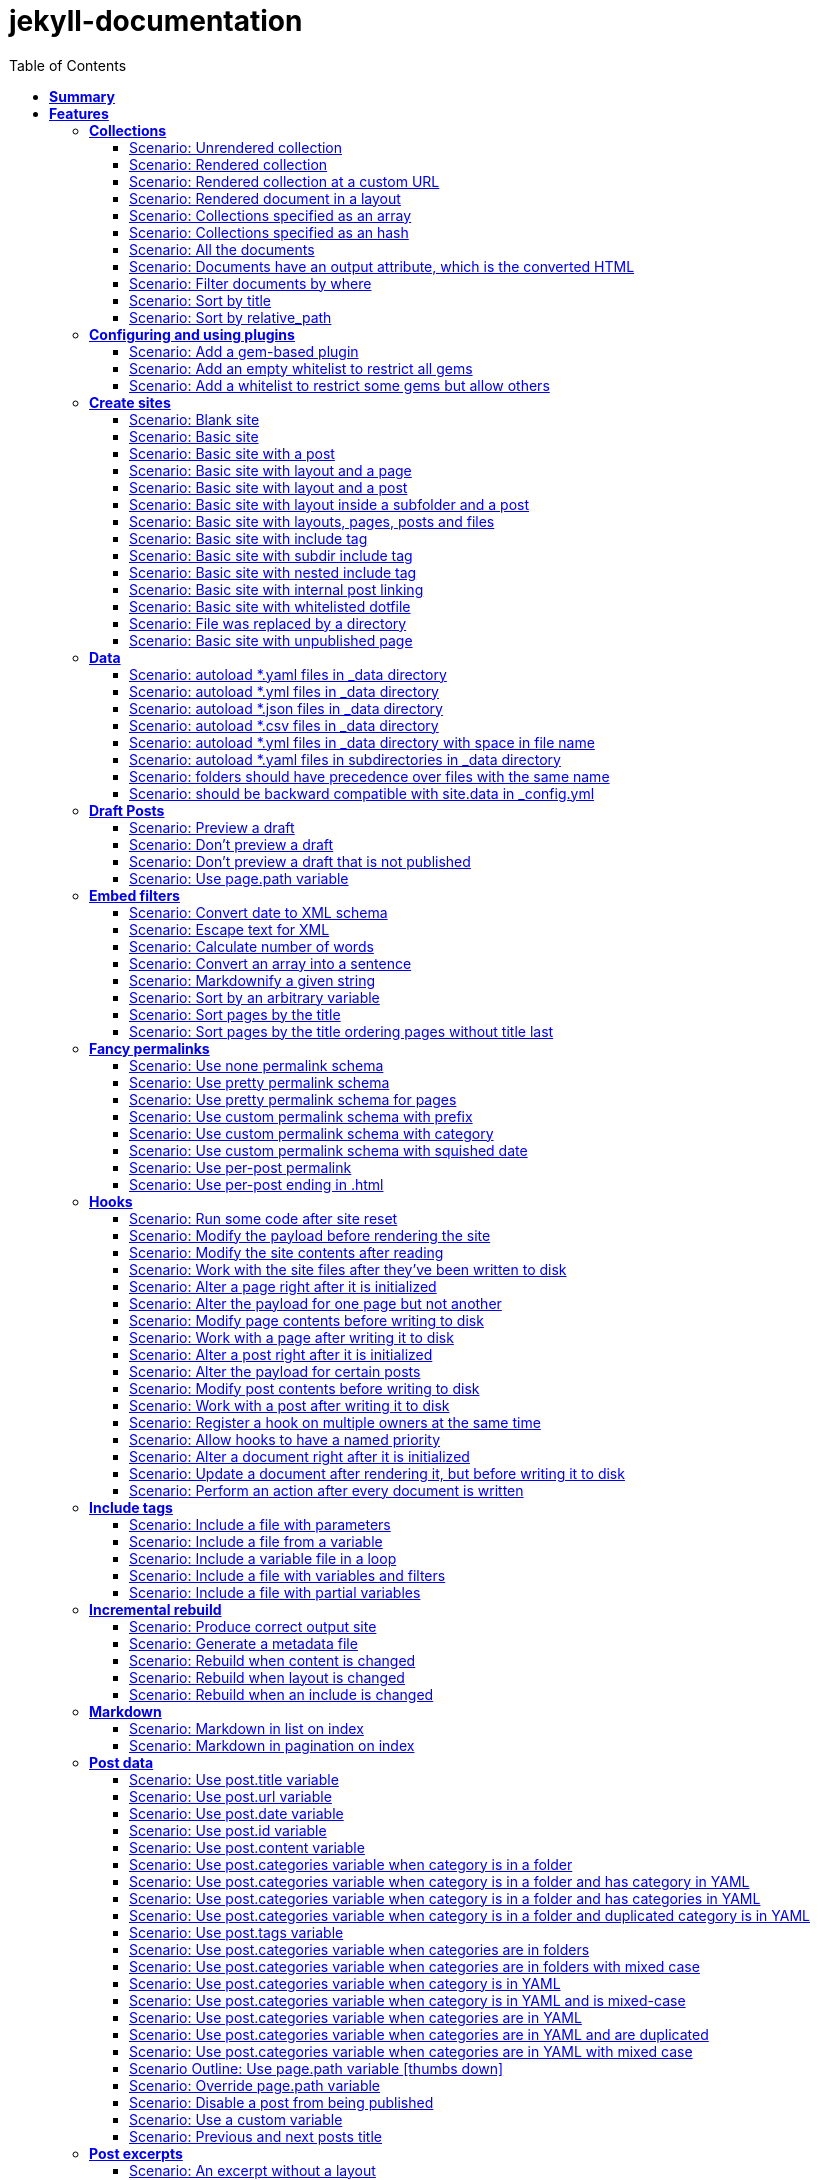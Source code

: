 :toc: right
:backend: pdf
:doctitle: jekyll-documentation
:doctype: book
:icons: font
:!numbered:
:!linkcss:
:sectanchors:
:sectlink:
:docinfo:
:toclevels: 3

= *jekyll-documentation*

== *Summary*
[cols="12*^m", options="header,footer"]
|===
3+|Scenarios 7+|Steps 2+|Features: 18

|[green]#*Passed*#
|[red]#*Failed*#
|Total
|[green]#*Passed*#
|[red]#*Failed*#
|[purple]#*Skipped*#
|[maroon]#*Pending*#
|[yellow]#*Undefined*#
|[blue]#*Missing*#
|Total
|Duration
|Status

12+^|*<<Collections>>*
|11
|0
|11
|75
|0
|0
|0
|0
|0
|75
|06s 559ms
|[green]#*passed*#

12+^|*<<Configuring-and-using-plugins>>*
|3
|0
|3
|19
|0
|0
|0
|0
|0
|19
|01s 788ms
|[green]#*passed*#

12+^|*<<Create-sites>>*
|14
|0
|14
|109
|0
|0
|0
|0
|0
|109
|08s 838ms
|[green]#*passed*#

12+^|*<<Data>>*
|8
|0
|8
|56
|0
|0
|0
|0
|0
|56
|04s 524ms
|[green]#*passed*#

12+^|*<<Draft-Posts>>*
|4
|0
|4
|26
|0
|0
|0
|0
|0
|26
|02s 292ms
|[green]#*passed*#

12+^|*<<Embed-filters>>*
|8
|0
|8
|59
|0
|0
|0
|0
|0
|59
|04s 594ms
|[green]#*passed*#

12+^|*<<Fancy-permalinks>>*
|8
|0
|8
|51
|0
|0
|0
|0
|0
|51
|05s 198ms
|[green]#*passed*#

12+^|*<<Hooks>>*
|17
|0
|17
|114
|0
|0
|0
|0
|0
|114
|09s 652ms
|[green]#*passed*#

12+^|*<<Include-tags>>*
|5
|0
|5
|50
|0
|0
|0
|0
|0
|50
|03s 015ms
|[green]#*passed*#

12+^|*<<Incremental-rebuild>>*
|5
|0
|5
|44
|0
|0
|0
|0
|0
|44
|07s 921ms
|[green]#*passed*#

12+^|*<<Markdown>>*
|2
|0
|2
|17
|0
|0
|0
|0
|0
|17
|01s 189ms
|[green]#*passed*#

12+^|*<<Post-data>>*
|21
|0
|21
|155
|0
|0
|0
|0
|0
|155
|12s 729ms
|[green]#*passed*#

12+^|*<<Post-excerpts>>*
|3
|0
|3
|32
|0
|0
|0
|0
|0
|32
|01s 723ms
|[green]#*passed*#

12+^|*<<Rendering>>*
|5
|0
|5
|27
|0
|0
|0
|0
|0
|27
|03s 428ms
|[green]#*passed*#

12+^|*<<Site-configuration>>*
|18
|0
|18
|141
|0
|0
|0
|0
|0
|141
|10s 312ms
|[green]#*passed*#

12+^|*<<Site-data>>*
|10
|0
|10
|51
|0
|0
|0
|0
|0
|51
|05s 689ms
|[green]#*passed*#

12+^|*<<Site-pagination>>*
|0
|0
|0
|0
|0
|0
|0
|0
|0
|0
|000ms
|[green]#*passed*#

12+^|*<<frontmatter-defaults>>*
|10
|0
|10
|85
|0
|0
|0
|0
|0
|85
|05s 926ms
|[green]#*passed*#
12+^|*Totals*
|152|0|152|1111|0|0|0|0|0|1111 2+|01m 35s 384ms
|===

== *Features*

[[Collections, Collections]]
=== *Collections*

****
As a hacker who likes to structure content +
I want to be able to create collections of similar information +
And render them
****

==== Scenario: Unrendered collection

****
Given ::
=====
I have an "index.html" page that contains "Collections: {{ site.methods }}" icon:thumbs-up[role="green",title="Passed"] [small right]#(000ms)#
=====
And ::
=====
I have fixture collections icon:thumbs-up[role="green",title="Passed"] [small right]#(000ms)#
=====
And ::
=====
I have a configuration file with "collections" set to "['methods']" icon:thumbs-up[role="green",title="Passed"] [small right]#(000ms)#
=====
When ::
=====
I run jekyll build icon:thumbs-up[role="green",title="Passed"] [small right]#(640ms)#
=====
Then ::
=====
the _site directory should exist icon:thumbs-up[role="green",title="Passed"] [small right]#(000ms)#
=====
And ::
=====
I should see "Collections: <p>Use <code>Jekyll.configuration</code> to build a full configuration for use w/Jekyll.</p>\n\n<p>Whatever: foo.bar</p>\n<p>Signs are nice</p>\n<p><code>Jekyll.sanitized_path</code> is used to make sure your path is in your source.</p>\n<p>Run your generators! default</p>\n<p>Page without title.</p>\n<p>Run your generators! default</p>" in "_site/index.html" icon:thumbs-up[role="green",title="Passed"] [small right]#(000ms)#
=====
And ::
=====
the "_site/methods/configuration.html" file should not exist icon:thumbs-up[role="green",title="Passed"] [small right]#(000ms)#
=====
****

==== Scenario: Rendered collection

****
Given ::
=====
I have an "index.html" page that contains "Collections: {{ site.collections }}" icon:thumbs-up[role="green",title="Passed"] [small right]#(000ms)#
=====
And ::
=====
I have an "collection_metadata.html" page that contains "Methods metadata: {{ site.collections[0].foo }} {{ site.collections[0] }}" icon:thumbs-up[role="green",title="Passed"] [small right]#(000ms)#
=====
And ::
=====
I have fixture collections icon:thumbs-up[role="green",title="Passed"] [small right]#(002ms)#
=====
And ::
=====
I have a "_config.yml" file with content: icon:thumbs-up[role="green",title="Passed"] [small right]#(000ms)#
----

collections:
  methods:
    output: true
    foo:   bar

----
=====
When ::
=====
I run jekyll build icon:thumbs-up[role="green",title="Passed"] [small right]#(558ms)#
=====
Then ::
=====
the _site directory should exist icon:thumbs-up[role="green",title="Passed"] [small right]#(000ms)#
=====
And ::
=====
I should see "Collections: {\"output\"=>true" in "_site/index.html" icon:thumbs-up[role="green",title="Passed"] [small right]#(000ms)#
=====
And ::
=====
I should see "\"label\"=>\"methods\"," in "_site/index.html" icon:thumbs-up[role="green",title="Passed"] [small right]#(000ms)#
=====
And ::
=====
I should see "Methods metadata: bar" in "_site/collection_metadata.html" icon:thumbs-up[role="green",title="Passed"] [small right]#(000ms)#
=====
And ::
=====
I should see "<p>Whatever: foo.bar</p>" in "_site/methods/configuration.html" icon:thumbs-up[role="green",title="Passed"] [small right]#(000ms)#
=====
****

==== Scenario: Rendered collection at a custom URL

****
Given ::
=====
I have an "index.html" page that contains "Collections: {{ site.collections }}" icon:thumbs-up[role="green",title="Passed"] [small right]#(000ms)#
=====
And ::
=====
I have fixture collections icon:thumbs-up[role="green",title="Passed"] [small right]#(001ms)#
=====
And ::
=====
I have a "_config.yml" file with content: icon:thumbs-up[role="green",title="Passed"] [small right]#(000ms)#
----

collections:
  methods:
    output: true
    permalink: /:collection/:path/

----
=====
When ::
=====
I run jekyll build icon:thumbs-up[role="green",title="Passed"] [small right]#(547ms)#
=====
Then ::
=====
the _site directory should exist icon:thumbs-up[role="green",title="Passed"] [small right]#(000ms)#
=====
And ::
=====
I should see "<p>Whatever: foo.bar</p>" in "_site/methods/configuration/index.html" icon:thumbs-up[role="green",title="Passed"] [small right]#(000ms)#
=====
****

==== Scenario: Rendered document in a layout

****
Given ::
=====
I have an "index.html" page that contains "Collections: {{ site.collections }}" icon:thumbs-up[role="green",title="Passed"] [small right]#(000ms)#
=====
And ::
=====
I have a default layout that contains "<div class='title'>Tom Preston-Werner</div> {{content}}" icon:thumbs-up[role="green",title="Passed"] [small right]#(000ms)#
=====
And ::
=====
I have fixture collections icon:thumbs-up[role="green",title="Passed"] [small right]#(001ms)#
=====
And ::
=====
I have a "_config.yml" file with content: icon:thumbs-up[role="green",title="Passed"] [small right]#(000ms)#
----

collections:
  methods:
    output: true
    foo:   bar

----
=====
When ::
=====
I run jekyll build icon:thumbs-up[role="green",title="Passed"] [small right]#(547ms)#
=====
Then ::
=====
the _site directory should exist icon:thumbs-up[role="green",title="Passed"] [small right]#(000ms)#
=====
And ::
=====
I should see "Collections: {\"output\"=>true" in "_site/index.html" icon:thumbs-up[role="green",title="Passed"] [small right]#(000ms)#
=====
And ::
=====
I should see "\"label\"=>\"methods\"," in "_site/index.html" icon:thumbs-up[role="green",title="Passed"] [small right]#(000ms)#
=====
And ::
=====
I should see "<p>Run your generators! default</p>" in "_site/methods/site/generate.html" icon:thumbs-up[role="green",title="Passed"] [small right]#(000ms)#
=====
And ::
=====
I should see "<div class='title'>Tom Preston-Werner</div>" in "_site/methods/site/generate.html" icon:thumbs-up[role="green",title="Passed"] [small right]#(000ms)#
=====
****

==== Scenario: Collections specified as an array

****
Given ::
=====
I have an "index.html" page that contains "Collections: {% for method in site.methods %}{{ method.relative_path }} {% endfor %}" icon:thumbs-up[role="green",title="Passed"] [small right]#(000ms)#
=====
And ::
=====
I have fixture collections icon:thumbs-up[role="green",title="Passed"] [small right]#(001ms)#
=====
And ::
=====
I have a "_config.yml" file with content: icon:thumbs-up[role="green",title="Passed"] [small right]#(000ms)#
----

collections:
- methods

----
=====
When ::
=====
I run jekyll build icon:thumbs-up[role="green",title="Passed"] [small right]#(647ms)#
=====
Then ::
=====
the _site directory should exist icon:thumbs-up[role="green",title="Passed"] [small right]#(000ms)#
=====
And ::
=====
I should see "Collections: _methods/configuration.md _methods/escape-\+ #%20\[\].md _methods/sanitized_path.md _methods/site/generate.md _methods/site/initialize.md _methods/um_hi.md" in "_site/index.html" icon:thumbs-up[role="green",title="Passed"] [small right]#(000ms)#
=====
****

==== Scenario: Collections specified as an hash

****
Given ::
=====
I have an "index.html" page that contains "Collections: {% for method in site.methods %}{{ method.relative_path }} {% endfor %}" icon:thumbs-up[role="green",title="Passed"] [small right]#(000ms)#
=====
And ::
=====
I have fixture collections icon:thumbs-up[role="green",title="Passed"] [small right]#(001ms)#
=====
And ::
=====
I have a "_config.yml" file with content: icon:thumbs-up[role="green",title="Passed"] [small right]#(000ms)#
----

collections:
- methods

----
=====
When ::
=====
I run jekyll build icon:thumbs-up[role="green",title="Passed"] [small right]#(620ms)#
=====
Then ::
=====
the _site directory should exist icon:thumbs-up[role="green",title="Passed"] [small right]#(000ms)#
=====
And ::
=====
I should see "Collections: _methods/configuration.md _methods/escape-\+ #%20\[\].md _methods/sanitized_path.md _methods/site/generate.md _methods/site/initialize.md _methods/um_hi.md" in "_site/index.html" icon:thumbs-up[role="green",title="Passed"] [small right]#(000ms)#
=====
****

==== Scenario: All the documents

****
Given ::
=====
I have an "index.html" page that contains "All documents: {% for doc in site.documents %}{{ doc.relative_path }} {% endfor %}" icon:thumbs-up[role="green",title="Passed"] [small right]#(000ms)#
=====
And ::
=====
I have fixture collections icon:thumbs-up[role="green",title="Passed"] [small right]#(002ms)#
=====
And ::
=====
I have a "_config.yml" file with content: icon:thumbs-up[role="green",title="Passed"] [small right]#(000ms)#
----

collections:
- methods

----
=====
When ::
=====
I run jekyll build icon:thumbs-up[role="green",title="Passed"] [small right]#(566ms)#
=====
Then ::
=====
the _site directory should exist icon:thumbs-up[role="green",title="Passed"] [small right]#(000ms)#
=====
And ::
=====
I should see "All documents: _methods/configuration.md _methods/escape-\+ #%20\[\].md _methods/sanitized_path.md _methods/site/generate.md _methods/site/initialize.md _methods/um_hi.md" in "_site/index.html" icon:thumbs-up[role="green",title="Passed"] [small right]#(000ms)#
=====
****

==== Scenario: Documents have an output attribute, which is the converted HTML

****
Given ::
=====
I have an "index.html" page that contains "First document's output: {{ site.documents.first.output }}" icon:thumbs-up[role="green",title="Passed"] [small right]#(000ms)#
=====
And ::
=====
I have fixture collections icon:thumbs-up[role="green",title="Passed"] [small right]#(001ms)#
=====
And ::
=====
I have a "_config.yml" file with content: icon:thumbs-up[role="green",title="Passed"] [small right]#(000ms)#
----

collections:
- methods

----
=====
When ::
=====
I run jekyll build icon:thumbs-up[role="green",title="Passed"] [small right]#(609ms)#
=====
Then ::
=====
the _site directory should exist icon:thumbs-up[role="green",title="Passed"] [small right]#(000ms)#
=====
And ::
=====
I should see "First document's output: <p>Use <code>Jekyll.configuration</code> to build a full configuration for use w/Jekyll.</p>\n\n<p>Whatever: foo.bar</p>" in "_site/index.html" icon:thumbs-up[role="green",title="Passed"] [small right]#(000ms)#
=====
****

==== Scenario: Filter documents by where

****
Given ::
=====
I have an "index.html" page that contains "{% assign items = site.methods | where: 'whatever','foo.bar' %}Item count: {{ items.size }}" icon:thumbs-up[role="green",title="Passed"] [small right]#(000ms)#
=====
And ::
=====
I have fixture collections icon:thumbs-up[role="green",title="Passed"] [small right]#(002ms)#
=====
And ::
=====
I have a "_config.yml" file with content: icon:thumbs-up[role="green",title="Passed"] [small right]#(000ms)#
----

collections:
- methods

----
=====
When ::
=====
I run jekyll build icon:thumbs-up[role="green",title="Passed"] [small right]#(599ms)#
=====
Then ::
=====
the _site directory should exist icon:thumbs-up[role="green",title="Passed"] [small right]#(000ms)#
=====
And ::
=====
I should see "Item count: 2" in "_site/index.html" icon:thumbs-up[role="green",title="Passed"] [small right]#(000ms)#
=====
****

==== Scenario: Sort by title

****
Given ::
=====
I have an "index.html" page that contains "{% assign items = site.methods | sort: 'title' %}1. of {{ items.size }}: {{ items.first.output }}" icon:thumbs-up[role="green",title="Passed"] [small right]#(000ms)#
=====
And ::
=====
I have fixture collections icon:thumbs-up[role="green",title="Passed"] [small right]#(001ms)#
=====
And ::
=====
I have a "_config.yml" file with content: icon:thumbs-up[role="green",title="Passed"] [small right]#(000ms)#
----

collections:
- methods

----
=====
When ::
=====
I run jekyll build icon:thumbs-up[role="green",title="Passed"] [small right]#(558ms)#
=====
Then ::
=====
the _site directory should exist icon:thumbs-up[role="green",title="Passed"] [small right]#(000ms)#
=====
And ::
=====
I should see "1. of 7: <p>Page without title.</p>" in "_site/index.html" icon:thumbs-up[role="green",title="Passed"] [small right]#(000ms)#
=====
****

==== Scenario: Sort by relative_path

****
Given ::
=====
I have an "index.html" page that contains "Collections: {% assign methods = site.methods | sort: 'relative_path' %}{% for method in methods %}{{ method.title }}, {% endfor %}" icon:thumbs-up[role="green",title="Passed"] [small right]#(000ms)#
=====
And ::
=====
I have fixture collections icon:thumbs-up[role="green",title="Passed"] [small right]#(000ms)#
=====
And ::
=====
I have a "_config.yml" file with content: icon:thumbs-up[role="green",title="Passed"] [small right]#(000ms)#
----

collections:
- methods

----
=====
When ::
=====
I run jekyll build icon:thumbs-up[role="green",title="Passed"] [small right]#(634ms)#
=====
Then ::
=====
the _site directory should exist icon:thumbs-up[role="green",title="Passed"] [small right]#(000ms)#
=====
And ::
=====
I should see "Collections: Jekyll.configuration, Jekyll.escape, Jekyll.sanitized_path, Site#generate, , Site#generate," in "_site/index.html" icon:thumbs-up[role="green",title="Passed"] [small right]#(000ms)#
=====
****

[[Configuring-and-using-plugins, Configuring and using plugins]]
=== *Configuring and using plugins*

****
As a hacker +
I want to specify my own plugins that can modify Jekyll's behaviour
****

==== Scenario: Add a gem-based plugin

****
Given ::
=====
I have an "index.html" file that contains "Whatever" icon:thumbs-up[role="green",title="Passed"] [small right]#(000ms)#
=====
And ::
=====
I have a configuration file with "gems" set to "[jekyll_test_plugin]" icon:thumbs-up[role="green",title="Passed"] [small right]#(000ms)#
=====
When ::
=====
I run jekyll build icon:thumbs-up[role="green",title="Passed"] [small right]#(549ms)#
=====
Then ::
=====
the _site directory should exist icon:thumbs-up[role="green",title="Passed"] [small right]#(000ms)#
=====
And ::
=====
I should see "Whatever" in "_site/index.html" icon:thumbs-up[role="green",title="Passed"] [small right]#(000ms)#
=====
And ::
=====
I should see "this is a test" in "_site/test.txt" icon:thumbs-up[role="green",title="Passed"] [small right]#(000ms)#
=====
****

==== Scenario: Add an empty whitelist to restrict all gems

****
Given ::
=====
I have an "index.html" file that contains "Whatever" icon:thumbs-up[role="green",title="Passed"] [small right]#(000ms)#
=====
And ::
=====
I have a configuration file with: icon:thumbs-up[role="green",title="Passed"] [small right]#(000ms)#

[cols="2*", options="header"]
|===
|key
|value
|gems
|[jekyll_test_plugin]
|whitelist
|[]
|===

=====
When ::
=====
I run jekyll build --safe icon:thumbs-up[role="green",title="Passed"] [small right]#(579ms)#
=====
Then ::
=====
the _site directory should exist icon:thumbs-up[role="green",title="Passed"] [small right]#(000ms)#
=====
And ::
=====
I should see "Whatever" in "_site/index.html" icon:thumbs-up[role="green",title="Passed"] [small right]#(000ms)#
=====
And ::
=====
the "_site/test.txt" file should not exist icon:thumbs-up[role="green",title="Passed"] [small right]#(000ms)#
=====
****

==== Scenario: Add a whitelist to restrict some gems but allow others

****
Given ::
=====
I have an "index.html" file that contains "Whatever" icon:thumbs-up[role="green",title="Passed"] [small right]#(000ms)#
=====
And ::
=====
I have a configuration file with: icon:thumbs-up[role="green",title="Passed"] [small right]#(000ms)#

[cols="2*", options="header"]
|===
|key
|value
|gems
|[jekyll_test_plugin, jekyll_test_plugin_malicious]
|whitelist
|[jekyll_test_plugin]
|===

=====
When ::
=====
I run jekyll build --safe icon:thumbs-up[role="green",title="Passed"] [small right]#(658ms)#
=====
Then ::
=====
the _site directory should exist icon:thumbs-up[role="green",title="Passed"] [small right]#(000ms)#
=====
And ::
=====
I should see "Whatever" in "_site/index.html" icon:thumbs-up[role="green",title="Passed"] [small right]#(000ms)#
=====
And ::
=====
the "_site/test.txt" file should exist icon:thumbs-up[role="green",title="Passed"] [small right]#(000ms)#
=====
And ::
=====
I should see "this is a test" in "_site/test.txt" icon:thumbs-up[role="green",title="Passed"] [small right]#(000ms)#
=====
****

[[Create-sites, Create sites]]
=== *Create sites*

****
As a hacker who likes to blog +
I want to be able to make a static site +
In order to share my awesome ideas with the interwebs
****

==== Scenario: Blank site

****
Given ::
=====
I do not have a "test_blank" directory icon:thumbs-up[role="green",title="Passed"] [small right]#(000ms)#
=====
When ::
=====
I run jekyll new test_blank --blank icon:thumbs-up[role="green",title="Passed"] [small right]#(520ms)#
=====
Then ::
=====
the test_blank/_layouts directory should exist icon:thumbs-up[role="green",title="Passed"] [small right]#(000ms)#
=====
And ::
=====
the test_blank/_posts directory should exist icon:thumbs-up[role="green",title="Passed"] [small right]#(000ms)#
=====
And ::
=====
the "test_blank/index.html" file should exist icon:thumbs-up[role="green",title="Passed"] [small right]#(000ms)#
=====
****

==== Scenario: Basic site

****
Given ::
=====
I have an "index.html" file that contains "Basic Site" icon:thumbs-up[role="green",title="Passed"] [small right]#(000ms)#
=====
When ::
=====
I run jekyll build icon:thumbs-up[role="green",title="Passed"] [small right]#(517ms)#
=====
Then ::
=====
the _site directory should exist icon:thumbs-up[role="green",title="Passed"] [small right]#(000ms)#
=====
And ::
=====
I should see "Basic Site" in "_site/index.html" icon:thumbs-up[role="green",title="Passed"] [small right]#(000ms)#
=====
****

==== Scenario: Basic site with a post

****
Given ::
=====
I have a _posts directory icon:thumbs-up[role="green",title="Passed"] [small right]#(000ms)#
=====
And ::
=====
I have the following post: icon:thumbs-up[role="green",title="Passed"] [small right]#(002ms)#

[cols="3*", options="header"]
|===
|title
|date
|content
|Hackers
|2009-03-27
|My First Exploit
|===

=====
When ::
=====
I run jekyll build icon:thumbs-up[role="green",title="Passed"] [small right]#(638ms)#
=====
Then ::
=====
the _site directory should exist icon:thumbs-up[role="green",title="Passed"] [small right]#(000ms)#
=====
And ::
=====
I should see "My First Exploit" in "_site/2009/03/27/hackers.html" icon:thumbs-up[role="green",title="Passed"] [small right]#(000ms)#
=====
****

==== Scenario: Basic site with layout and a page

****
Given ::
=====
I have a _layouts directory icon:thumbs-up[role="green",title="Passed"] [small right]#(000ms)#
=====
And ::
=====
I have an "index.html" page with layout "default" that contains "Basic Site with Layout" icon:thumbs-up[role="green",title="Passed"] [small right]#(000ms)#
=====
And ::
=====
I have a default layout that contains "Page Layout: {{ content }}" icon:thumbs-up[role="green",title="Passed"] [small right]#(000ms)#
=====
When ::
=====
I run jekyll build icon:thumbs-up[role="green",title="Passed"] [small right]#(623ms)#
=====
Then ::
=====
the _site directory should exist icon:thumbs-up[role="green",title="Passed"] [small right]#(000ms)#
=====
And ::
=====
I should see "Page Layout: Basic Site with Layout" in "_site/index.html" icon:thumbs-up[role="green",title="Passed"] [small right]#(000ms)#
=====
****

==== Scenario: Basic site with layout and a post

****
Given ::
=====
I have a _layouts directory icon:thumbs-up[role="green",title="Passed"] [small right]#(000ms)#
=====
And ::
=====
I have a _posts directory icon:thumbs-up[role="green",title="Passed"] [small right]#(000ms)#
=====
And ::
=====
I have the following posts: icon:thumbs-up[role="green",title="Passed"] [small right]#(000ms)#

[cols="4*", options="header"]
|===
|title
|date
|layout
|content
|Wargames
|2009-03-27
|default
|The only winning move is not to play.
|===

=====
And ::
=====
I have a default layout that contains "Post Layout: {{ content }}" icon:thumbs-up[role="green",title="Passed"] [small right]#(000ms)#
=====
When ::
=====
I run jekyll build icon:thumbs-up[role="green",title="Passed"] [small right]#(555ms)#
=====
Then ::
=====
the _site directory should exist icon:thumbs-up[role="green",title="Passed"] [small right]#(000ms)#
=====
And ::
=====
I should see "Post Layout: <p>The only winning move is not to play.</p>" in "_site/2009/03/27/wargames.html" icon:thumbs-up[role="green",title="Passed"] [small right]#(000ms)#
=====
****

==== Scenario: Basic site with layout inside a subfolder and a post

****
Given ::
=====
I have a _layouts directory icon:thumbs-up[role="green",title="Passed"] [small right]#(000ms)#
=====
And ::
=====
I have a _posts directory icon:thumbs-up[role="green",title="Passed"] [small right]#(000ms)#
=====
And ::
=====
I have the following posts: icon:thumbs-up[role="green",title="Passed"] [small right]#(000ms)#

[cols="4*", options="header"]
|===
|title
|date
|layout
|content
|Wargames
|2009-03-27
|post/simple
|The only winning move is not to play.
|===

=====
And ::
=====
I have a post/simple layout that contains "Post Layout: {{ content }}" icon:thumbs-up[role="green",title="Passed"] [small right]#(000ms)#
=====
When ::
=====
I run jekyll build icon:thumbs-up[role="green",title="Passed"] [small right]#(599ms)#
=====
Then ::
=====
the _site directory should exist icon:thumbs-up[role="green",title="Passed"] [small right]#(000ms)#
=====
And ::
=====
I should see "Post Layout: <p>The only winning move is not to play.</p>" in "_site/2009/03/27/wargames.html" icon:thumbs-up[role="green",title="Passed"] [small right]#(000ms)#
=====
****

==== Scenario: Basic site with layouts, pages, posts and files

****
Given ::
=====
I have a _layouts directory icon:thumbs-up[role="green",title="Passed"] [small right]#(000ms)#
=====
And ::
=====
I have a page layout that contains "Page {{ page.title }}: {{ content }}" icon:thumbs-up[role="green",title="Passed"] [small right]#(000ms)#
=====
And ::
=====
I have a post layout that contains "Post {{ page.title }}: {{ content }}" icon:thumbs-up[role="green",title="Passed"] [small right]#(000ms)#
=====
And ::
=====
I have an "index.html" page with layout "page" that contains "Site contains {{ site.pages.size }} pages and {{ site.posts.size }} posts" icon:thumbs-up[role="green",title="Passed"] [small right]#(000ms)#
=====
And ::
=====
I have a blog directory icon:thumbs-up[role="green",title="Passed"] [small right]#(000ms)#
=====
And ::
=====
I have a "blog/index.html" page with layout "page" that contains "blog category index page" icon:thumbs-up[role="green",title="Passed"] [small right]#(000ms)#
=====
And ::
=====
I have an "about.html" file that contains "No replacement {{ site.posts.size }}" icon:thumbs-up[role="green",title="Passed"] [small right]#(000ms)#
=====
And ::
=====
I have an "another_file" file that contains "" icon:thumbs-up[role="green",title="Passed"] [small right]#(000ms)#
=====
And ::
=====
I have a _posts directory icon:thumbs-up[role="green",title="Passed"] [small right]#(000ms)#
=====
And ::
=====
I have the following posts: icon:thumbs-up[role="green",title="Passed"] [small right]#(000ms)#

[cols="4*", options="header"]
|===
|title
|date
|layout
|content
|entry1
|2009-03-27
|post
|content for entry1.
|entry2
|2009-04-27
|post
|content for entry2.
|===

=====
And ::
=====
I have a category/_posts directory icon:thumbs-up[role="green",title="Passed"] [small right]#(000ms)#
=====
And ::
=====
I have the following posts in "category": icon:thumbs-up[role="green",title="Passed"] [small right]#(000ms)#

[cols="4*", options="header"]
|===
|title
|date
|layout
|content
|entry3
|2009-05-27
|post
|content for entry3.
|entry4
|2009-06-27
|post
|content for entry4.
|===

=====
When ::
=====
I run jekyll build icon:thumbs-up[role="green",title="Passed"] [small right]#(658ms)#
=====
Then ::
=====
the _site directory should exist icon:thumbs-up[role="green",title="Passed"] [small right]#(000ms)#
=====
And ::
=====
I should see "Page : Site contains 2 pages and 4 posts" in "_site/index.html" icon:thumbs-up[role="green",title="Passed"] [small right]#(000ms)#
=====
And ::
=====
I should see "No replacement \{\{ site.posts.size \}\}" in "_site/about.html" icon:thumbs-up[role="green",title="Passed"] [small right]#(000ms)#
=====
And ::
=====
I should see "" in "_site/another_file" icon:thumbs-up[role="green",title="Passed"] [small right]#(000ms)#
=====
And ::
=====
I should see "Page : blog category index page" in "_site/blog/index.html" icon:thumbs-up[role="green",title="Passed"] [small right]#(000ms)#
=====
And ::
=====
I should see "Post entry1: <p>content for entry1.</p>" in "_site/2009/03/27/entry1.html" icon:thumbs-up[role="green",title="Passed"] [small right]#(000ms)#
=====
And ::
=====
I should see "Post entry2: <p>content for entry2.</p>" in "_site/2009/04/27/entry2.html" icon:thumbs-up[role="green",title="Passed"] [small right]#(000ms)#
=====
And ::
=====
I should see "Post entry3: <p>content for entry3.</p>" in "_site/category/2009/05/27/entry3.html" icon:thumbs-up[role="green",title="Passed"] [small right]#(000ms)#
=====
And ::
=====
I should see "Post entry4: <p>content for entry4.</p>" in "_site/category/2009/06/27/entry4.html" icon:thumbs-up[role="green",title="Passed"] [small right]#(000ms)#
=====
****

==== Scenario: Basic site with include tag

****
Given ::
=====
I have a _includes directory icon:thumbs-up[role="green",title="Passed"] [small right]#(000ms)#
=====
And ::
=====
I have an "index.html" page that contains "Basic Site with include tag: {% include about.textile %}" icon:thumbs-up[role="green",title="Passed"] [small right]#(000ms)#
=====
And ::
=====
I have an "_includes/about.textile" file that contains "Generated by Jekyll" icon:thumbs-up[role="green",title="Passed"] [small right]#(000ms)#
=====
When ::
=====
I run jekyll build icon:thumbs-up[role="green",title="Passed"] [small right]#(518ms)#
=====
Then ::
=====
the _site directory should exist icon:thumbs-up[role="green",title="Passed"] [small right]#(000ms)#
=====
And ::
=====
I should see "Basic Site with include tag: Generated by Jekyll" in "_site/index.html" icon:thumbs-up[role="green",title="Passed"] [small right]#(000ms)#
=====
****

==== Scenario: Basic site with subdir include tag

****
Given ::
=====
I have a _includes directory icon:thumbs-up[role="green",title="Passed"] [small right]#(000ms)#
=====
And ::
=====
I have an "_includes/about.textile" file that contains "Generated by Jekyll" icon:thumbs-up[role="green",title="Passed"] [small right]#(000ms)#
=====
And ::
=====
I have an info directory icon:thumbs-up[role="green",title="Passed"] [small right]#(000ms)#
=====
And ::
=====
I have an "info/index.html" page that contains "Basic Site with subdir include tag: {% include about.textile %}" icon:thumbs-up[role="green",title="Passed"] [small right]#(000ms)#
=====
When ::
=====
I run jekyll build icon:thumbs-up[role="green",title="Passed"] [small right]#(487ms)#
=====
Then ::
=====
the _site directory should exist icon:thumbs-up[role="green",title="Passed"] [small right]#(000ms)#
=====
And ::
=====
I should see "Basic Site with subdir include tag: Generated by Jekyll" in "_site/info/index.html" icon:thumbs-up[role="green",title="Passed"] [small right]#(000ms)#
=====
****

==== Scenario: Basic site with nested include tag

****
Given ::
=====
I have a _includes directory icon:thumbs-up[role="green",title="Passed"] [small right]#(000ms)#
=====
And ::
=====
I have an "_includes/about.textile" file that contains "Generated by {% include jekyll.textile %}" icon:thumbs-up[role="green",title="Passed"] [small right]#(000ms)#
=====
And ::
=====
I have an "_includes/jekyll.textile" file that contains "Jekyll" icon:thumbs-up[role="green",title="Passed"] [small right]#(000ms)#
=====
And ::
=====
I have an "index.html" page that contains "Basic Site with include tag: {% include about.textile %}" icon:thumbs-up[role="green",title="Passed"] [small right]#(000ms)#
=====
When ::
=====
I run jekyll build icon:thumbs-up[role="green",title="Passed"] [small right]#(534ms)#
=====
Then ::
=====
the _site directory should exist icon:thumbs-up[role="green",title="Passed"] [small right]#(000ms)#
=====
And ::
=====
I should see "Basic Site with include tag: Generated by Jekyll" in "_site/index.html" icon:thumbs-up[role="green",title="Passed"] [small right]#(000ms)#
=====
****

==== Scenario: Basic site with internal post linking

****
Given ::
=====
I have an "index.html" page that contains "URL: {% post_url 2020-01-31-entry2 %}" icon:thumbs-up[role="green",title="Passed"] [small right]#(000ms)#
=====
And ::
=====
I have a configuration file with "permalink" set to "pretty" icon:thumbs-up[role="green",title="Passed"] [small right]#(000ms)#
=====
And ::
=====
I have a _posts directory icon:thumbs-up[role="green",title="Passed"] [small right]#(000ms)#
=====
And ::
=====
I have the following posts: icon:thumbs-up[role="green",title="Passed"] [small right]#(000ms)#

[cols="4*", options="header"]
|===
|title
|date
|layout
|content
|entry1
|2007-12-31
|post
|content for entry1.
|entry2
|2020-01-31
|post
|content for entry2.
|===

=====
When ::
=====
I run jekyll build icon:thumbs-up[role="green",title="Passed"] [small right]#(539ms)#
=====
Then ::
=====
the _site directory should exist icon:thumbs-up[role="green",title="Passed"] [small right]#(000ms)#
=====
And ::
=====
I should see "URL: /2020/01/31/entry2/" in "_site/index.html" icon:thumbs-up[role="green",title="Passed"] [small right]#(000ms)#
=====
****

==== Scenario: Basic site with whitelisted dotfile

****
Given ::
=====
I have an ".htaccess" file that contains "SomeDirective" icon:thumbs-up[role="green",title="Passed"] [small right]#(000ms)#
=====
When ::
=====
I run jekyll build icon:thumbs-up[role="green",title="Passed"] [small right]#(541ms)#
=====
Then ::
=====
the _site directory should exist icon:thumbs-up[role="green",title="Passed"] [small right]#(000ms)#
=====
And ::
=====
I should see "SomeDirective" in "_site/.htaccess" icon:thumbs-up[role="green",title="Passed"] [small right]#(000ms)#
=====
****

==== Scenario: File was replaced by a directory

****
Given ::
=====
I have a "test" file that contains "some stuff" icon:thumbs-up[role="green",title="Passed"] [small right]#(000ms)#
=====
When ::
=====
I run jekyll build icon:thumbs-up[role="green",title="Passed"] [small right]#(520ms)#
=====
Then ::
=====
the _site directory should exist icon:thumbs-up[role="green",title="Passed"] [small right]#(000ms)#
=====
When ::
=====
I delete the file "test" icon:thumbs-up[role="green",title="Passed"] [small right]#(000ms)#
=====
Given ::
=====
I have a test directory icon:thumbs-up[role="green",title="Passed"] [small right]#(000ms)#
=====
And ::
=====
I have a "test/index.html" file that contains "some other stuff" icon:thumbs-up[role="green",title="Passed"] [small right]#(000ms)#
=====
When ::
=====
I run jekyll build icon:thumbs-up[role="green",title="Passed"] [small right]#(482ms)#
=====
Then ::
=====
the _site/test directory should exist icon:thumbs-up[role="green",title="Passed"] [small right]#(000ms)#
=====
And ::
=====
I should see "some other stuff" in "_site/test/index.html" icon:thumbs-up[role="green",title="Passed"] [small right]#(000ms)#
=====
****

==== Scenario: Basic site with unpublished page

****
Given ::
=====
I have an "index.html" page with title "index" that contains "Published page" icon:thumbs-up[role="green",title="Passed"] [small right]#(000ms)#
=====
And ::
=====
I have a "public.html" page with published "true" that contains "Explicitly published page" icon:thumbs-up[role="green",title="Passed"] [small right]#(000ms)#
=====
And ::
=====
I have a "secret.html" page with published "false" that contains "Unpublished page" icon:thumbs-up[role="green",title="Passed"] [small right]#(000ms)#
=====
When ::
=====
I run jekyll build icon:thumbs-up[role="green",title="Passed"] [small right]#(489ms)#
=====
Then ::
=====
the _site directory should exist icon:thumbs-up[role="green",title="Passed"] [small right]#(000ms)#
=====
And ::
=====
the "_site/index.html" file should exist icon:thumbs-up[role="green",title="Passed"] [small right]#(000ms)#
=====
And ::
=====
the "_site/public.html" file should exist icon:thumbs-up[role="green",title="Passed"] [small right]#(000ms)#
=====
But ::
=====
the "_site/secret.html" file should not exist icon:thumbs-up[role="green",title="Passed"] [small right]#(000ms)#
=====
When ::
=====
I run jekyll build --unpublished icon:thumbs-up[role="green",title="Passed"] [small right]#(589ms)#
=====
Then ::
=====
the _site directory should exist icon:thumbs-up[role="green",title="Passed"] [small right]#(000ms)#
=====
And ::
=====
the "_site/index.html" file should exist icon:thumbs-up[role="green",title="Passed"] [small right]#(000ms)#
=====
And ::
=====
the "_site/public.html" file should exist icon:thumbs-up[role="green",title="Passed"] [small right]#(000ms)#
=====
And ::
=====
the "_site/secret.html" file should exist icon:thumbs-up[role="green",title="Passed"] [small right]#(000ms)#
=====
****

[[Data, Data]]
=== *Data*

****
In order to use well-formatted data in my blog +
As a blog's user +
I want to use _data directory in my site
****

==== Scenario: autoload *.yaml files in _data directory

****
Given ::
=====
I have a _data directory icon:thumbs-up[role="green",title="Passed"] [small right]#(000ms)#
=====
And ::
=====
I have a "_data/products.yaml" file with content: icon:thumbs-up[role="green",title="Passed"] [small right]#(000ms)#
----

- name: sugar
  price: 5.3
- name: salt
  price: 2.5

----
=====
And ::
=====
I have an "index.html" page that contains "{% for product in site.data.products %}{{product.name}}{% endfor %}" icon:thumbs-up[role="green",title="Passed"] [small right]#(000ms)#
=====
When ::
=====
I run jekyll build icon:thumbs-up[role="green",title="Passed"] [small right]#(588ms)#
=====
Then ::
=====
the "_site/index.html" file should exist icon:thumbs-up[role="green",title="Passed"] [small right]#(000ms)#
=====
And ::
=====
I should see "sugar" in "_site/index.html" icon:thumbs-up[role="green",title="Passed"] [small right]#(000ms)#
=====
And ::
=====
I should see "salt" in "_site/index.html" icon:thumbs-up[role="green",title="Passed"] [small right]#(000ms)#
=====
****

==== Scenario: autoload *.yml files in _data directory

****
Given ::
=====
I have a _data directory icon:thumbs-up[role="green",title="Passed"] [small right]#(000ms)#
=====
And ::
=====
I have a "_data/members.yml" file with content: icon:thumbs-up[role="green",title="Passed"] [small right]#(000ms)#
----

- name: Jack
  age: 28
- name: Leon
  age: 34

----
=====
And ::
=====
I have an "index.html" page that contains "{% for member in site.data.members %}{{member.name}}{% endfor %}" icon:thumbs-up[role="green",title="Passed"] [small right]#(000ms)#
=====
When ::
=====
I run jekyll build icon:thumbs-up[role="green",title="Passed"] [small right]#(552ms)#
=====
Then ::
=====
the "_site/index.html" file should exist icon:thumbs-up[role="green",title="Passed"] [small right]#(000ms)#
=====
And ::
=====
I should see "Jack" in "_site/index.html" icon:thumbs-up[role="green",title="Passed"] [small right]#(000ms)#
=====
And ::
=====
I should see "Leon" in "_site/index.html" icon:thumbs-up[role="green",title="Passed"] [small right]#(000ms)#
=====
****

==== Scenario: autoload *.json files in _data directory

****
Given ::
=====
I have a _data directory icon:thumbs-up[role="green",title="Passed"] [small right]#(000ms)#
=====
And ::
=====
I have a "_data/members.json" file with content: icon:thumbs-up[role="green",title="Passed"] [small right]#(000ms)#
----

[{"name": "Jack", "age": 28},{"name": "Leon", "age": 34}]

----
=====
And ::
=====
I have an "index.html" page that contains "{% for member in site.data.members %}{{member.name}}{% endfor %}" icon:thumbs-up[role="green",title="Passed"] [small right]#(000ms)#
=====
When ::
=====
I run jekyll build icon:thumbs-up[role="green",title="Passed"] [small right]#(510ms)#
=====
Then ::
=====
the "_site/index.html" file should exist icon:thumbs-up[role="green",title="Passed"] [small right]#(000ms)#
=====
And ::
=====
I should see "Jack" in "_site/index.html" icon:thumbs-up[role="green",title="Passed"] [small right]#(000ms)#
=====
And ::
=====
I should see "Leon" in "_site/index.html" icon:thumbs-up[role="green",title="Passed"] [small right]#(000ms)#
=====
****

==== Scenario: autoload *.csv files in _data directory

****
Given ::
=====
I have a _data directory icon:thumbs-up[role="green",title="Passed"] [small right]#(000ms)#
=====
And ::
=====
I have a "_data/members.csv" file with content: icon:thumbs-up[role="green",title="Passed"] [small right]#(000ms)#
----

name,age
Jack,28
Leon,34

----
=====
And ::
=====
I have an "index.html" page that contains "{% for member in site.data.members %}{{member.name}}{% endfor %}" icon:thumbs-up[role="green",title="Passed"] [small right]#(000ms)#
=====
When ::
=====
I run jekyll build icon:thumbs-up[role="green",title="Passed"] [small right]#(503ms)#
=====
Then ::
=====
the "_site/index.html" file should exist icon:thumbs-up[role="green",title="Passed"] [small right]#(000ms)#
=====
And ::
=====
I should see "Jack" in "_site/index.html" icon:thumbs-up[role="green",title="Passed"] [small right]#(000ms)#
=====
And ::
=====
I should see "Leon" in "_site/index.html" icon:thumbs-up[role="green",title="Passed"] [small right]#(000ms)#
=====
****

==== Scenario: autoload *.yml files in _data directory with space in file name

****
Given ::
=====
I have a _data directory icon:thumbs-up[role="green",title="Passed"] [small right]#(000ms)#
=====
And ::
=====
I have a "_data/team members.yml" file with content: icon:thumbs-up[role="green",title="Passed"] [small right]#(000ms)#
----

- name: Jack
  age: 28
- name: Leon
  age: 34

----
=====
And ::
=====
I have an "index.html" page that contains "{% for member in site.data.team_members %}{{member.name}}{% endfor %}" icon:thumbs-up[role="green",title="Passed"] [small right]#(000ms)#
=====
When ::
=====
I run jekyll build icon:thumbs-up[role="green",title="Passed"] [small right]#(555ms)#
=====
Then ::
=====
the "_site/index.html" file should exist icon:thumbs-up[role="green",title="Passed"] [small right]#(000ms)#
=====
And ::
=====
I should see "Jack" in "_site/index.html" icon:thumbs-up[role="green",title="Passed"] [small right]#(000ms)#
=====
And ::
=====
I should see "Leon" in "_site/index.html" icon:thumbs-up[role="green",title="Passed"] [small right]#(000ms)#
=====
****

==== Scenario: autoload *.yaml files in subdirectories in _data directory

****
Given ::
=====
I have a _data directory icon:thumbs-up[role="green",title="Passed"] [small right]#(000ms)#
=====
And ::
=====
I have a _data/categories directory icon:thumbs-up[role="green",title="Passed"] [small right]#(000ms)#
=====
And ::
=====
I have a "_data/categories/dairy.yaml" file with content: icon:thumbs-up[role="green",title="Passed"] [small right]#(000ms)#
----

name: Dairy Products

----
=====
And ::
=====
I have an "index.html" page that contains "{{ site.data.categories.dairy.name }}" icon:thumbs-up[role="green",title="Passed"] [small right]#(000ms)#
=====
When ::
=====
I run jekyll build icon:thumbs-up[role="green",title="Passed"] [small right]#(605ms)#
=====
Then ::
=====
the "_site/index.html" file should exist icon:thumbs-up[role="green",title="Passed"] [small right]#(000ms)#
=====
And ::
=====
I should see "Dairy Products" in "_site/index.html" icon:thumbs-up[role="green",title="Passed"] [small right]#(000ms)#
=====
****

==== Scenario: folders should have precedence over files with the same name

****
Given ::
=====
I have a _data directory icon:thumbs-up[role="green",title="Passed"] [small right]#(000ms)#
=====
And ::
=====
I have a _data/categories directory icon:thumbs-up[role="green",title="Passed"] [small right]#(000ms)#
=====
And ::
=====
I have a "_data/categories/dairy.yaml" file with content: icon:thumbs-up[role="green",title="Passed"] [small right]#(000ms)#
----

name: Dairy Products

----
=====
And ::
=====
I have a "_data/categories.yaml" file with content: icon:thumbs-up[role="green",title="Passed"] [small right]#(000ms)#
----

dairy:
  name: Should not display this

----
=====
And ::
=====
I have an "index.html" page that contains "{{ site.data.categories.dairy.name }}" icon:thumbs-up[role="green",title="Passed"] [small right]#(000ms)#
=====
When ::
=====
I run jekyll build icon:thumbs-up[role="green",title="Passed"] [small right]#(592ms)#
=====
Then ::
=====
the "_site/index.html" file should exist icon:thumbs-up[role="green",title="Passed"] [small right]#(000ms)#
=====
And ::
=====
I should see "Dairy Products" in "_site/index.html" icon:thumbs-up[role="green",title="Passed"] [small right]#(000ms)#
=====
****

==== Scenario: should be backward compatible with site.data in _config.yml

****
Given ::
=====
I have a "_config.yml" file with content: icon:thumbs-up[role="green",title="Passed"] [small right]#(000ms)#
----

data:
  - name: Jack
    age: 28
  - name: Leon
    age: 34

----
=====
And ::
=====
I have an "index.html" page that contains "{% for member in site.data %}{{member.name}}{% endfor %}" icon:thumbs-up[role="green",title="Passed"] [small right]#(000ms)#
=====
When ::
=====
I run jekyll build icon:thumbs-up[role="green",title="Passed"] [small right]#(608ms)#
=====
Then ::
=====
the "_site/index.html" file should exist icon:thumbs-up[role="green",title="Passed"] [small right]#(000ms)#
=====
And ::
=====
I should see "Jack" in "_site/index.html" icon:thumbs-up[role="green",title="Passed"] [small right]#(000ms)#
=====
And ::
=====
I should see "Leon" in "_site/index.html" icon:thumbs-up[role="green",title="Passed"] [small right]#(000ms)#
=====
****

[[Draft-Posts, Draft Posts]]
=== *Draft Posts*

****
As a hacker who likes to blog +
I want to be able to preview drafts locally +
In order to see if they look alright before publishing
****

==== Scenario: Preview a draft

****
Given ::
=====
I have a configuration file with "permalink" set to "none" icon:thumbs-up[role="green",title="Passed"] [small right]#(000ms)#
=====
And ::
=====
I have a _drafts directory icon:thumbs-up[role="green",title="Passed"] [small right]#(000ms)#
=====
And ::
=====
I have the following draft: icon:thumbs-up[role="green",title="Passed"] [small right]#(000ms)#

[cols="4*", options="header"]
|===
|title
|date
|layout
|content
|Recipe
|2009-03-27
|default
|Not baked yet.
|===

=====
When ::
=====
I run jekyll build --drafts icon:thumbs-up[role="green",title="Passed"] [small right]#(547ms)#
=====
Then ::
=====
the _site directory should exist icon:thumbs-up[role="green",title="Passed"] [small right]#(000ms)#
=====
And ::
=====
I should see "Not baked yet." in "_site/recipe.html" icon:thumbs-up[role="green",title="Passed"] [small right]#(000ms)#
=====
****

==== Scenario: Don't preview a draft

****
Given ::
=====
I have a configuration file with "permalink" set to "none" icon:thumbs-up[role="green",title="Passed"] [small right]#(000ms)#
=====
And ::
=====
I have an "index.html" page that contains "Totally index" icon:thumbs-up[role="green",title="Passed"] [small right]#(000ms)#
=====
And ::
=====
I have a _drafts directory icon:thumbs-up[role="green",title="Passed"] [small right]#(000ms)#
=====
And ::
=====
I have the following draft: icon:thumbs-up[role="green",title="Passed"] [small right]#(000ms)#

[cols="4*", options="header"]
|===
|title
|date
|layout
|content
|Recipe
|2009-03-27
|default
|Not baked yet.
|===

=====
When ::
=====
I run jekyll build icon:thumbs-up[role="green",title="Passed"] [small right]#(509ms)#
=====
Then ::
=====
the _site directory should exist icon:thumbs-up[role="green",title="Passed"] [small right]#(000ms)#
=====
And ::
=====
the "_site/recipe.html" file should not exist icon:thumbs-up[role="green",title="Passed"] [small right]#(000ms)#
=====
****

==== Scenario: Don't preview a draft that is not published

****
Given ::
=====
I have a configuration file with "permalink" set to "none" icon:thumbs-up[role="green",title="Passed"] [small right]#(000ms)#
=====
And ::
=====
I have an "index.html" page that contains "Totally index" icon:thumbs-up[role="green",title="Passed"] [small right]#(000ms)#
=====
And ::
=====
I have a _drafts directory icon:thumbs-up[role="green",title="Passed"] [small right]#(000ms)#
=====
And ::
=====
I have the following draft: icon:thumbs-up[role="green",title="Passed"] [small right]#(000ms)#

[cols="5*", options="header"]
|===
|title
|date
|layout
|published
|content
|Recipe
|2009-03-27
|default
|false
|Not baked yet.
|===

=====
When ::
=====
I run jekyll build --drafts icon:thumbs-up[role="green",title="Passed"] [small right]#(577ms)#
=====
Then ::
=====
the _site directory should exist icon:thumbs-up[role="green",title="Passed"] [small right]#(000ms)#
=====
And ::
=====
the "_site/recipe.html" file should not exist icon:thumbs-up[role="green",title="Passed"] [small right]#(000ms)#
=====
****

==== Scenario: Use page.path variable

****
Given ::
=====
I have a configuration file with "permalink" set to "none" icon:thumbs-up[role="green",title="Passed"] [small right]#(000ms)#
=====
And ::
=====
I have a _drafts directory icon:thumbs-up[role="green",title="Passed"] [small right]#(000ms)#
=====
And ::
=====
I have the following draft: icon:thumbs-up[role="green",title="Passed"] [small right]#(000ms)#

[cols="4*", options="header"]
|===
|title
|date
|layout
|content
|Recipe
|2009-03-27
|simple
|Post path: {{ page.path }}
|===

=====
When ::
=====
I run jekyll build --drafts icon:thumbs-up[role="green",title="Passed"] [small right]#(652ms)#
=====
Then ::
=====
the _site directory should exist icon:thumbs-up[role="green",title="Passed"] [small right]#(000ms)#
=====
And ::
=====
I should see "Post path: _drafts/recipe.markdown" in "_site/recipe.html" icon:thumbs-up[role="green",title="Passed"] [small right]#(000ms)#
=====
****

[[Embed-filters, Embed filters]]
=== *Embed filters*

****
As a hacker who likes to blog +
I want to be able to transform text inside a post or page +
In order to perform cool stuff in my posts
****

==== Scenario: Convert date to XML schema

****
Given ::
=====
I have a _posts directory icon:thumbs-up[role="green",title="Passed"] [small right]#(000ms)#
=====
And ::
=====
I have a _layouts directory icon:thumbs-up[role="green",title="Passed"] [small right]#(000ms)#
=====
And ::
=====
I have the following post: icon:thumbs-up[role="green",title="Passed"] [small right]#(000ms)#

[cols="4*", options="header"]
|===
|title
|date
|layout
|content
|Star Wars
|2009-03-27
|default
|These aren't the droids you're looking for.
|===

=====
And ::
=====
I have a default layout that contains "{{ site.time | date_to_xmlschema }}" icon:thumbs-up[role="green",title="Passed"] [small right]#(000ms)#
=====
When ::
=====
I run jekyll build icon:thumbs-up[role="green",title="Passed"] [small right]#(578ms)#
=====
Then ::
=====
the _site directory should exist icon:thumbs-up[role="green",title="Passed"] [small right]#(000ms)#
=====
And ::
=====
I should see today's date in "_site/2009/03/27/star-wars.html" icon:thumbs-up[role="green",title="Passed"] [small right]#(000ms)#
=====
****

==== Scenario: Escape text for XML

****
Given ::
=====
I have a _posts directory icon:thumbs-up[role="green",title="Passed"] [small right]#(000ms)#
=====
And ::
=====
I have a _layouts directory icon:thumbs-up[role="green",title="Passed"] [small right]#(000ms)#
=====
And ::
=====
I have the following post: icon:thumbs-up[role="green",title="Passed"] [small right]#(000ms)#

[cols="4*", options="header"]
|===
|title
|date
|layout
|content
|Star & Wars
|2009-03-27
|default
|These aren't the droids you're looking for.
|===

=====
And ::
=====
I have a default layout that contains "{{ page.title | xml_escape }}" icon:thumbs-up[role="green",title="Passed"] [small right]#(000ms)#
=====
When ::
=====
I run jekyll build icon:thumbs-up[role="green",title="Passed"] [small right]#(587ms)#
=====
Then ::
=====
the _site directory should exist icon:thumbs-up[role="green",title="Passed"] [small right]#(000ms)#
=====
And ::
=====
I should see "Star &amp; Wars" in "_site/2009/03/27/star-wars.html" icon:thumbs-up[role="green",title="Passed"] [small right]#(000ms)#
=====
****

==== Scenario: Calculate number of words

****
Given ::
=====
I have a _posts directory icon:thumbs-up[role="green",title="Passed"] [small right]#(000ms)#
=====
And ::
=====
I have a _layouts directory icon:thumbs-up[role="green",title="Passed"] [small right]#(000ms)#
=====
And ::
=====
I have the following post: icon:thumbs-up[role="green",title="Passed"] [small right]#(000ms)#

[cols="4*", options="header"]
|===
|title
|date
|layout
|content
|Star Wars
|2009-03-27
|default
|These aren't the droids you're looking for.
|===

=====
And ::
=====
I have a default layout that contains "{{ content | number_of_words }}" icon:thumbs-up[role="green",title="Passed"] [small right]#(000ms)#
=====
When ::
=====
I run jekyll build icon:thumbs-up[role="green",title="Passed"] [small right]#(583ms)#
=====
Then ::
=====
the _site directory should exist icon:thumbs-up[role="green",title="Passed"] [small right]#(000ms)#
=====
And ::
=====
I should see "7" in "_site/2009/03/27/star-wars.html" icon:thumbs-up[role="green",title="Passed"] [small right]#(000ms)#
=====
****

==== Scenario: Convert an array into a sentence

****
Given ::
=====
I have a _posts directory icon:thumbs-up[role="green",title="Passed"] [small right]#(000ms)#
=====
And ::
=====
I have a _layouts directory icon:thumbs-up[role="green",title="Passed"] [small right]#(000ms)#
=====
And ::
=====
I have the following post: icon:thumbs-up[role="green",title="Passed"] [small right]#(000ms)#

[cols="5*", options="header"]
|===
|title
|date
|layout
|tags
|content
|Star Wars
|2009-03-27
|default
|[scifi, movies, force]
|These aren't the droids you're looking for.
|===

=====
And ::
=====
I have a default layout that contains "{{ page.tags | array_to_sentence_string }}" icon:thumbs-up[role="green",title="Passed"] [small right]#(000ms)#
=====
When ::
=====
I run jekyll build icon:thumbs-up[role="green",title="Passed"] [small right]#(555ms)#
=====
Then ::
=====
the _site directory should exist icon:thumbs-up[role="green",title="Passed"] [small right]#(000ms)#
=====
And ::
=====
I should see "scifi, movies, and force" in "_site/2009/03/27/star-wars.html" icon:thumbs-up[role="green",title="Passed"] [small right]#(000ms)#
=====
****

==== Scenario: Markdownify a given string

****
Given ::
=====
I have a _posts directory icon:thumbs-up[role="green",title="Passed"] [small right]#(000ms)#
=====
And ::
=====
I have a _layouts directory icon:thumbs-up[role="green",title="Passed"] [small right]#(000ms)#
=====
And ::
=====
I have the following post: icon:thumbs-up[role="green",title="Passed"] [small right]#(000ms)#

[cols="4*", options="header"]
|===
|title
|date
|layout
|content
|Star Wars
|2009-03-27
|default
|These aren't the droids you're looking for.
|===

=====
And ::
=====
I have a default layout that contains "By {{ '_Obi-wan_' | markdownify }}" icon:thumbs-up[role="green",title="Passed"] [small right]#(000ms)#
=====
When ::
=====
I run jekyll build icon:thumbs-up[role="green",title="Passed"] [small right]#(603ms)#
=====
Then ::
=====
the _site directory should exist icon:thumbs-up[role="green",title="Passed"] [small right]#(000ms)#
=====
And ::
=====
I should see "By <p><em>Obi-wan</em></p>" in "_site/2009/03/27/star-wars.html" icon:thumbs-up[role="green",title="Passed"] [small right]#(000ms)#
=====
****

==== Scenario: Sort by an arbitrary variable

****
Given ::
=====
I have a _layouts directory icon:thumbs-up[role="green",title="Passed"] [small right]#(000ms)#
=====
And ::
=====
I have the following page: icon:thumbs-up[role="green",title="Passed"] [small right]#(000ms)#

[cols="4*", options="header"]
|===
|title
|layout
|value
|content
|Page-1
|default
|8
|Something
|===

=====
And ::
=====
I have the following page: icon:thumbs-up[role="green",title="Passed"] [small right]#(000ms)#

[cols="4*", options="header"]
|===
|title
|layout
|value
|content
|Page-2
|default
|6
|Something
|===

=====
And ::
=====
I have a default layout that contains "{{ site.pages | sort:'value' | map:'title' | join:', ' }}" icon:thumbs-up[role="green",title="Passed"] [small right]#(000ms)#
=====
When ::
=====
I run jekyll build icon:thumbs-up[role="green",title="Passed"] [small right]#(568ms)#
=====
Then ::
=====
the _site directory should exist icon:thumbs-up[role="green",title="Passed"] [small right]#(000ms)#
=====
And ::
=====
I should see exactly "Page-2, Page-1" in "_site/page-1.html" icon:thumbs-up[role="green",title="Passed"] [small right]#(000ms)#
=====
And ::
=====
I should see exactly "Page-2, Page-1" in "_site/page-2.html" icon:thumbs-up[role="green",title="Passed"] [small right]#(000ms)#
=====
****

==== Scenario: Sort pages by the title

****
Given ::
=====
I have a _layouts directory icon:thumbs-up[role="green",title="Passed"] [small right]#(000ms)#
=====
And ::
=====
I have the following page: icon:thumbs-up[role="green",title="Passed"] [small right]#(000ms)#

[cols="3*", options="header"]
|===
|title
|layout
|content
|Dog
|default
|Run
|===

=====
And ::
=====
I have the following page: icon:thumbs-up[role="green",title="Passed"] [small right]#(000ms)#

[cols="3*", options="header"]
|===
|title
|layout
|content
|Bird
|default
|Fly
|===

=====
And ::
=====
I have the following page: icon:thumbs-up[role="green",title="Passed"] [small right]#(000ms)#

[cols="2*", options="header"]
|===
|layout
|content
|default
|Jump
|===

=====
And ::
=====
I have a default layout that contains "{% assign sorted_pages = site.pages | sort: 'title' %}The rule of {{ sorted_pages.size }}: {% for p in sorted_pages %}{{ p.content | strip_html | strip_newlines }}, {% endfor %}" icon:thumbs-up[role="green",title="Passed"] [small right]#(000ms)#
=====
When ::
=====
I run jekyll build icon:thumbs-up[role="green",title="Passed"] [small right]#(561ms)#
=====
Then ::
=====
the _site directory should exist icon:thumbs-up[role="green",title="Passed"] [small right]#(000ms)#
=====
And ::
=====
I should see exactly "The rule of 3: Jump, Fly, Run," in "_site/bird.html" icon:thumbs-up[role="green",title="Passed"] [small right]#(000ms)#
=====
****

==== Scenario: Sort pages by the title ordering pages without title last

****
Given ::
=====
I have a _layouts directory icon:thumbs-up[role="green",title="Passed"] [small right]#(000ms)#
=====
And ::
=====
I have the following page: icon:thumbs-up[role="green",title="Passed"] [small right]#(000ms)#

[cols="3*", options="header"]
|===
|title
|layout
|content
|Dog
|default
|Run
|===

=====
And ::
=====
I have the following page: icon:thumbs-up[role="green",title="Passed"] [small right]#(000ms)#

[cols="3*", options="header"]
|===
|title
|layout
|content
|Bird
|default
|Fly
|===

=====
And ::
=====
I have the following page: icon:thumbs-up[role="green",title="Passed"] [small right]#(000ms)#

[cols="2*", options="header"]
|===
|layout
|content
|default
|Jump
|===

=====
And ::
=====
I have a default layout that contains "{% assign sorted_pages = site.pages | sort: 'title', 'last' %}The rule of {{ sorted_pages.size }}: {% for p in sorted_pages %}{{ p.content | strip_html | strip_newlines }}, {% endfor %}" icon:thumbs-up[role="green",title="Passed"] [small right]#(000ms)#
=====
When ::
=====
I run jekyll build icon:thumbs-up[role="green",title="Passed"] [small right]#(543ms)#
=====
Then ::
=====
the _site directory should exist icon:thumbs-up[role="green",title="Passed"] [small right]#(000ms)#
=====
And ::
=====
I should see exactly "The rule of 3: Fly, Run, Jump," in "_site/bird.html" icon:thumbs-up[role="green",title="Passed"] [small right]#(000ms)#
=====
****

[[Fancy-permalinks, Fancy permalinks]]
=== *Fancy permalinks*

****
As a hacker who likes to blog +
I want to be able to set permalinks +
In order to make my blog URLs awesome
****

==== Scenario: Use none permalink schema

****
Given ::
=====
I have a _posts directory icon:thumbs-up[role="green",title="Passed"] [small right]#(000ms)#
=====
And ::
=====
I have the following post: icon:thumbs-up[role="green",title="Passed"] [small right]#(000ms)#

[cols="3*", options="header"]
|===
|title
|date
|content
|None Permalink Schema
|2009-03-27
|Totally nothing.
|===

=====
And ::
=====
I have a configuration file with "permalink" set to "none" icon:thumbs-up[role="green",title="Passed"] [small right]#(000ms)#
=====
When ::
=====
I run jekyll build icon:thumbs-up[role="green",title="Passed"] [small right]#(635ms)#
=====
Then ::
=====
the _site directory should exist icon:thumbs-up[role="green",title="Passed"] [small right]#(000ms)#
=====
And ::
=====
I should see "Totally nothing." in "_site/none-permalink-schema.html" icon:thumbs-up[role="green",title="Passed"] [small right]#(000ms)#
=====
****

==== Scenario: Use pretty permalink schema

****
Given ::
=====
I have a _posts directory icon:thumbs-up[role="green",title="Passed"] [small right]#(000ms)#
=====
And ::
=====
I have the following post: icon:thumbs-up[role="green",title="Passed"] [small right]#(000ms)#

[cols="3*", options="header"]
|===
|title
|date
|content
|Pretty Permalink Schema
|2009-03-27
|Totally wordpress.
|===

=====
And ::
=====
I have a configuration file with "permalink" set to "pretty" icon:thumbs-up[role="green",title="Passed"] [small right]#(000ms)#
=====
When ::
=====
I run jekyll build icon:thumbs-up[role="green",title="Passed"] [small right]#(684ms)#
=====
Then ::
=====
the _site directory should exist icon:thumbs-up[role="green",title="Passed"] [small right]#(000ms)#
=====
And ::
=====
I should see "Totally wordpress." in "_site/2009/03/27/pretty-permalink-schema/index.html" icon:thumbs-up[role="green",title="Passed"] [small right]#(000ms)#
=====
****

==== Scenario: Use pretty permalink schema for pages

****
Given ::
=====
I have an "index.html" page that contains "Totally index" icon:thumbs-up[role="green",title="Passed"] [small right]#(000ms)#
=====
And ::
=====
I have an "awesome.html" page that contains "Totally awesome" icon:thumbs-up[role="green",title="Passed"] [small right]#(000ms)#
=====
And ::
=====
I have an "sitemap.xml" page that contains "Totally uhm, sitemap" icon:thumbs-up[role="green",title="Passed"] [small right]#(000ms)#
=====
And ::
=====
I have a configuration file with "permalink" set to "pretty" icon:thumbs-up[role="green",title="Passed"] [small right]#(000ms)#
=====
When ::
=====
I run jekyll build icon:thumbs-up[role="green",title="Passed"] [small right]#(565ms)#
=====
Then ::
=====
the _site directory should exist icon:thumbs-up[role="green",title="Passed"] [small right]#(000ms)#
=====
And ::
=====
I should see "Totally index" in "_site/index.html" icon:thumbs-up[role="green",title="Passed"] [small right]#(000ms)#
=====
And ::
=====
I should see "Totally awesome" in "_site/awesome/index.html" icon:thumbs-up[role="green",title="Passed"] [small right]#(000ms)#
=====
And ::
=====
I should see "Totally uhm, sitemap" in "_site/sitemap.xml" icon:thumbs-up[role="green",title="Passed"] [small right]#(000ms)#
=====
****

==== Scenario: Use custom permalink schema with prefix

****
Given ::
=====
I have a _posts directory icon:thumbs-up[role="green",title="Passed"] [small right]#(000ms)#
=====
And ::
=====
I have the following post: icon:thumbs-up[role="green",title="Passed"] [small right]#(000ms)#

[cols="4*", options="header"]
|===
|title
|category
|date
|content
|Custom Permalink Schema
|stuff
|2009-03-27
|Totally custom.
|===

=====
And ::
=====
I have a configuration file with "permalink" set to "/blog/:year/:month/:day/:title/" icon:thumbs-up[role="green",title="Passed"] [small right]#(000ms)#
=====
When ::
=====
I run jekyll build icon:thumbs-up[role="green",title="Passed"] [small right]#(664ms)#
=====
Then ::
=====
the _site directory should exist icon:thumbs-up[role="green",title="Passed"] [small right]#(000ms)#
=====
And ::
=====
I should see "Totally custom." in "_site/blog/2009/03/27/custom-permalink-schema/index.html" icon:thumbs-up[role="green",title="Passed"] [small right]#(000ms)#
=====
****

==== Scenario: Use custom permalink schema with category

****
Given ::
=====
I have a _posts directory icon:thumbs-up[role="green",title="Passed"] [small right]#(000ms)#
=====
And ::
=====
I have the following post: icon:thumbs-up[role="green",title="Passed"] [small right]#(000ms)#

[cols="4*", options="header"]
|===
|title
|category
|date
|content
|Custom Permalink Schema
|stuff
|2009-03-27
|Totally custom.
|===

=====
And ::
=====
I have a configuration file with "permalink" set to "/:categories/:title.html" icon:thumbs-up[role="green",title="Passed"] [small right]#(000ms)#
=====
When ::
=====
I run jekyll build icon:thumbs-up[role="green",title="Passed"] [small right]#(673ms)#
=====
Then ::
=====
the _site directory should exist icon:thumbs-up[role="green",title="Passed"] [small right]#(000ms)#
=====
And ::
=====
I should see "Totally custom." in "_site/stuff/custom-permalink-schema.html" icon:thumbs-up[role="green",title="Passed"] [small right]#(000ms)#
=====
****

==== Scenario: Use custom permalink schema with squished date

****
Given ::
=====
I have a _posts directory icon:thumbs-up[role="green",title="Passed"] [small right]#(000ms)#
=====
And ::
=====
I have the following post: icon:thumbs-up[role="green",title="Passed"] [small right]#(000ms)#

[cols="4*", options="header"]
|===
|title
|category
|date
|content
|Custom Permalink Schema
|stuff
|2009-03-27
|Totally custom.
|===

=====
And ::
=====
I have a configuration file with "permalink" set to "/:month-:day-:year/:title.html" icon:thumbs-up[role="green",title="Passed"] [small right]#(000ms)#
=====
When ::
=====
I run jekyll build icon:thumbs-up[role="green",title="Passed"] [small right]#(637ms)#
=====
Then ::
=====
the _site directory should exist icon:thumbs-up[role="green",title="Passed"] [small right]#(000ms)#
=====
And ::
=====
I should see "Totally custom." in "_site/03-27-2009/custom-permalink-schema.html" icon:thumbs-up[role="green",title="Passed"] [small right]#(000ms)#
=====
****

==== Scenario: Use per-post permalink

****
Given ::
=====
I have a _posts directory icon:thumbs-up[role="green",title="Passed"] [small right]#(000ms)#
=====
And ::
=====
I have the following post: icon:thumbs-up[role="green",title="Passed"] [small right]#(000ms)#

[cols="4*", options="header"]
|===
|title
|date
|permalink
|content
|Some post
|2013-04-14
|/custom/posts/1/
|bla bla
|===

=====
When ::
=====
I run jekyll build icon:thumbs-up[role="green",title="Passed"] [small right]#(656ms)#
=====
Then ::
=====
the _site directory should exist icon:thumbs-up[role="green",title="Passed"] [small right]#(000ms)#
=====
And ::
=====
the _site/custom/posts/1 directory should exist icon:thumbs-up[role="green",title="Passed"] [small right]#(000ms)#
=====
And ::
=====
I should see "bla bla" in "_site/custom/posts/1/index.html" icon:thumbs-up[role="green",title="Passed"] [small right]#(000ms)#
=====
****

==== Scenario: Use per-post ending in .html

****
Given ::
=====
I have a _posts directory icon:thumbs-up[role="green",title="Passed"] [small right]#(000ms)#
=====
And ::
=====
I have the following post: icon:thumbs-up[role="green",title="Passed"] [small right]#(000ms)#

[cols="4*", options="header"]
|===
|title
|date
|permalink
|content
|Some post
|2013-04-14
|/custom/posts/some.html
|bla bla
|===

=====
When ::
=====
I run jekyll build icon:thumbs-up[role="green",title="Passed"] [small right]#(674ms)#
=====
Then ::
=====
the _site directory should exist icon:thumbs-up[role="green",title="Passed"] [small right]#(000ms)#
=====
And ::
=====
the _site/custom/posts directory should exist icon:thumbs-up[role="green",title="Passed"] [small right]#(000ms)#
=====
And ::
=====
I should see "bla bla" in "_site/custom/posts/some.html" icon:thumbs-up[role="green",title="Passed"] [small right]#(000ms)#
=====
****

[[Hooks, Hooks]]
=== *Hooks*

****
As a plugin author +
I want to be able to run code during various stages of the build process
****

==== Scenario: Run some code after site reset

****
Given ::
=====
I have a _plugins directory icon:thumbs-up[role="green",title="Passed"] [small right]#(000ms)#
=====
And ::
=====
I have a "_plugins/ext.rb" file with content: icon:thumbs-up[role="green",title="Passed"] [small right]#(000ms)#
----

Jekyll::Hooks.register :site, :after_reset do |site|
  pageklass = Class.new(Jekyll::Page) do
    def initialize(site, base)
      @site = site
      @base = base
      @data = {}
      @dir = '/'
      @name = 'foo.html'
      @content = 'mytinypage'

      self.process(@name)
    end
  end

  site.pages << pageklass.new(site, site.source)
end

----
=====
When ::
=====
I run jekyll build icon:thumbs-up[role="green",title="Passed"] [small right]#(513ms)#
=====
Then ::
=====
the _site directory should exist icon:thumbs-up[role="green",title="Passed"] [small right]#(000ms)#
=====
And ::
=====
I should see "mytinypage" in "_site/foo.html" icon:thumbs-up[role="green",title="Passed"] [small right]#(000ms)#
=====
****

==== Scenario: Modify the payload before rendering the site

****
Given ::
=====
I have a _plugins directory icon:thumbs-up[role="green",title="Passed"] [small right]#(000ms)#
=====
And ::
=====
I have a "index.html" page that contains "{{ site.injected }}!" icon:thumbs-up[role="green",title="Passed"] [small right]#(000ms)#
=====
And ::
=====
I have a "_plugins/ext.rb" file with content: icon:thumbs-up[role="green",title="Passed"] [small right]#(000ms)#
----

Jekyll::Hooks.register :site, :pre_render do |site, payload|
  payload['site']['injected'] = 'myparam'
end

----
=====
When ::
=====
I run jekyll build icon:thumbs-up[role="green",title="Passed"] [small right]#(558ms)#
=====
Then ::
=====
the _site directory should exist icon:thumbs-up[role="green",title="Passed"] [small right]#(000ms)#
=====
And ::
=====
I should see "myparam!" in "_site/index.html" icon:thumbs-up[role="green",title="Passed"] [small right]#(000ms)#
=====
****

==== Scenario: Modify the site contents after reading

****
Given ::
=====
I have a _plugins directory icon:thumbs-up[role="green",title="Passed"] [small right]#(000ms)#
=====
And ::
=====
I have a "page1.html" page that contains "page1" icon:thumbs-up[role="green",title="Passed"] [small right]#(000ms)#
=====
And ::
=====
I have a "page2.html" page that contains "page2" icon:thumbs-up[role="green",title="Passed"] [small right]#(000ms)#
=====
And ::
=====
I have a "_plugins/ext.rb" file with content: icon:thumbs-up[role="green",title="Passed"] [small right]#(000ms)#
----

Jekyll::Hooks.register :site, :post_read do |site|
  site.pages.delete_if { |p| p.name == 'page1.html' }
end

----
=====
When ::
=====
I run jekyll build icon:thumbs-up[role="green",title="Passed"] [small right]#(639ms)#
=====
Then ::
=====
the _site directory should exist icon:thumbs-up[role="green",title="Passed"] [small right]#(000ms)#
=====
And ::
=====
the "_site/page1.html" file should not exist icon:thumbs-up[role="green",title="Passed"] [small right]#(000ms)#
=====
And ::
=====
I should see "page2" in "_site/page2.html" icon:thumbs-up[role="green",title="Passed"] [small right]#(000ms)#
=====
****

==== Scenario: Work with the site files after they've been written to disk

****
Given ::
=====
I have a _plugins directory icon:thumbs-up[role="green",title="Passed"] [small right]#(000ms)#
=====
And ::
=====
I have a "_plugins/ext.rb" file with content: icon:thumbs-up[role="green",title="Passed"] [small right]#(000ms)#
----

Jekyll::Hooks.register :site, :post_write do |site|
  firstpage = site.pages.first
  content = File.read firstpage.destination(site.dest)
  File.write(File.join(site.dest, 'firstpage.html'), content)
end

----
=====
And ::
=====
I have a "page1.html" page that contains "page1" icon:thumbs-up[role="green",title="Passed"] [small right]#(000ms)#
=====
When ::
=====
I run jekyll build icon:thumbs-up[role="green",title="Passed"] [small right]#(522ms)#
=====
Then ::
=====
the _site directory should exist icon:thumbs-up[role="green",title="Passed"] [small right]#(000ms)#
=====
And ::
=====
I should see "page1" in "_site/firstpage.html" icon:thumbs-up[role="green",title="Passed"] [small right]#(000ms)#
=====
****

==== Scenario: Alter a page right after it is initialized

****
Given ::
=====
I have a _plugins directory icon:thumbs-up[role="green",title="Passed"] [small right]#(000ms)#
=====
And ::
=====
I have a "_plugins/ext.rb" file with content: icon:thumbs-up[role="green",title="Passed"] [small right]#(000ms)#
----

Jekyll::Hooks.register :page, :post_init do |page|
  page.name = 'renamed.html'
  page.process(page.name)
end

----
=====
And ::
=====
I have a "page1.html" page that contains "page1" icon:thumbs-up[role="green",title="Passed"] [small right]#(000ms)#
=====
When ::
=====
I run jekyll build icon:thumbs-up[role="green",title="Passed"] [small right]#(590ms)#
=====
Then ::
=====
the _site directory should exist icon:thumbs-up[role="green",title="Passed"] [small right]#(000ms)#
=====
And ::
=====
I should see "page1" in "_site/renamed.html" icon:thumbs-up[role="green",title="Passed"] [small right]#(000ms)#
=====
****

==== Scenario: Alter the payload for one page but not another

****
Given ::
=====
I have a _plugins directory icon:thumbs-up[role="green",title="Passed"] [small right]#(000ms)#
=====
And ::
=====
I have a "_plugins/ext.rb" file with content: icon:thumbs-up[role="green",title="Passed"] [small right]#(000ms)#
----

Jekyll::Hooks.register :page, :pre_render do |page, payload|
  payload['myparam'] = 'special' if page.name == 'page1.html'
end

----
=====
And ::
=====
I have a "page1.html" page that contains "{{ myparam }}" icon:thumbs-up[role="green",title="Passed"] [small right]#(000ms)#
=====
And ::
=====
I have a "page2.html" page that contains "{{ myparam }}" icon:thumbs-up[role="green",title="Passed"] [small right]#(000ms)#
=====
When ::
=====
I run jekyll build icon:thumbs-up[role="green",title="Passed"] [small right]#(503ms)#
=====
Then ::
=====
I should see "special" in "_site/page1.html" icon:thumbs-up[role="green",title="Passed"] [small right]#(000ms)#
=====
And ::
=====
I should not see "special" in "_site/page2.html" icon:thumbs-up[role="green",title="Passed"] [small right]#(000ms)#
=====
****

==== Scenario: Modify page contents before writing to disk

****
Given ::
=====
I have a _plugins directory icon:thumbs-up[role="green",title="Passed"] [small right]#(000ms)#
=====
And ::
=====
I have a "index.html" page that contains "WRAP ME" icon:thumbs-up[role="green",title="Passed"] [small right]#(000ms)#
=====
And ::
=====
I have a "_plugins/ext.rb" file with content: icon:thumbs-up[role="green",title="Passed"] [small right]#(000ms)#
----

Jekyll::Hooks.register :page, :post_render do |page|
  page.output = "{{{{{ #{page.output.chomp} }}}}}"
end

----
=====
When ::
=====
I run jekyll build icon:thumbs-up[role="green",title="Passed"] [small right]#(569ms)#
=====
Then ::
=====
I should see "{{{{{ WRAP ME }}}}}" in "_site/index.html" icon:thumbs-up[role="green",title="Passed"] [small right]#(000ms)#
=====
****

==== Scenario: Work with a page after writing it to disk

****
Given ::
=====
I have a _plugins directory icon:thumbs-up[role="green",title="Passed"] [small right]#(000ms)#
=====
And ::
=====
I have a "index.html" page that contains "HELLO FROM A PAGE" icon:thumbs-up[role="green",title="Passed"] [small right]#(000ms)#
=====
And ::
=====
I have a "_plugins/ext.rb" file with content: icon:thumbs-up[role="green",title="Passed"] [small right]#(000ms)#
----

Jekyll::Hooks.register :page, :post_write do |page|
  require 'fileutils'
  filename = page.destination(page.site.dest)
  FileUtils.mv(filename, "#{filename}.moved")
end

----
=====
When ::
=====
I run jekyll build icon:thumbs-up[role="green",title="Passed"] [small right]#(560ms)#
=====
Then ::
=====
I should see "HELLO FROM A PAGE" in "_site/index.html.moved" icon:thumbs-up[role="green",title="Passed"] [small right]#(000ms)#
=====
****

==== Scenario: Alter a post right after it is initialized

****
Given ::
=====
I have a _plugins directory icon:thumbs-up[role="green",title="Passed"] [small right]#(000ms)#
=====
And ::
=====
I have a "_plugins/ext.rb" file with content: icon:thumbs-up[role="green",title="Passed"] [small right]#(000ms)#
----

# rot13 translate
Jekyll::Hooks.register :post, :post_init do |post|
  post.content.tr!('abcdefghijklmnopqrstuvwxyz',
    'nopqrstuvwxyzabcdefghijklm')
end

----
=====
And ::
=====
I have a _posts directory icon:thumbs-up[role="green",title="Passed"] [small right]#(000ms)#
=====
And ::
=====
I have the following posts: icon:thumbs-up[role="green",title="Passed"] [small right]#(000ms)#

[cols="4*", options="header"]
|===
|title
|date
|layout
|content
|entry1
|2015-03-14
|nil
|content for entry1.
|===

=====
When ::
=====
I run jekyll build icon:thumbs-up[role="green",title="Passed"] [small right]#(531ms)#
=====
Then ::
=====
the _site directory should exist icon:thumbs-up[role="green",title="Passed"] [small right]#(000ms)#
=====
And ::
=====
I should see "pbagrag sbe ragel1." in "_site/2015/03/14/entry1.html" icon:thumbs-up[role="green",title="Passed"] [small right]#(000ms)#
=====
****

==== Scenario: Alter the payload for certain posts

****
Given ::
=====
I have a _plugins directory icon:thumbs-up[role="green",title="Passed"] [small right]#(000ms)#
=====
And ::
=====
I have a "_plugins/ext.rb" file with content: icon:thumbs-up[role="green",title="Passed"] [small right]#(000ms)#
----

# Add myvar = 'old' to posts before 2015-03-15, and myvar = 'new' for
# others
Jekyll::Hooks.register :post, :pre_render do |post, payload|
  if post.date < Time.new(2015, 3, 15)
    payload['myvar'] = 'old'
  else
    payload['myvar'] = 'new'
  end
end

----
=====
And ::
=====
I have a _posts directory icon:thumbs-up[role="green",title="Passed"] [small right]#(000ms)#
=====
And ::
=====
I have the following posts: icon:thumbs-up[role="green",title="Passed"] [small right]#(000ms)#

[cols="4*", options="header"]
|===
|title
|date
|layout
|content
|entry1
|2015-03-14
|nil
|{{ myvar }} post
|entry2
|2015-03-15
|nil
|{{ myvar }} post
|===

=====
When ::
=====
I run jekyll build icon:thumbs-up[role="green",title="Passed"] [small right]#(534ms)#
=====
Then ::
=====
I should see "old post" in "_site/2015/03/14/entry1.html" icon:thumbs-up[role="green",title="Passed"] [small right]#(000ms)#
=====
And ::
=====
I should see "new post" in "_site/2015/03/15/entry2.html" icon:thumbs-up[role="green",title="Passed"] [small right]#(000ms)#
=====
****

==== Scenario: Modify post contents before writing to disk

****
Given ::
=====
I have a _plugins directory icon:thumbs-up[role="green",title="Passed"] [small right]#(000ms)#
=====
And ::
=====
I have a "_plugins/ext.rb" file with content: icon:thumbs-up[role="green",title="Passed"] [small right]#(000ms)#
----

# Replace content after rendering
Jekyll::Hooks.register :post, :post_render do |post|
  post.output.gsub! /42/, 'the answer to life, the universe and everything'
end

----
=====
And ::
=====
I have a _posts directory icon:thumbs-up[role="green",title="Passed"] [small right]#(000ms)#
=====
And ::
=====
I have the following posts: icon:thumbs-up[role="green",title="Passed"] [small right]#(001ms)#

[cols="4*", options="header"]
|===
|title
|date
|layout
|content
|entry1
|2015-03-14
|nil
|{{ 6 | times: 7 }}
|entry2
|2015-03-15
|nil
|{{ 6 | times: 8 }}
|===

=====
When ::
=====
I run jekyll build icon:thumbs-up[role="green",title="Passed"] [small right]#(619ms)#
=====
Then ::
=====
I should see "the answer to life, the universe and everything" in "_site/2015/03/14/entry1.html" icon:thumbs-up[role="green",title="Passed"] [small right]#(000ms)#
=====
And ::
=====
I should see "48" in "_site/2015/03/15/entry2.html" icon:thumbs-up[role="green",title="Passed"] [small right]#(000ms)#
=====
****

==== Scenario: Work with a post after writing it to disk

****
Given ::
=====
I have a _plugins directory icon:thumbs-up[role="green",title="Passed"] [small right]#(000ms)#
=====
And ::
=====
I have a "_plugins/ext.rb" file with content: icon:thumbs-up[role="green",title="Passed"] [small right]#(000ms)#
----

# Log all post filesystem writes
Jekyll::Hooks.register :post, :post_write do |post|
  filename = post.destination(post.site.dest)
  open('_site/post-build.log', 'a') do |f|
    f.puts "Wrote #{filename} at #{Time.now}"
  end
end

----
=====
And ::
=====
I have a _posts directory icon:thumbs-up[role="green",title="Passed"] [small right]#(000ms)#
=====
And ::
=====
I have the following posts: icon:thumbs-up[role="green",title="Passed"] [small right]#(000ms)#

[cols="4*", options="header"]
|===
|title
|date
|layout
|content
|entry1
|2015-03-14
|nil
|entry one
|entry2
|2015-03-15
|nil
|entry two
|===

=====
When ::
=====
I run jekyll build icon:thumbs-up[role="green",title="Passed"] [small right]#(549ms)#
=====
Then ::
=====
I should see "_site/2015/03/14/entry1.html at" in "_site/post-build.log" icon:thumbs-up[role="green",title="Passed"] [small right]#(000ms)#
=====
Then ::
=====
I should see "_site/2015/03/15/entry2.html at" in "_site/post-build.log" icon:thumbs-up[role="green",title="Passed"] [small right]#(000ms)#
=====
****

==== Scenario: Register a hook on multiple owners at the same time

****
Given ::
=====
I have a _plugins directory icon:thumbs-up[role="green",title="Passed"] [small right]#(000ms)#
=====
And ::
=====
I have a "_plugins/ext.rb" file with content: icon:thumbs-up[role="green",title="Passed"] [small right]#(000ms)#
----

Jekyll::Hooks.register [:page, :post], :post_render do |owner|
  owner.output = "{{{{{ #{owner.output.chomp} }}}}}"
end

----
=====
And ::
=====
I have a "index.html" page that contains "WRAP ME" icon:thumbs-up[role="green",title="Passed"] [small right]#(000ms)#
=====
And ::
=====
I have a _posts directory icon:thumbs-up[role="green",title="Passed"] [small right]#(000ms)#
=====
And ::
=====
I have the following posts: icon:thumbs-up[role="green",title="Passed"] [small right]#(000ms)#

[cols="4*", options="header"]
|===
|title
|date
|layout
|content
|entry1
|2015-03-14
|nil
|entry one
|===

=====
When ::
=====
I run jekyll build icon:thumbs-up[role="green",title="Passed"] [small right]#(643ms)#
=====
Then ::
=====
I should see "{{{{{ WRAP ME }}}}}" in "_site/index.html" icon:thumbs-up[role="green",title="Passed"] [small right]#(000ms)#
=====
And ::
=====
I should see "{{{{{ <p>entry one</p> }}}}}" in "_site/2015/03/14/entry1.html" icon:thumbs-up[role="green",title="Passed"] [small right]#(000ms)#
=====
****

==== Scenario: Allow hooks to have a named priority

****
Given ::
=====
I have a _plugins directory icon:thumbs-up[role="green",title="Passed"] [small right]#(000ms)#
=====
And ::
=====
I have a "_plugins/ext.rb" file with content: icon:thumbs-up[role="green",title="Passed"] [small right]#(000ms)#
----

Jekyll::Hooks.register :page, :post_render, priority: :normal do |owner|
  # first normal runs second
  owner.output = "1 #{owner.output.chomp}"
end
Jekyll::Hooks.register :page, :post_render, priority: :high do |owner|
  # high runs last
  owner.output = "2 #{owner.output.chomp}"
end
Jekyll::Hooks.register :page, :post_render do |owner|
  # second normal runs third (normal is default)
  owner.output = "3 #{owner.output.chomp}"
end
Jekyll::Hooks.register :page, :post_render, priority: :low do |owner|
  # low runs first
  owner.output = "4 #{owner.output.chomp}"
end

----
=====
And ::
=====
I have a "index.html" page that contains "WRAP ME" icon:thumbs-up[role="green",title="Passed"] [small right]#(000ms)#
=====
When ::
=====
I run jekyll build icon:thumbs-up[role="green",title="Passed"] [small right]#(486ms)#
=====
Then ::
=====
I should see "2 3 1 4 WRAP ME" in "_site/index.html" icon:thumbs-up[role="green",title="Passed"] [small right]#(000ms)#
=====
****

==== Scenario: Alter a document right after it is initialized

****
Given ::
=====
I have a _plugins directory icon:thumbs-up[role="green",title="Passed"] [small right]#(000ms)#
=====
And ::
=====
I have a "_plugins/ext.rb" file with content: icon:thumbs-up[role="green",title="Passed"] [small right]#(000ms)#
----

Jekyll::Hooks.register :document, :pre_render do |doc, payload|
  doc.data['text'] = doc.data['text'] << ' are belong to us'
end

----
=====
And ::
=====
I have a "_config.yml" file that contains "collections: [ memes ]" icon:thumbs-up[role="green",title="Passed"] [small right]#(000ms)#
=====
And ::
=====
I have a _memes directory icon:thumbs-up[role="green",title="Passed"] [small right]#(000ms)#
=====
And ::
=====
I have a "_memes/doc1.md" file with content: icon:thumbs-up[role="green",title="Passed"] [small right]#(000ms)#
----

---
text: all your base
---

----
=====
And ::
=====
I have an "index.md" file with content: icon:thumbs-up[role="green",title="Passed"] [small right]#(000ms)#
----

---
---
{{ site.memes.first.text }}

----
=====
When ::
=====
I run jekyll build icon:thumbs-up[role="green",title="Passed"] [small right]#(566ms)#
=====
Then ::
=====
the _site directory should exist icon:thumbs-up[role="green",title="Passed"] [small right]#(000ms)#
=====
And ::
=====
I should see "all your base are belong to us" in "_site/index.html" icon:thumbs-up[role="green",title="Passed"] [small right]#(000ms)#
=====
****

==== Scenario: Update a document after rendering it, but before writing it to disk

****
Given ::
=====
I have a _plugins directory icon:thumbs-up[role="green",title="Passed"] [small right]#(000ms)#
=====
And ::
=====
I have a "_plugins/ext.rb" file with content: icon:thumbs-up[role="green",title="Passed"] [small right]#(000ms)#
----

Jekyll::Hooks.register :document, :post_render do |doc|
  doc.output.gsub! /<p>/, '<p class="meme">'
end

----
=====
And ::
=====
I have a "_config.yml" file with content: icon:thumbs-up[role="green",title="Passed"] [small right]#(000ms)#
----

collections:
  memes:
    output: true

----
=====
And ::
=====
I have a _memes directory icon:thumbs-up[role="green",title="Passed"] [small right]#(000ms)#
=====
And ::
=====
I have a "_memes/doc1.md" file with content: icon:thumbs-up[role="green",title="Passed"] [small right]#(000ms)#
----

---
text: all your base are belong to us
---
{{ page.text }}

----
=====
When ::
=====
I run jekyll build icon:thumbs-up[role="green",title="Passed"] [small right]#(619ms)#
=====
Then ::
=====
the _site directory should exist icon:thumbs-up[role="green",title="Passed"] [small right]#(000ms)#
=====
And ::
=====
I should see "<p class=\"meme\">all your base are belong to us" in "_site/memes/doc1.html" icon:thumbs-up[role="green",title="Passed"] [small right]#(000ms)#
=====
****

==== Scenario: Perform an action after every document is written

****
Given ::
=====
I have a _plugins directory icon:thumbs-up[role="green",title="Passed"] [small right]#(000ms)#
=====
And ::
=====
I have a "_plugins/ext.rb" file with content: icon:thumbs-up[role="green",title="Passed"] [small right]#(000ms)#
----

Jekyll::Hooks.register :document, :post_write do |doc|
  open('_site/document-build.log', 'a') do |f|
    f.puts "Wrote document #{doc.collection.docs.index doc} at #{Time.now}"
  end
end

----
=====
And ::
=====
I have a "_config.yml" file with content: icon:thumbs-up[role="green",title="Passed"] [small right]#(000ms)#
----

collections:
  memes:
    output: true

----
=====
And ::
=====
I have a _memes directory icon:thumbs-up[role="green",title="Passed"] [small right]#(000ms)#
=====
And ::
=====
I have a "_memes/doc1.md" file with content: icon:thumbs-up[role="green",title="Passed"] [small right]#(000ms)#
----

---
text: all your base are belong to us
---
{{ page.text }}

----
=====
When ::
=====
I run jekyll build icon:thumbs-up[role="green",title="Passed"] [small right]#(623ms)#
=====
Then ::
=====
the _site directory should exist icon:thumbs-up[role="green",title="Passed"] [small right]#(000ms)#
=====
And ::
=====
I should see "Wrote document 0" in "_site/document-build.log" icon:thumbs-up[role="green",title="Passed"] [small right]#(000ms)#
=====
****

[[Include-tags, Include tags]]
=== *Include tags*

****
In order to share their content across several pages +
As a hacker who likes to blog +
I want to be able to include files in my blog posts
****

==== Scenario: Include a file with parameters

****
Given ::
=====
I have an _includes directory icon:thumbs-up[role="green",title="Passed"] [small right]#(000ms)#
=====
And ::
=====
I have an "_includes/header.html" file that contains "<header>My awesome blog header: {{include.param}}</header>" icon:thumbs-up[role="green",title="Passed"] [small right]#(000ms)#
=====
And ::
=====
I have an "_includes/params.html" file that contains "Parameters:<ul>{% for param in include %}<li>{{param[0]}} = {{param[1]}}</li>{% endfor %}</ul>" icon:thumbs-up[role="green",title="Passed"] [small right]#(000ms)#
=====
And ::
=====
I have an "_includes/ignore.html" file that contains "<footer>My blog footer</footer>" icon:thumbs-up[role="green",title="Passed"] [small right]#(000ms)#
=====
And ::
=====
I have a _posts directory icon:thumbs-up[role="green",title="Passed"] [small right]#(000ms)#
=====
And ::
=====
I have the following posts: icon:thumbs-up[role="green",title="Passed"] [small right]#(002ms)#

[cols="4*", options="header"]
|===
|title
|date
|type
|content
|Include Files
|2013-03-21
|html
|{% include header.html param="myparam" %}
|Ignore params if unused
|2013-03-21
|html
|{% include ignore.html date="today" %}
|List multiple parameters
|2013-03-21
|html
|{% include params.html date="today" start="tomorrow" %}
|Dont keep parameters
|2013-03-21
|html
|{% include ignore.html param="test" %}
{% include header.html %}
|Allow params with spaces and quotes
|2013-04-07
|html
|{% include params.html cool="param with spaces" super="\"quoted\"" single='has "quotes"' escaped='\'single\' quotes' %}
|Parameter syntax
|2013-04-12
|html
|{% include params.html param1_or_2="value" %}
|Pass a variable
|2013-06-22
|html
|{% assign var = 'some text' %}{% include params.html local=var title=page.title %}
|===

=====
When ::
=====
I run jekyll build icon:thumbs-up[role="green",title="Passed"] [small right]#(606ms)#
=====
Then ::
=====
the _site directory should exist icon:thumbs-up[role="green",title="Passed"] [small right]#(000ms)#
=====
And ::
=====
I should see "<header>My awesome blog header: myparam</header>" in "_site/2013/03/21/include-files.html" icon:thumbs-up[role="green",title="Passed"] [small right]#(000ms)#
=====
And ::
=====
I should not see "myparam" in "_site/2013/03/21/ignore-params-if-unused.html" icon:thumbs-up[role="green",title="Passed"] [small right]#(000ms)#
=====
And ::
=====
I should see "<li>date = today</li>" in "_site/2013/03/21/list-multiple-parameters.html" icon:thumbs-up[role="green",title="Passed"] [small right]#(000ms)#
=====
And ::
=====
I should see "<li>start = tomorrow</li>" in "_site/2013/03/21/list-multiple-parameters.html" icon:thumbs-up[role="green",title="Passed"] [small right]#(000ms)#
=====
And ::
=====
I should not see "<header>My awesome blog header: myparam</header>" in "_site/2013/03/21/dont-keep-parameters.html" icon:thumbs-up[role="green",title="Passed"] [small right]#(000ms)#
=====
But ::
=====
I should see "<header>My awesome blog header: </header>" in "_site/2013/03/21/dont-keep-parameters.html" icon:thumbs-up[role="green",title="Passed"] [small right]#(000ms)#
=====
And ::
=====
I should see "<li>cool = param with spaces</li>" in "_site/2013/04/07/allow-params-with-spaces-and-quotes.html" icon:thumbs-up[role="green",title="Passed"] [small right]#(000ms)#
=====
And ::
=====
I should see "<li>super = \"quoted\"</li>" in "_site/2013/04/07/allow-params-with-spaces-and-quotes.html" icon:thumbs-up[role="green",title="Passed"] [small right]#(000ms)#
=====
And ::
=====
I should see "<li>single = has \"quotes\"</li>" in "_site/2013/04/07/allow-params-with-spaces-and-quotes.html" icon:thumbs-up[role="green",title="Passed"] [small right]#(000ms)#
=====
And ::
=====
I should see "<li>escaped = 'single' quotes</li>" in "_site/2013/04/07/allow-params-with-spaces-and-quotes.html" icon:thumbs-up[role="green",title="Passed"] [small right]#(000ms)#
=====
And ::
=====
I should see "<li>param1_or_2 = value</li>" in "_site/2013/04/12/parameter-syntax.html" icon:thumbs-up[role="green",title="Passed"] [small right]#(000ms)#
=====
And ::
=====
I should see "<li>local = some text</li>" in "_site/2013/06/22/pass-a-variable.html" icon:thumbs-up[role="green",title="Passed"] [small right]#(000ms)#
=====
And ::
=====
I should see "<li>title = Pass a variable</li>" in "_site/2013/06/22/pass-a-variable.html" icon:thumbs-up[role="green",title="Passed"] [small right]#(000ms)#
=====
****

==== Scenario: Include a file from a variable

****
Given ::
=====
I have an _includes directory icon:thumbs-up[role="green",title="Passed"] [small right]#(000ms)#
=====
And ::
=====
I have an "_includes/snippet.html" file that contains "a snippet" icon:thumbs-up[role="green",title="Passed"] [small right]#(000ms)#
=====
And ::
=====
I have an "_includes/parametrized.html" file that contains "works with {{include.what}}" icon:thumbs-up[role="green",title="Passed"] [small right]#(000ms)#
=====
And ::
=====
I have a configuration file with: icon:thumbs-up[role="green",title="Passed"] [small right]#(000ms)#

[cols="2*", options="header"]
|===
|key
|value
|include_file1
|snippet.html
|include_file2
|parametrized.html
|===

=====
And ::
=====
I have an "index.html" page that contains "{% include {{site.include_file1}} %} that {% include {{site.include_file2}} what='parameters' %}" icon:thumbs-up[role="green",title="Passed"] [small right]#(000ms)#
=====
When ::
=====
I run jekyll build icon:thumbs-up[role="green",title="Passed"] [small right]#(702ms)#
=====
Then ::
=====
the _site directory should exist icon:thumbs-up[role="green",title="Passed"] [small right]#(000ms)#
=====
And ::
=====
I should see "a snippet that works with parameters" in "_site/index.html" icon:thumbs-up[role="green",title="Passed"] [small right]#(000ms)#
=====
****

==== Scenario: Include a variable file in a loop

****
Given ::
=====
I have an _includes directory icon:thumbs-up[role="green",title="Passed"] [small right]#(000ms)#
=====
And ::
=====
I have an "_includes/one.html" file that contains "one" icon:thumbs-up[role="green",title="Passed"] [small right]#(000ms)#
=====
And ::
=====
I have an "_includes/two.html" file that contains "two" icon:thumbs-up[role="green",title="Passed"] [small right]#(000ms)#
=====
And ::
=====
I have an "index.html" page with files "[one.html, two.html]" that contains "{% for file in page.files %}{% include {{file}} %} {% endfor %}" icon:thumbs-up[role="green",title="Passed"] [small right]#(000ms)#
=====
When ::
=====
I run jekyll build icon:thumbs-up[role="green",title="Passed"] [small right]#(552ms)#
=====
Then ::
=====
the _site directory should exist icon:thumbs-up[role="green",title="Passed"] [small right]#(000ms)#
=====
And ::
=====
I should see "one two" in "_site/index.html" icon:thumbs-up[role="green",title="Passed"] [small right]#(000ms)#
=====
****

==== Scenario: Include a file with variables and filters

****
Given ::
=====
I have an _includes directory icon:thumbs-up[role="green",title="Passed"] [small right]#(000ms)#
=====
And ::
=====
I have an "_includes/one.html" file that contains "one included" icon:thumbs-up[role="green",title="Passed"] [small right]#(000ms)#
=====
And ::
=====
I have a configuration file with: icon:thumbs-up[role="green",title="Passed"] [small right]#(000ms)#

[cols="2*", options="header"]
|===
|key
|value
|include_file
|one
|===

=====
And ::
=====
I have an "index.html" page that contains "{% include {{ site.include_file | append: '.html' }} %}" icon:thumbs-up[role="green",title="Passed"] [small right]#(000ms)#
=====
When ::
=====
I run jekyll build icon:thumbs-up[role="green",title="Passed"] [small right]#(542ms)#
=====
Then ::
=====
the _site directory should exist icon:thumbs-up[role="green",title="Passed"] [small right]#(000ms)#
=====
And ::
=====
I should see "one included" in "_site/index.html" icon:thumbs-up[role="green",title="Passed"] [small right]#(000ms)#
=====
****

==== Scenario: Include a file with partial variables

****
Given ::
=====
I have an _includes directory icon:thumbs-up[role="green",title="Passed"] [small right]#(000ms)#
=====
And ::
=====
I have an "_includes/one.html" file that contains "one included" icon:thumbs-up[role="green",title="Passed"] [small right]#(000ms)#
=====
And ::
=====
I have a configuration file with: icon:thumbs-up[role="green",title="Passed"] [small right]#(000ms)#

[cols="2*", options="header"]
|===
|key
|value
|include_file
|one
|===

=====
And ::
=====
I have an "index.html" page that contains "{% include {{ site.include_file }}.html %}" icon:thumbs-up[role="green",title="Passed"] [small right]#(000ms)#
=====
When ::
=====
I run jekyll build icon:thumbs-up[role="green",title="Passed"] [small right]#(600ms)#
=====
Then ::
=====
the _site directory should exist icon:thumbs-up[role="green",title="Passed"] [small right]#(000ms)#
=====
And ::
=====
I should see "one included" in "_site/index.html" icon:thumbs-up[role="green",title="Passed"] [small right]#(000ms)#
=====
****

[[Incremental-rebuild, Incremental rebuild]]
=== *Incremental rebuild*

****
As an impatient hacker who likes to blog +
I want to be able to make a static site +
Without waiting too long for it to build
****

==== Scenario: Produce correct output site

****
Given ::
=====
I have a _layouts directory icon:thumbs-up[role="green",title="Passed"] [small right]#(000ms)#
=====
And ::
=====
I have a _posts directory icon:thumbs-up[role="green",title="Passed"] [small right]#(000ms)#
=====
And ::
=====
I have the following posts: icon:thumbs-up[role="green",title="Passed"] [small right]#(000ms)#

[cols="4*", options="header"]
|===
|title
|date
|layout
|content
|Wargames
|2009-03-27
|default
|The only winning move is not to play.
|===

=====
And ::
=====
I have a default layout that contains "Post Layout: {{ content }}" icon:thumbs-up[role="green",title="Passed"] [small right]#(000ms)#
=====
When ::
=====
I run jekyll build icon:thumbs-up[role="green",title="Passed"] [small right]#(622ms)#
=====
Then ::
=====
the _site directory should exist icon:thumbs-up[role="green",title="Passed"] [small right]#(000ms)#
=====
And ::
=====
I should see "Post Layout: <p>The only winning move is not to play.</p>" in "_site/2009/03/27/wargames.html" icon:thumbs-up[role="green",title="Passed"] [small right]#(000ms)#
=====
When ::
=====
I run jekyll build icon:thumbs-up[role="green",title="Passed"] [small right]#(512ms)#
=====
Then ::
=====
the _site directory should exist icon:thumbs-up[role="green",title="Passed"] [small right]#(000ms)#
=====
And ::
=====
I should see "Post Layout: <p>The only winning move is not to play.</p>" in "_site/2009/03/27/wargames.html" icon:thumbs-up[role="green",title="Passed"] [small right]#(000ms)#
=====
****

==== Scenario: Generate a metadata file

****
Given ::
=====
I have an "index.html" file that contains "Basic Site" icon:thumbs-up[role="green",title="Passed"] [small right]#(000ms)#
=====
When ::
=====
I run jekyll build icon:thumbs-up[role="green",title="Passed"] [small right]#(499ms)#
=====
Then ::
=====
the ".jekyll-metadata" file should exist icon:thumbs-up[role="green",title="Passed"] [small right]#(000ms)#
=====
****

==== Scenario: Rebuild when content is changed

****
Given ::
=====
I have an "index.html" file that contains "Basic Site" icon:thumbs-up[role="green",title="Passed"] [small right]#(000ms)#
=====
When ::
=====
I run jekyll build icon:thumbs-up[role="green",title="Passed"] [small right]#(481ms)#
=====
Then ::
=====
the _site directory should exist icon:thumbs-up[role="green",title="Passed"] [small right]#(000ms)#
=====
And ::
=====
I should see "Basic Site" in "_site/index.html" icon:thumbs-up[role="green",title="Passed"] [small right]#(000ms)#
=====
When ::
=====
I wait 1 second icon:thumbs-up[role="green",title="Passed"] [small right]#(01s)#
=====
Then ::
=====
I have an "index.html" file that contains "Bacon Site" icon:thumbs-up[role="green",title="Passed"] [small right]#(000ms)#
=====
When ::
=====
I run jekyll build icon:thumbs-up[role="green",title="Passed"] [small right]#(576ms)#
=====
Then ::
=====
the _site directory should exist icon:thumbs-up[role="green",title="Passed"] [small right]#(000ms)#
=====
And ::
=====
I should see "Bacon Site" in "_site/index.html" icon:thumbs-up[role="green",title="Passed"] [small right]#(000ms)#
=====
****

==== Scenario: Rebuild when layout is changed

****
Given ::
=====
I have a _layouts directory icon:thumbs-up[role="green",title="Passed"] [small right]#(000ms)#
=====
And ::
=====
I have an "index.html" page with layout "default" that contains "Basic Site with Layout" icon:thumbs-up[role="green",title="Passed"] [small right]#(000ms)#
=====
And ::
=====
I have a default layout that contains "Page Layout: {{ content }}" icon:thumbs-up[role="green",title="Passed"] [small right]#(000ms)#
=====
When ::
=====
I run jekyll build icon:thumbs-up[role="green",title="Passed"] [small right]#(487ms)#
=====
Then ::
=====
the _site directory should exist icon:thumbs-up[role="green",title="Passed"] [small right]#(000ms)#
=====
And ::
=====
I should see "Page Layout: Basic Site with Layout" in "_site/index.html" icon:thumbs-up[role="green",title="Passed"] [small right]#(000ms)#
=====
When ::
=====
I wait 1 second icon:thumbs-up[role="green",title="Passed"] [small right]#(01s)#
=====
Then ::
=====
I have a default layout that contains "Page Layout Changed: {{ content }}" icon:thumbs-up[role="green",title="Passed"] [small right]#(000ms)#
=====
When ::
=====
I run jekyll build --full-rebuild icon:thumbs-up[role="green",title="Passed"] [small right]#(580ms)#
=====
Then ::
=====
the _site directory should exist icon:thumbs-up[role="green",title="Passed"] [small right]#(000ms)#
=====
And ::
=====
I should see "Page Layout Changed: Basic Site with Layout" in "_site/index.html" icon:thumbs-up[role="green",title="Passed"] [small right]#(000ms)#
=====
****

==== Scenario: Rebuild when an include is changed

****
Given ::
=====
I have a _includes directory icon:thumbs-up[role="green",title="Passed"] [small right]#(000ms)#
=====
And ::
=====
I have an "index.html" page that contains "Basic Site with include tag: {% include about.textile %}" icon:thumbs-up[role="green",title="Passed"] [small right]#(000ms)#
=====
And ::
=====
I have an "_includes/about.textile" file that contains "Generated by Jekyll" icon:thumbs-up[role="green",title="Passed"] [small right]#(000ms)#
=====
When ::
=====
I run jekyll build icon:thumbs-up[role="green",title="Passed"] [small right]#(593ms)#
=====
Then ::
=====
the _site directory should exist icon:thumbs-up[role="green",title="Passed"] [small right]#(000ms)#
=====
And ::
=====
I should see "Basic Site with include tag: Generated by Jekyll" in "_site/index.html" icon:thumbs-up[role="green",title="Passed"] [small right]#(000ms)#
=====
When ::
=====
I wait 1 second icon:thumbs-up[role="green",title="Passed"] [small right]#(01s)#
=====
Then ::
=====
I have an "_includes/about.textile" file that contains "Regenerated by Jekyll" icon:thumbs-up[role="green",title="Passed"] [small right]#(000ms)#
=====
When ::
=====
I run jekyll build icon:thumbs-up[role="green",title="Passed"] [small right]#(560ms)#
=====
Then ::
=====
the _site directory should exist icon:thumbs-up[role="green",title="Passed"] [small right]#(000ms)#
=====
And ::
=====
I should see "Basic Site with include tag: Regenerated by Jekyll" in "_site/index.html" icon:thumbs-up[role="green",title="Passed"] [small right]#(000ms)#
=====
****

[[Markdown, Markdown]]
=== *Markdown*

****
As a hacker who likes to blog +
I want to be able to make a static site +
In order to share my awesome ideas with the interwebs
****

==== Scenario: Markdown in list on index

****
Given ::
=====
I have a configuration file with "paginate" set to "5" icon:thumbs-up[role="green",title="Passed"] [small right]#(000ms)#
=====
And ::
=====
I have an "index.html" page that contains "Index - {% for post in site.posts %} {{ post.content }} {% endfor %}" icon:thumbs-up[role="green",title="Passed"] [small right]#(000ms)#
=====
And ::
=====
I have a _posts directory icon:thumbs-up[role="green",title="Passed"] [small right]#(000ms)#
=====
And ::
=====
I have the following post: icon:thumbs-up[role="green",title="Passed"] [small right]#(000ms)#

[cols="4*", options="header"]
|===
|title
|date
|content
|type
|Hackers
|2009-03-27
|# My Title
|markdown
|===

=====
When ::
=====
I run jekyll build icon:thumbs-up[role="green",title="Passed"] [small right]#(576ms)#
=====
Then ::
=====
the _site directory should exist icon:thumbs-up[role="green",title="Passed"] [small right]#(000ms)#
=====
And ::
=====
I should see "Index" in "_site/index.html" icon:thumbs-up[role="green",title="Passed"] [small right]#(000ms)#
=====
And ::
=====
I should see "<h1 id=\"my-title\">My Title</h1>" in "_site/2009/03/27/hackers.html" icon:thumbs-up[role="green",title="Passed"] [small right]#(000ms)#
=====
And ::
=====
I should see "<h1 id=\"my-title\">My Title</h1>" in "_site/index.html" icon:thumbs-up[role="green",title="Passed"] [small right]#(000ms)#
=====
****

==== Scenario: Markdown in pagination on index

****
Given ::
=====
I have a configuration file with: icon:thumbs-up[role="green",title="Passed"] [small right]#(000ms)#

[cols="2*", options="header"]
|===
|key
|value
|paginate
|5
|gems
|[jekyll-paginate]
|===

=====
And ::
=====
I have an "index.html" page that contains "Index - {% for post in paginator.posts %} {{ post.content }} {% endfor %}" icon:thumbs-up[role="green",title="Passed"] [small right]#(000ms)#
=====
And ::
=====
I have a _posts directory icon:thumbs-up[role="green",title="Passed"] [small right]#(000ms)#
=====
And ::
=====
I have the following post: icon:thumbs-up[role="green",title="Passed"] [small right]#(000ms)#

[cols="4*", options="header"]
|===
|title
|date
|content
|type
|Hackers
|2009-03-27
|# My Title
|markdown
|===

=====
When ::
=====
I run jekyll build icon:thumbs-up[role="green",title="Passed"] [small right]#(610ms)#
=====
Then ::
=====
the _site directory should exist icon:thumbs-up[role="green",title="Passed"] [small right]#(000ms)#
=====
And ::
=====
I should see "Index" in "_site/index.html" icon:thumbs-up[role="green",title="Passed"] [small right]#(000ms)#
=====
And ::
=====
I should see "<h1 id=\"my-title\">My Title</h1>" in "_site/index.html" icon:thumbs-up[role="green",title="Passed"] [small right]#(000ms)#
=====
****

[[Post-data, Post data]]
=== *Post data*

****
As a hacker who likes to blog +
I want to be able to embed data into my posts +
In order to make the posts slightly dynamic
****

==== Scenario: Use post.title variable

****
Given ::
=====
I have a _posts directory icon:thumbs-up[role="green",title="Passed"] [small right]#(000ms)#
=====
And ::
=====
I have a _layouts directory icon:thumbs-up[role="green",title="Passed"] [small right]#(000ms)#
=====
And ::
=====
I have the following post: icon:thumbs-up[role="green",title="Passed"] [small right]#(000ms)#

[cols="4*", options="header"]
|===
|title
|date
|layout
|content
|Star Wars
|2009-03-27
|simple
|Luke, I am your father.
|===

=====
And ::
=====
I have a simple layout that contains "Post title: {{ page.title }}" icon:thumbs-up[role="green",title="Passed"] [small right]#(000ms)#
=====
When ::
=====
I run jekyll build icon:thumbs-up[role="green",title="Passed"] [small right]#(664ms)#
=====
Then ::
=====
the _site directory should exist icon:thumbs-up[role="green",title="Passed"] [small right]#(000ms)#
=====
And ::
=====
I should see "Post title: Star Wars" in "_site/2009/03/27/star-wars.html" icon:thumbs-up[role="green",title="Passed"] [small right]#(000ms)#
=====
****

==== Scenario: Use post.url variable

****
Given ::
=====
I have a _posts directory icon:thumbs-up[role="green",title="Passed"] [small right]#(000ms)#
=====
And ::
=====
I have a _layouts directory icon:thumbs-up[role="green",title="Passed"] [small right]#(000ms)#
=====
And ::
=====
I have the following post: icon:thumbs-up[role="green",title="Passed"] [small right]#(000ms)#

[cols="4*", options="header"]
|===
|title
|date
|layout
|content
|Star Wars
|2009-03-27
|simple
|Luke, I am your father.
|===

=====
And ::
=====
I have a simple layout that contains "Post url: {{ page.url }}" icon:thumbs-up[role="green",title="Passed"] [small right]#(000ms)#
=====
When ::
=====
I run jekyll build icon:thumbs-up[role="green",title="Passed"] [small right]#(728ms)#
=====
Then ::
=====
the _site directory should exist icon:thumbs-up[role="green",title="Passed"] [small right]#(000ms)#
=====
And ::
=====
I should see "Post url: /2009/03/27/star-wars.html" in "_site/2009/03/27/star-wars.html" icon:thumbs-up[role="green",title="Passed"] [small right]#(000ms)#
=====
****

==== Scenario: Use post.date variable

****
Given ::
=====
I have a _posts directory icon:thumbs-up[role="green",title="Passed"] [small right]#(000ms)#
=====
And ::
=====
I have a _layouts directory icon:thumbs-up[role="green",title="Passed"] [small right]#(000ms)#
=====
And ::
=====
I have the following post: icon:thumbs-up[role="green",title="Passed"] [small right]#(000ms)#

[cols="4*", options="header"]
|===
|title
|date
|layout
|content
|Star Wars
|2009-03-27
|simple
|Luke, I am your father.
|===

=====
And ::
=====
I have a simple layout that contains "Post date: {{ page.date | date_to_string }}" icon:thumbs-up[role="green",title="Passed"] [small right]#(000ms)#
=====
When ::
=====
I run jekyll build icon:thumbs-up[role="green",title="Passed"] [small right]#(610ms)#
=====
Then ::
=====
the _site directory should exist icon:thumbs-up[role="green",title="Passed"] [small right]#(000ms)#
=====
And ::
=====
I should see "Post date: 27 Mar 2009" in "_site/2009/03/27/star-wars.html" icon:thumbs-up[role="green",title="Passed"] [small right]#(000ms)#
=====
****

==== Scenario: Use post.id variable

****
Given ::
=====
I have a _posts directory icon:thumbs-up[role="green",title="Passed"] [small right]#(000ms)#
=====
And ::
=====
I have a _layouts directory icon:thumbs-up[role="green",title="Passed"] [small right]#(000ms)#
=====
And ::
=====
I have the following post: icon:thumbs-up[role="green",title="Passed"] [small right]#(000ms)#

[cols="4*", options="header"]
|===
|title
|date
|layout
|content
|Star Wars
|2009-03-27
|simple
|Luke, I am your father.
|===

=====
And ::
=====
I have a simple layout that contains "Post id: {{ page.id }}" icon:thumbs-up[role="green",title="Passed"] [small right]#(000ms)#
=====
When ::
=====
I run jekyll build icon:thumbs-up[role="green",title="Passed"] [small right]#(632ms)#
=====
Then ::
=====
the _site directory should exist icon:thumbs-up[role="green",title="Passed"] [small right]#(000ms)#
=====
And ::
=====
I should see "Post id: /2009/03/27/star-wars" in "_site/2009/03/27/star-wars.html" icon:thumbs-up[role="green",title="Passed"] [small right]#(000ms)#
=====
****

==== Scenario: Use post.content variable

****
Given ::
=====
I have a _posts directory icon:thumbs-up[role="green",title="Passed"] [small right]#(000ms)#
=====
And ::
=====
I have a _layouts directory icon:thumbs-up[role="green",title="Passed"] [small right]#(000ms)#
=====
And ::
=====
I have the following post: icon:thumbs-up[role="green",title="Passed"] [small right]#(000ms)#

[cols="4*", options="header"]
|===
|title
|date
|layout
|content
|Star Wars
|2009-03-27
|simple
|Luke, I am your father.
|===

=====
And ::
=====
I have a simple layout that contains "Post content: {{ content }}" icon:thumbs-up[role="green",title="Passed"] [small right]#(000ms)#
=====
When ::
=====
I run jekyll build icon:thumbs-up[role="green",title="Passed"] [small right]#(605ms)#
=====
Then ::
=====
the _site directory should exist icon:thumbs-up[role="green",title="Passed"] [small right]#(000ms)#
=====
And ::
=====
I should see "Post content: <p>Luke, I am your father.</p>" in "_site/2009/03/27/star-wars.html" icon:thumbs-up[role="green",title="Passed"] [small right]#(000ms)#
=====
****

==== Scenario: Use post.categories variable when category is in a folder

****
Given ::
=====
I have a movies directory icon:thumbs-up[role="green",title="Passed"] [small right]#(000ms)#
=====
And ::
=====
I have a movies/_posts directory icon:thumbs-up[role="green",title="Passed"] [small right]#(000ms)#
=====
And ::
=====
I have a _layouts directory icon:thumbs-up[role="green",title="Passed"] [small right]#(000ms)#
=====
And ::
=====
I have the following post in "movies": icon:thumbs-up[role="green",title="Passed"] [small right]#(000ms)#

[cols="4*", options="header"]
|===
|title
|date
|layout
|content
|Star Wars
|2009-03-27
|simple
|Luke, I am your father.
|===

=====
And ::
=====
I have a simple layout that contains "Post category: {{ page.categories }}" icon:thumbs-up[role="green",title="Passed"] [small right]#(000ms)#
=====
When ::
=====
I run jekyll build icon:thumbs-up[role="green",title="Passed"] [small right]#(622ms)#
=====
Then ::
=====
the _site directory should exist icon:thumbs-up[role="green",title="Passed"] [small right]#(000ms)#
=====
And ::
=====
I should see "Post category: movies" in "_site/movies/2009/03/27/star-wars.html" icon:thumbs-up[role="green",title="Passed"] [small right]#(000ms)#
=====
****

==== Scenario: Use post.categories variable when category is in a folder and has category in YAML

****
Given ::
=====
I have a movies directory icon:thumbs-up[role="green",title="Passed"] [small right]#(000ms)#
=====
And ::
=====
I have a movies/_posts directory icon:thumbs-up[role="green",title="Passed"] [small right]#(000ms)#
=====
And ::
=====
I have a _layouts directory icon:thumbs-up[role="green",title="Passed"] [small right]#(000ms)#
=====
And ::
=====
I have the following post in "movies": icon:thumbs-up[role="green",title="Passed"] [small right]#(000ms)#

[cols="5*", options="header"]
|===
|title
|date
|layout
|category
|content
|Star Wars
|2009-03-27
|simple
|film
|Luke, I am your father.
|===

=====
And ::
=====
I have a simple layout that contains "Post category: {{ page.categories }}" icon:thumbs-up[role="green",title="Passed"] [small right]#(000ms)#
=====
When ::
=====
I run jekyll build icon:thumbs-up[role="green",title="Passed"] [small right]#(590ms)#
=====
Then ::
=====
the _site directory should exist icon:thumbs-up[role="green",title="Passed"] [small right]#(000ms)#
=====
And ::
=====
I should see "Post category: movies" in "_site/movies/film/2009/03/27/star-wars.html" icon:thumbs-up[role="green",title="Passed"] [small right]#(000ms)#
=====
****

==== Scenario: Use post.categories variable when category is in a folder and has categories in YAML

****
Given ::
=====
I have a movies directory icon:thumbs-up[role="green",title="Passed"] [small right]#(000ms)#
=====
And ::
=====
I have a movies/_posts directory icon:thumbs-up[role="green",title="Passed"] [small right]#(000ms)#
=====
And ::
=====
I have a _layouts directory icon:thumbs-up[role="green",title="Passed"] [small right]#(000ms)#
=====
And ::
=====
I have the following post in "movies": icon:thumbs-up[role="green",title="Passed"] [small right]#(000ms)#

[cols="5*", options="header"]
|===
|title
|date
|layout
|categories
|content
|Star Wars
|2009-03-27
|simple
|[film, scifi]
|Luke, I am your father.
|===

=====
And ::
=====
I have a simple layout that contains "Post category: {{ page.categories }}" icon:thumbs-up[role="green",title="Passed"] [small right]#(000ms)#
=====
When ::
=====
I run jekyll build icon:thumbs-up[role="green",title="Passed"] [small right]#(570ms)#
=====
Then ::
=====
the _site directory should exist icon:thumbs-up[role="green",title="Passed"] [small right]#(000ms)#
=====
And ::
=====
I should see "Post category: movies" in "_site/movies/film/scifi/2009/03/27/star-wars.html" icon:thumbs-up[role="green",title="Passed"] [small right]#(000ms)#
=====
****

==== Scenario: Use post.categories variable when category is in a folder and duplicated category is in YAML

****
Given ::
=====
I have a movies directory icon:thumbs-up[role="green",title="Passed"] [small right]#(000ms)#
=====
And ::
=====
I have a movies/_posts directory icon:thumbs-up[role="green",title="Passed"] [small right]#(000ms)#
=====
And ::
=====
I have a _layouts directory icon:thumbs-up[role="green",title="Passed"] [small right]#(000ms)#
=====
And ::
=====
I have the following post in "movies": icon:thumbs-up[role="green",title="Passed"] [small right]#(000ms)#

[cols="5*", options="header"]
|===
|title
|date
|layout
|category
|content
|Star Wars
|2009-03-27
|simple
|movies
|Luke, I am your father.
|===

=====
And ::
=====
I have a simple layout that contains "Post category: {{ page.categories }}" icon:thumbs-up[role="green",title="Passed"] [small right]#(000ms)#
=====
When ::
=====
I run jekyll build icon:thumbs-up[role="green",title="Passed"] [small right]#(627ms)#
=====
Then ::
=====
the _site directory should exist icon:thumbs-up[role="green",title="Passed"] [small right]#(000ms)#
=====
And ::
=====
I should see "Post category: movies" in "_site/movies/2009/03/27/star-wars.html" icon:thumbs-up[role="green",title="Passed"] [small right]#(000ms)#
=====
****

==== Scenario: Use post.tags variable

****
Given ::
=====
I have a _posts directory icon:thumbs-up[role="green",title="Passed"] [small right]#(000ms)#
=====
And ::
=====
I have a _layouts directory icon:thumbs-up[role="green",title="Passed"] [small right]#(000ms)#
=====
And ::
=====
I have the following post: icon:thumbs-up[role="green",title="Passed"] [small right]#(000ms)#

[cols="5*", options="header"]
|===
|title
|date
|layout
|tag
|content
|Star Wars
|2009-05-18
|simple
|twist
|Luke, I am your father.
|===

=====
And ::
=====
I have a simple layout that contains "Post tags: {{ page.tags }}" icon:thumbs-up[role="green",title="Passed"] [small right]#(000ms)#
=====
When ::
=====
I run jekyll build icon:thumbs-up[role="green",title="Passed"] [small right]#(568ms)#
=====
Then ::
=====
the _site directory should exist icon:thumbs-up[role="green",title="Passed"] [small right]#(000ms)#
=====
And ::
=====
I should see "Post tags: twist" in "_site/2009/05/18/star-wars.html" icon:thumbs-up[role="green",title="Passed"] [small right]#(000ms)#
=====
****

==== Scenario: Use post.categories variable when categories are in folders

****
Given ::
=====
I have a scifi directory icon:thumbs-up[role="green",title="Passed"] [small right]#(000ms)#
=====
And ::
=====
I have a scifi/movies directory icon:thumbs-up[role="green",title="Passed"] [small right]#(000ms)#
=====
And ::
=====
I have a scifi/movies/_posts directory icon:thumbs-up[role="green",title="Passed"] [small right]#(000ms)#
=====
And ::
=====
I have a _layouts directory icon:thumbs-up[role="green",title="Passed"] [small right]#(000ms)#
=====
And ::
=====
I have the following post in "scifi/movies": icon:thumbs-up[role="green",title="Passed"] [small right]#(000ms)#

[cols="4*", options="header"]
|===
|title
|date
|layout
|content
|Star Wars
|2009-03-27
|simple
|Luke, I am your father.
|===

=====
And ::
=====
I have a simple layout that contains "Post categories: {{ page.categories | array_to_sentence_string }}" icon:thumbs-up[role="green",title="Passed"] [small right]#(000ms)#
=====
When ::
=====
I run jekyll build icon:thumbs-up[role="green",title="Passed"] [small right]#(641ms)#
=====
Then ::
=====
the _site directory should exist icon:thumbs-up[role="green",title="Passed"] [small right]#(000ms)#
=====
And ::
=====
I should see "Post categories: scifi and movies" in "_site/scifi/movies/2009/03/27/star-wars.html" icon:thumbs-up[role="green",title="Passed"] [small right]#(000ms)#
=====
****

==== Scenario: Use post.categories variable when categories are in folders with mixed case

****
Given ::
=====
I have a scifi directory icon:thumbs-up[role="green",title="Passed"] [small right]#(000ms)#
=====
And ::
=====
I have a scifi/Movies directory icon:thumbs-up[role="green",title="Passed"] [small right]#(000ms)#
=====
And ::
=====
I have a scifi/Movies/_posts directory icon:thumbs-up[role="green",title="Passed"] [small right]#(000ms)#
=====
And ::
=====
I have a _layouts directory icon:thumbs-up[role="green",title="Passed"] [small right]#(000ms)#
=====
And ::
=====
I have the following post in "scifi/Movies": icon:thumbs-up[role="green",title="Passed"] [small right]#(000ms)#

[cols="4*", options="header"]
|===
|title
|date
|layout
|content
|Star Wars
|2009-03-27
|simple
|Luke, I am your father.
|===

=====
And ::
=====
I have a simple layout that contains "Post categories: {{ page.categories | array_to_sentence_string }}" icon:thumbs-up[role="green",title="Passed"] [small right]#(000ms)#
=====
When ::
=====
I run jekyll build icon:thumbs-up[role="green",title="Passed"] [small right]#(609ms)#
=====
Then ::
=====
the _site directory should exist icon:thumbs-up[role="green",title="Passed"] [small right]#(000ms)#
=====
And ::
=====
I should see "Post categories: scifi and Movies" in "_site/scifi/movies/2009/03/27/star-wars.html" icon:thumbs-up[role="green",title="Passed"] [small right]#(000ms)#
=====
****

==== Scenario: Use post.categories variable when category is in YAML

****
Given ::
=====
I have a _posts directory icon:thumbs-up[role="green",title="Passed"] [small right]#(000ms)#
=====
And ::
=====
I have a _layouts directory icon:thumbs-up[role="green",title="Passed"] [small right]#(000ms)#
=====
And ::
=====
I have the following post: icon:thumbs-up[role="green",title="Passed"] [small right]#(000ms)#

[cols="5*", options="header"]
|===
|title
|date
|layout
|category
|content
|Star Wars
|2009-03-27
|simple
|movies
|Luke, I am your father.
|===

=====
And ::
=====
I have a simple layout that contains "Post category: {{ page.categories }}" icon:thumbs-up[role="green",title="Passed"] [small right]#(000ms)#
=====
When ::
=====
I run jekyll build icon:thumbs-up[role="green",title="Passed"] [small right]#(560ms)#
=====
Then ::
=====
the _site directory should exist icon:thumbs-up[role="green",title="Passed"] [small right]#(000ms)#
=====
And ::
=====
I should see "Post category: movies" in "_site/movies/2009/03/27/star-wars.html" icon:thumbs-up[role="green",title="Passed"] [small right]#(000ms)#
=====
****

==== Scenario: Use post.categories variable when category is in YAML and is mixed-case

****
Given ::
=====
I have a _posts directory icon:thumbs-up[role="green",title="Passed"] [small right]#(000ms)#
=====
And ::
=====
I have a _layouts directory icon:thumbs-up[role="green",title="Passed"] [small right]#(000ms)#
=====
And ::
=====
I have the following post: icon:thumbs-up[role="green",title="Passed"] [small right]#(000ms)#

[cols="5*", options="header"]
|===
|title
|date
|layout
|category
|content
|Star Wars
|2009-03-27
|simple
|Movies
|Luke, I am your father.
|===

=====
And ::
=====
I have a simple layout that contains "Post category: {{ page.categories }}" icon:thumbs-up[role="green",title="Passed"] [small right]#(000ms)#
=====
When ::
=====
I run jekyll build icon:thumbs-up[role="green",title="Passed"] [small right]#(583ms)#
=====
Then ::
=====
the _site directory should exist icon:thumbs-up[role="green",title="Passed"] [small right]#(000ms)#
=====
And ::
=====
I should see "Post category: Movies" in "_site/movies/2009/03/27/star-wars.html" icon:thumbs-up[role="green",title="Passed"] [small right]#(000ms)#
=====
****

==== Scenario: Use post.categories variable when categories are in YAML

****
Given ::
=====
I have a _posts directory icon:thumbs-up[role="green",title="Passed"] [small right]#(000ms)#
=====
And ::
=====
I have a _layouts directory icon:thumbs-up[role="green",title="Passed"] [small right]#(000ms)#
=====
And ::
=====
I have the following post: icon:thumbs-up[role="green",title="Passed"] [small right]#(000ms)#

[cols="5*", options="header"]
|===
|title
|date
|layout
|categories
|content
|Star Wars
|2009-03-27
|simple
|['scifi', 'movies']
|Luke, I am your father.
|===

=====
And ::
=====
I have a simple layout that contains "Post categories: {{ page.categories | array_to_sentence_string }}" icon:thumbs-up[role="green",title="Passed"] [small right]#(000ms)#
=====
When ::
=====
I run jekyll build icon:thumbs-up[role="green",title="Passed"] [small right]#(589ms)#
=====
Then ::
=====
the _site directory should exist icon:thumbs-up[role="green",title="Passed"] [small right]#(000ms)#
=====
And ::
=====
I should see "Post categories: scifi and movies" in "_site/scifi/movies/2009/03/27/star-wars.html" icon:thumbs-up[role="green",title="Passed"] [small right]#(000ms)#
=====
****

==== Scenario: Use post.categories variable when categories are in YAML and are duplicated

****
Given ::
=====
I have a _posts directory icon:thumbs-up[role="green",title="Passed"] [small right]#(000ms)#
=====
And ::
=====
I have a _layouts directory icon:thumbs-up[role="green",title="Passed"] [small right]#(000ms)#
=====
And ::
=====
I have the following post: icon:thumbs-up[role="green",title="Passed"] [small right]#(000ms)#

[cols="5*", options="header"]
|===
|title
|date
|layout
|categories
|content
|Star Wars
|2009-03-27
|simple
|['movies', 'movies']
|Luke, I am your father.
|===

=====
And ::
=====
I have a simple layout that contains "Post category: {{ page.categories }}" icon:thumbs-up[role="green",title="Passed"] [small right]#(000ms)#
=====
When ::
=====
I run jekyll build icon:thumbs-up[role="green",title="Passed"] [small right]#(641ms)#
=====
Then ::
=====
the _site directory should exist icon:thumbs-up[role="green",title="Passed"] [small right]#(000ms)#
=====
And ::
=====
I should see "Post category: movies" in "_site/movies/2009/03/27/star-wars.html" icon:thumbs-up[role="green",title="Passed"] [small right]#(000ms)#
=====
****

==== Scenario: Use post.categories variable when categories are in YAML with mixed case

****
Given ::
=====
I have a _posts directory icon:thumbs-up[role="green",title="Passed"] [small right]#(000ms)#
=====
And ::
=====
I have a _layouts directory icon:thumbs-up[role="green",title="Passed"] [small right]#(000ms)#
=====
And ::
=====
I have the following posts: icon:thumbs-up[role="green",title="Passed"] [small right]#(001ms)#

[cols="5*", options="header"]
|===
|title
|date
|layout
|categories
|content
|Star Wars
|2009-03-27
|simple
|['scifi', 'Movies']
|Luke, I am your father.
|Star Trek
|2013-03-17
|simple
|['SciFi', 'movies']
|Jean Luc, I am your father.
|===

=====
And ::
=====
I have a simple layout that contains "Post categories: {{ page.categories | array_to_sentence_string }}" icon:thumbs-up[role="green",title="Passed"] [small right]#(000ms)#
=====
When ::
=====
I run jekyll build icon:thumbs-up[role="green",title="Passed"] [small right]#(550ms)#
=====
Then ::
=====
the _site directory should exist icon:thumbs-up[role="green",title="Passed"] [small right]#(000ms)#
=====
And ::
=====
I should see "Post categories: scifi and Movies" in "_site/scifi/movies/2009/03/27/star-wars.html" icon:thumbs-up[role="green",title="Passed"] [small right]#(000ms)#
=====
And ::
=====
I should see "Post categories: SciFi and movies" in "_site/scifi/movies/2013/03/17/star-trek.html" icon:thumbs-up[role="green",title="Passed"] [small right]#(000ms)#
=====
****

==== Scenario Outline: Use page.path variable icon:thumbs-down[role="red",title="Failed"]


.Example
[cols="2*", options="header"]
|===
|dir
|path_prefix
|.
|
|dir
|dir/
|dir/nested
|dir/nested/
|===

==== Scenario: Override page.path variable

****
Given ::
=====
I have a _posts directory icon:thumbs-up[role="green",title="Passed"] [small right]#(000ms)#
=====
And ::
=====
I have the following post: icon:thumbs-up[role="green",title="Passed"] [small right]#(000ms)#

[cols="4*", options="header"]
|===
|title
|date
|path
|content
|override
|2013-04-12
|override-path.html
|Custom path: {{ page.path }}
|===

=====
When ::
=====
I run jekyll build icon:thumbs-up[role="green",title="Passed"] [small right]#(577ms)#
=====
Then ::
=====
the _site directory should exist icon:thumbs-up[role="green",title="Passed"] [small right]#(000ms)#
=====
And ::
=====
I should see "Custom path: override-path.html" in "_site/2013/04/12/override.html" icon:thumbs-up[role="green",title="Passed"] [small right]#(000ms)#
=====
****

==== Scenario: Disable a post from being published

****
Given ::
=====
I have a _posts directory icon:thumbs-up[role="green",title="Passed"] [small right]#(000ms)#
=====
And ::
=====
I have an "index.html" file that contains "Published!" icon:thumbs-up[role="green",title="Passed"] [small right]#(000ms)#
=====
And ::
=====
I have the following post: icon:thumbs-up[role="green",title="Passed"] [small right]#(000ms)#

[cols="5*", options="header"]
|===
|title
|date
|layout
|published
|content
|Star Wars
|2009-03-27
|simple
|false
|Luke, I am your father.
|===

=====
When ::
=====
I run jekyll build icon:thumbs-up[role="green",title="Passed"] [small right]#(607ms)#
=====
Then ::
=====
the _site directory should exist icon:thumbs-up[role="green",title="Passed"] [small right]#(000ms)#
=====
And ::
=====
the "_site/2009/03/27/star-wars.html" file should not exist icon:thumbs-up[role="green",title="Passed"] [small right]#(000ms)#
=====
And ::
=====
I should see "Published!" in "_site/index.html" icon:thumbs-up[role="green",title="Passed"] [small right]#(000ms)#
=====
****

==== Scenario: Use a custom variable

****
Given ::
=====
I have a _posts directory icon:thumbs-up[role="green",title="Passed"] [small right]#(000ms)#
=====
And ::
=====
I have a _layouts directory icon:thumbs-up[role="green",title="Passed"] [small right]#(000ms)#
=====
And ::
=====
I have the following post: icon:thumbs-up[role="green",title="Passed"] [small right]#(000ms)#

[cols="5*", options="header"]
|===
|title
|date
|layout
|author
|content
|Star Wars
|2009-03-27
|simple
|Darth Vader
|Luke, I am your father.
|===

=====
And ::
=====
I have a simple layout that contains "Post author: {{ page.author }}" icon:thumbs-up[role="green",title="Passed"] [small right]#(000ms)#
=====
When ::
=====
I run jekyll build icon:thumbs-up[role="green",title="Passed"] [small right]#(549ms)#
=====
Then ::
=====
the _site directory should exist icon:thumbs-up[role="green",title="Passed"] [small right]#(000ms)#
=====
And ::
=====
I should see "Post author: Darth Vader" in "_site/2009/03/27/star-wars.html" icon:thumbs-up[role="green",title="Passed"] [small right]#(000ms)#
=====
****

==== Scenario: Previous and next posts title

****
Given ::
=====
I have a _posts directory icon:thumbs-up[role="green",title="Passed"] [small right]#(000ms)#
=====
And ::
=====
I have a _layouts directory icon:thumbs-up[role="green",title="Passed"] [small right]#(000ms)#
=====
And ::
=====
I have the following posts: icon:thumbs-up[role="green",title="Passed"] [small right]#(001ms)#

[cols="5*", options="header"]
|===
|title
|date
|layout
|author
|content
|Star Wars
|2009-03-27
|ordered
|Darth Vader
|Luke, I am your father.
|Some like it hot
|2009-04-27
|ordered
|Osgood
|Nobody is perfect.
|Terminator
|2009-05-27
|ordered
|Arnold
|Sayonara, baby
|===

=====
And ::
=====
I have a ordered layout that contains "Previous post: {{ page.previous.title }} and next post: {{ page.next.title }}" icon:thumbs-up[role="green",title="Passed"] [small right]#(000ms)#
=====
When ::
=====
I run jekyll build icon:thumbs-up[role="green",title="Passed"] [small right]#(570ms)#
=====
Then ::
=====
the _site directory should exist icon:thumbs-up[role="green",title="Passed"] [small right]#(000ms)#
=====
And ::
=====
I should see "next post: Some like it hot" in "_site/2009/03/27/star-wars.html" icon:thumbs-up[role="green",title="Passed"] [small right]#(000ms)#
=====
And ::
=====
I should see "Previous post: Some like it hot" in "_site/2009/05/27/terminator.html" icon:thumbs-up[role="green",title="Passed"] [small right]#(000ms)#
=====
****

[[Post-excerpts, Post excerpts]]
=== *Post excerpts*

****
As a hacker who likes to blog +
I want to be able to make a static site +
In order to share my awesome ideas with the interwebs +
But some people can only focus for a few moments +
So just give them a taste
****

==== Scenario: An excerpt without a layout

****
Given ::
=====
I have an "index.html" page that contains "{% for post in site.posts %}{{ post.excerpt }}{% endfor %}" icon:thumbs-up[role="green",title="Passed"] [small right]#(000ms)#
=====
And ::
=====
I have a _posts directory icon:thumbs-up[role="green",title="Passed"] [small right]#(000ms)#
=====
And ::
=====
I have the following posts: icon:thumbs-up[role="green",title="Passed"] [small right]#(000ms)#

[cols="4*", options="header"]
|===
|title
|date
|layout
|content
|entry1
|2007-12-31
|post
|content for entry1.
|===

=====
When ::
=====
I run jekyll build icon:thumbs-up[role="green",title="Passed"] [small right]#(627ms)#
=====
Then ::
=====
the _site directory should exist icon:thumbs-up[role="green",title="Passed"] [small right]#(000ms)#
=====
And ::
=====
I should see exactly "<p>content for entry1.</p>" in "_site/index.html" icon:thumbs-up[role="green",title="Passed"] [small right]#(000ms)#
=====
****

==== Scenario: An excerpt from a post with a layout

****
Given ::
=====
I have an "index.html" page that contains "{% for post in site.posts %}{{ post.excerpt }}{% endfor %}" icon:thumbs-up[role="green",title="Passed"] [small right]#(000ms)#
=====
And ::
=====
I have a _posts directory icon:thumbs-up[role="green",title="Passed"] [small right]#(000ms)#
=====
And ::
=====
I have a _layouts directory icon:thumbs-up[role="green",title="Passed"] [small right]#(000ms)#
=====
And ::
=====
I have a post layout that contains "{{ page.excerpt }}" icon:thumbs-up[role="green",title="Passed"] [small right]#(000ms)#
=====
And ::
=====
I have the following posts: icon:thumbs-up[role="green",title="Passed"] [small right]#(000ms)#

[cols="4*", options="header"]
|===
|title
|date
|layout
|content
|entry1
|2007-12-31
|post
|content for entry1.
|===

=====
When ::
=====
I run jekyll build icon:thumbs-up[role="green",title="Passed"] [small right]#(552ms)#
=====
Then ::
=====
the _site directory should exist icon:thumbs-up[role="green",title="Passed"] [small right]#(000ms)#
=====
And ::
=====
the _site/2007 directory should exist icon:thumbs-up[role="green",title="Passed"] [small right]#(000ms)#
=====
And ::
=====
the _site/2007/12 directory should exist icon:thumbs-up[role="green",title="Passed"] [small right]#(000ms)#
=====
And ::
=====
the _site/2007/12/31 directory should exist icon:thumbs-up[role="green",title="Passed"] [small right]#(000ms)#
=====
And ::
=====
the "_site/2007/12/31/entry1.html" file should exist icon:thumbs-up[role="green",title="Passed"] [small right]#(000ms)#
=====
And ::
=====
I should see exactly "<p>content for entry1.</p>" in "_site/2007/12/31/entry1.html" icon:thumbs-up[role="green",title="Passed"] [small right]#(000ms)#
=====
And ::
=====
I should see exactly "<p>content for entry1.</p>" in "_site/index.html" icon:thumbs-up[role="green",title="Passed"] [small right]#(000ms)#
=====
****

==== Scenario: An excerpt from a post with a layout which has context

****
Given ::
=====
I have an "index.html" page that contains "{% for post in site.posts %}{{ post.excerpt }}{% endfor %}" icon:thumbs-up[role="green",title="Passed"] [small right]#(000ms)#
=====
And ::
=====
I have a _posts directory icon:thumbs-up[role="green",title="Passed"] [small right]#(000ms)#
=====
And ::
=====
I have a _layouts directory icon:thumbs-up[role="green",title="Passed"] [small right]#(000ms)#
=====
And ::
=====
I have a post layout that contains "<html><head></head><body>{{ page.excerpt }}</body></html>" icon:thumbs-up[role="green",title="Passed"] [small right]#(000ms)#
=====
And ::
=====
I have the following posts: icon:thumbs-up[role="green",title="Passed"] [small right]#(000ms)#

[cols="4*", options="header"]
|===
|title
|date
|layout
|content
|entry1
|2007-12-31
|post
|content for entry1.
|===

=====
When ::
=====
I run jekyll build icon:thumbs-up[role="green",title="Passed"] [small right]#(538ms)#
=====
Then ::
=====
the _site directory should exist icon:thumbs-up[role="green",title="Passed"] [small right]#(000ms)#
=====
And ::
=====
the _site/2007 directory should exist icon:thumbs-up[role="green",title="Passed"] [small right]#(000ms)#
=====
And ::
=====
the _site/2007/12 directory should exist icon:thumbs-up[role="green",title="Passed"] [small right]#(000ms)#
=====
And ::
=====
the _site/2007/12/31 directory should exist icon:thumbs-up[role="green",title="Passed"] [small right]#(000ms)#
=====
And ::
=====
the "_site/2007/12/31/entry1.html" file should exist icon:thumbs-up[role="green",title="Passed"] [small right]#(000ms)#
=====
And ::
=====
I should see "<p>content for entry1.</p>" in "_site/index.html" icon:thumbs-up[role="green",title="Passed"] [small right]#(000ms)#
=====
And ::
=====
I should see "<html><head></head><body><p>content for entry1.</p>\n\n</body></html>" in "_site/2007/12/31/entry1.html" icon:thumbs-up[role="green",title="Passed"] [small right]#(000ms)#
=====
****

[[Rendering, Rendering]]
=== *Rendering*

****
As a hacker who likes to blog +
I want to be able to make a static site +
In order to share my awesome ideas with the interwebs +
But I want to make it as simply as possible +
So render with Liquid and place in Layouts
****

==== Scenario: Render Liquid and place in layout

****
Given ::
=====
I have a "index.html" page with layout "simple" that contains "Hi there, Jekyll {{ jekyll.environment }}!" icon:thumbs-up[role="green",title="Passed"] [small right]#(000ms)#
=====
And ::
=====
I have a simple layout that contains "{{ content }}Ahoy, indeed!" icon:thumbs-up[role="green",title="Passed"] [small right]#(000ms)#
=====
When ::
=====
I run jekyll build icon:thumbs-up[role="green",title="Passed"] [small right]#(569ms)#
=====
Then ::
=====
the _site directory should exist icon:thumbs-up[role="green",title="Passed"] [small right]#(000ms)#
=====
And ::
=====
I should see "Hi there, Jekyll development!\nAhoy, indeed" in "_site/index.html" icon:thumbs-up[role="green",title="Passed"] [small right]#(000ms)#
=====
****

==== Scenario: Don't place asset files in layout

****
Given ::
=====
I have an "index.scss" page with layout "simple" that contains ".foo-bar { color:black; }" icon:thumbs-up[role="green",title="Passed"] [small right]#(000ms)#
=====
And ::
=====
I have an "index.coffee" page with layout "simple" that contains "whatever()" icon:thumbs-up[role="green",title="Passed"] [small right]#(000ms)#
=====
And ::
=====
I have a configuration file with "gems" set to "[jekyll-coffeescript]" icon:thumbs-up[role="green",title="Passed"] [small right]#(000ms)#
=====
And ::
=====
I have a simple layout that contains "{{ content }}Ahoy, indeed!" icon:thumbs-up[role="green",title="Passed"] [small right]#(000ms)#
=====
When ::
=====
I run jekyll build icon:thumbs-up[role="green",title="Passed"] [small right]#(882ms)#
=====
Then ::
=====
the _site directory should exist icon:thumbs-up[role="green",title="Passed"] [small right]#(000ms)#
=====
And ::
=====
I should not see "Ahoy, indeed!" in "_site/index.css" icon:thumbs-up[role="green",title="Passed"] [small right]#(000ms)#
=====
And ::
=====
I should not see "Ahoy, indeed!" in "_site/index.js" icon:thumbs-up[role="green",title="Passed"] [small right]#(000ms)#
=====
****

==== Scenario: Render liquid in Sass

****
Given ::
=====
I have an "index.scss" page that contains ".foo-bar { color:{{site.color}}; }" icon:thumbs-up[role="green",title="Passed"] [small right]#(000ms)#
=====
And ::
=====
I have a configuration file with "color" set to "red" icon:thumbs-up[role="green",title="Passed"] [small right]#(000ms)#
=====
When ::
=====
I run jekyll build icon:thumbs-up[role="green",title="Passed"] [small right]#(590ms)#
=====
Then ::
=====
the _site directory should exist icon:thumbs-up[role="green",title="Passed"] [small right]#(000ms)#
=====
And ::
=====
I should see ".foo-bar {\n  color: red; }" in "_site/index.css" icon:thumbs-up[role="green",title="Passed"] [small right]#(000ms)#
=====
****

==== Scenario: Not render liquid in CoffeeScript without explicitly including jekyll-coffeescript

****
Given ::
=====
I have an "index.coffee" page with animal "cicada" that contains "hey='for {{page.animal}}'" icon:thumbs-up[role="green",title="Passed"] [small right]#(000ms)#
=====
When ::
=====
I run jekyll build icon:thumbs-up[role="green",title="Passed"] [small right]#(586ms)#
=====
Then ::
=====
the _site directory should exist icon:thumbs-up[role="green",title="Passed"] [small right]#(000ms)#
=====
And ::
=====
the "_site/index.js" file should not exist icon:thumbs-up[role="green",title="Passed"] [small right]#(000ms)#
=====
****

==== Scenario: Render liquid in CoffeeScript with jekyll-coffeescript enabled

****
Given ::
=====
I have an "index.coffee" page with animal "cicada" that contains "hey='for {{page.animal}}'" icon:thumbs-up[role="green",title="Passed"] [small right]#(000ms)#
=====
And ::
=====
I have a configuration file with "gems" set to "[jekyll-coffeescript]" icon:thumbs-up[role="green",title="Passed"] [small right]#(000ms)#
=====
When ::
=====
I run jekyll build icon:thumbs-up[role="green",title="Passed"] [small right]#(796ms)#
=====
Then ::
=====
the _site directory should exist icon:thumbs-up[role="green",title="Passed"] [small right]#(000ms)#
=====
And ::
=====
I should see "hey = 'for cicada';" in "_site/index.js" icon:thumbs-up[role="green",title="Passed"] [small right]#(000ms)#
=====
****

[[Site-configuration, Site configuration]]
=== *Site configuration*

****
As a hacker who likes to blog +
I want to be able to configure jekyll +
In order to make setting up a site easier
****

==== Scenario: Change source directory

****
Given ::
=====
I have a blank site in "_sourcedir" icon:thumbs-up[role="green",title="Passed"] [small right]#(000ms)#
=====
And ::
=====
I have an "_sourcedir/index.html" file that contains "Changing source directory" icon:thumbs-up[role="green",title="Passed"] [small right]#(000ms)#
=====
And ::
=====
I have a configuration file with "source" set to "_sourcedir" icon:thumbs-up[role="green",title="Passed"] [small right]#(000ms)#
=====
When ::
=====
I run jekyll build icon:thumbs-up[role="green",title="Passed"] [small right]#(574ms)#
=====
Then ::
=====
the _site directory should exist icon:thumbs-up[role="green",title="Passed"] [small right]#(000ms)#
=====
And ::
=====
I should see "Changing source directory" in "_site/index.html" icon:thumbs-up[role="green",title="Passed"] [small right]#(000ms)#
=====
****

==== Scenario: Change destination directory

****
Given ::
=====
I have an "index.html" file that contains "Changing destination directory" icon:thumbs-up[role="green",title="Passed"] [small right]#(000ms)#
=====
And ::
=====
I have a configuration file with "destination" set to "_mysite" icon:thumbs-up[role="green",title="Passed"] [small right]#(000ms)#
=====
When ::
=====
I run jekyll build icon:thumbs-up[role="green",title="Passed"] [small right]#(578ms)#
=====
Then ::
=====
the _mysite directory should exist icon:thumbs-up[role="green",title="Passed"] [small right]#(000ms)#
=====
And ::
=====
I should see "Changing destination directory" in "_mysite/index.html" icon:thumbs-up[role="green",title="Passed"] [small right]#(000ms)#
=====
****

==== Scenario Outline: Similarly named source and destination icon:thumbs-down[role="red",title="Failed"]


.Example
[cols="3*", options="header"]
|===
|source
|dest
|file_exist
|mysite_source
|mysite
|
|mysite
|mysite_dest
|
|mysite/
|mysite
|not
|mysite
|./mysite
|not
|mysite/source
|mysite
|not
|mysite
|mysite/dest
|
|===

==== Scenario: Exclude files inline

****
Given ::
=====
I have an "Rakefile" file that contains "I want to be excluded" icon:thumbs-up[role="green",title="Passed"] [small right]#(000ms)#
=====
And ::
=====
I have an "README" file that contains "I want to be excluded" icon:thumbs-up[role="green",title="Passed"] [small right]#(000ms)#
=====
And ::
=====
I have an "index.html" file that contains "I want to be included" icon:thumbs-up[role="green",title="Passed"] [small right]#(000ms)#
=====
And ::
=====
I have a configuration file with "exclude" set to "['Rakefile', 'README']" icon:thumbs-up[role="green",title="Passed"] [small right]#(000ms)#
=====
When ::
=====
I run jekyll build icon:thumbs-up[role="green",title="Passed"] [small right]#(558ms)#
=====
Then ::
=====
I should see "I want to be included" in "_site/index.html" icon:thumbs-up[role="green",title="Passed"] [small right]#(000ms)#
=====
And ::
=====
the "_site/Rakefile" file should not exist icon:thumbs-up[role="green",title="Passed"] [small right]#(000ms)#
=====
And ::
=====
the "_site/README" file should not exist icon:thumbs-up[role="green",title="Passed"] [small right]#(000ms)#
=====
****

==== Scenario: Exclude files with YAML array

****
Given ::
=====
I have an "Rakefile" file that contains "I want to be excluded" icon:thumbs-up[role="green",title="Passed"] [small right]#(000ms)#
=====
And ::
=====
I have an "README" file that contains "I want to be excluded" icon:thumbs-up[role="green",title="Passed"] [small right]#(000ms)#
=====
And ::
=====
I have an "index.html" file that contains "I want to be included" icon:thumbs-up[role="green",title="Passed"] [small right]#(000ms)#
=====
And ::
=====
I have a configuration file with "exclude" set to: icon:thumbs-up[role="green",title="Passed"] [small right]#(000ms)#

[cols="1*", options="header"]
|===
|value
|README
|Rakefile
|===

=====
When ::
=====
I run jekyll build icon:thumbs-up[role="green",title="Passed"] [small right]#(498ms)#
=====
Then ::
=====
I should see "I want to be included" in "_site/index.html" icon:thumbs-up[role="green",title="Passed"] [small right]#(000ms)#
=====
And ::
=====
the "_site/Rakefile" file should not exist icon:thumbs-up[role="green",title="Passed"] [small right]#(000ms)#
=====
And ::
=====
the "_site/README" file should not exist icon:thumbs-up[role="green",title="Passed"] [small right]#(000ms)#
=====
****

==== Scenario: Use RDiscount for markup

****
Given ::
=====
I have an "index.markdown" page that contains "[Google](http://google.com)" icon:thumbs-up[role="green",title="Passed"] [small right]#(000ms)#
=====
And ::
=====
I have a configuration file with "markdown" set to "rdiscount" icon:thumbs-up[role="green",title="Passed"] [small right]#(000ms)#
=====
When ::
=====
I run jekyll build icon:thumbs-up[role="green",title="Passed"] [small right]#(498ms)#
=====
Then ::
=====
the _site directory should exist icon:thumbs-up[role="green",title="Passed"] [small right]#(000ms)#
=====
And ::
=====
I should see "<a href=\"http://google.com\">Google</a>" in "_site/index.html" icon:thumbs-up[role="green",title="Passed"] [small right]#(000ms)#
=====
****

==== Scenario: Use Kramdown for markup

****
Given ::
=====
I have an "index.markdown" page that contains "[Google](http://google.com)" icon:thumbs-up[role="green",title="Passed"] [small right]#(000ms)#
=====
And ::
=====
I have a configuration file with "markdown" set to "kramdown" icon:thumbs-up[role="green",title="Passed"] [small right]#(000ms)#
=====
When ::
=====
I run jekyll build icon:thumbs-up[role="green",title="Passed"] [small right]#(552ms)#
=====
Then ::
=====
the _site directory should exist icon:thumbs-up[role="green",title="Passed"] [small right]#(000ms)#
=====
And ::
=====
I should see "<a href=\"http://google.com\">Google</a>" in "_site/index.html" icon:thumbs-up[role="green",title="Passed"] [small right]#(000ms)#
=====
****

==== Scenario: Use Redcarpet for markup

****
Given ::
=====
I have an "index.markdown" page that contains "[Google](http://google.com)" icon:thumbs-up[role="green",title="Passed"] [small right]#(000ms)#
=====
And ::
=====
I have a configuration file with "markdown" set to "redcarpet" icon:thumbs-up[role="green",title="Passed"] [small right]#(000ms)#
=====
When ::
=====
I run jekyll build icon:thumbs-up[role="green",title="Passed"] [small right]#(595ms)#
=====
Then ::
=====
the _site directory should exist icon:thumbs-up[role="green",title="Passed"] [small right]#(000ms)#
=====
And ::
=====
I should see "<a href=\"http://google.com\">Google</a>" in "_site/index.html" icon:thumbs-up[role="green",title="Passed"] [small right]#(000ms)#
=====
****

==== Scenario: Highlight code with pygments

****
Given ::
=====
I have an "index.html" page that contains "{% highlight ruby %} puts 'Hello world!' {% endhighlight %}" icon:thumbs-up[role="green",title="Passed"] [small right]#(000ms)#
=====
When ::
=====
I run jekyll build icon:thumbs-up[role="green",title="Passed"] [small right]#(593ms)#
=====
Then ::
=====
the _site directory should exist icon:thumbs-up[role="green",title="Passed"] [small right]#(000ms)#
=====
And ::
=====
I should see "Hello world!" in "_site/index.html" icon:thumbs-up[role="green",title="Passed"] [small right]#(000ms)#
=====
And ::
=====
I should see "class=\"highlight\"" in "_site/index.html" icon:thumbs-up[role="green",title="Passed"] [small right]#(000ms)#
=====
****

==== Scenario: Highlight code with rouge

****
Given ::
=====
I have an "index.html" page that contains "{% highlight ruby %} puts 'Hello world!' {% endhighlight %}" icon:thumbs-up[role="green",title="Passed"] [small right]#(000ms)#
=====
And ::
=====
I have a configuration file with "highlighter" set to "rouge" icon:thumbs-up[role="green",title="Passed"] [small right]#(000ms)#
=====
When ::
=====
I run jekyll build icon:thumbs-up[role="green",title="Passed"] [small right]#(630ms)#
=====
Then ::
=====
the _site directory should exist icon:thumbs-up[role="green",title="Passed"] [small right]#(000ms)#
=====
And ::
=====
I should see "Hello world!" in "_site/index.html" icon:thumbs-up[role="green",title="Passed"] [small right]#(000ms)#
=====
And ::
=====
I should see "class=\"highlight\"" in "_site/index.html" icon:thumbs-up[role="green",title="Passed"] [small right]#(000ms)#
=====
****

==== Scenario: Rouge renders code block once

****
Given ::
=====
I have a configuration file with "highlighter" set to "rouge" icon:thumbs-up[role="green",title="Passed"] [small right]#(000ms)#
=====
And ::
=====
I have a _posts directory icon:thumbs-up[role="green",title="Passed"] [small right]#(000ms)#
=====
And ::
=====
I have the following post: icon:thumbs-up[role="green",title="Passed"] [small right]#(001ms)#

[cols="4*", options="header"]
|===
|title
|date
|layout
|content
|foo
|2014-04-27 11:34
|default
|{% highlight text %} test {% endhighlight %}
|===

=====
When ::
=====
I run jekyll build icon:thumbs-up[role="green",title="Passed"] [small right]#(733ms)#
=====
Then ::
=====
I should not see "highlight(.*)highlight" in "_site/2014/04/27/foo.html" icon:thumbs-up[role="green",title="Passed"] [small right]#(000ms)#
=====
****

==== Scenario: Set time and no future dated posts

****
Given ::
=====
I have a _layouts directory icon:thumbs-up[role="green",title="Passed"] [small right]#(000ms)#
=====
And ::
=====
I have a page layout that contains "Page Layout: {{ site.posts.size }} on {{ site.time | date: "%Y-%m-%d" }}" icon:thumbs-up[role="green",title="Passed"] [small right]#(000ms)#
=====
And ::
=====
I have a post layout that contains "Post Layout: {{ content }}" icon:thumbs-up[role="green",title="Passed"] [small right]#(000ms)#
=====
And ::
=====
I have an "index.html" page with layout "page" that contains "site index page" icon:thumbs-up[role="green",title="Passed"] [small right]#(000ms)#
=====
And ::
=====
I have a configuration file with: icon:thumbs-up[role="green",title="Passed"] [small right]#(000ms)#

[cols="2*", options="header"]
|===
|key
|value
|time
|2010-01-01
|future
|false
|===

=====
And ::
=====
I have a _posts directory icon:thumbs-up[role="green",title="Passed"] [small right]#(000ms)#
=====
And ::
=====
I have the following posts: icon:thumbs-up[role="green",title="Passed"] [small right]#(000ms)#

[cols="4*", options="header"]
|===
|title
|date
|layout
|content
|entry1
|2007-12-31
|post
|content for entry1.
|entry2
|2020-01-31
|post
|content for entry2.
|===

=====
When ::
=====
I run jekyll build icon:thumbs-up[role="green",title="Passed"] [small right]#(575ms)#
=====
Then ::
=====
the _site directory should exist icon:thumbs-up[role="green",title="Passed"] [small right]#(000ms)#
=====
And ::
=====
I should see "Page Layout: 1 on 2010-01-01" in "_site/index.html" icon:thumbs-up[role="green",title="Passed"] [small right]#(000ms)#
=====
And ::
=====
I should see "Post Layout: <p>content for entry1.</p>" in "_site/2007/12/31/entry1.html" icon:thumbs-up[role="green",title="Passed"] [small right]#(000ms)#
=====
And ::
=====
the "_site/2020/01/31/entry2.html" file should not exist icon:thumbs-up[role="green",title="Passed"] [small right]#(000ms)#
=====
****

==== Scenario: Set time and future dated posts allowed

****
Given ::
=====
I have a _layouts directory icon:thumbs-up[role="green",title="Passed"] [small right]#(000ms)#
=====
And ::
=====
I have a page layout that contains "Page Layout: {{ site.posts.size }} on {{ site.time | date: "%Y-%m-%d" }}" icon:thumbs-up[role="green",title="Passed"] [small right]#(000ms)#
=====
And ::
=====
I have a post layout that contains "Post Layout: {{ content }}" icon:thumbs-up[role="green",title="Passed"] [small right]#(000ms)#
=====
And ::
=====
I have an "index.html" page with layout "page" that contains "site index page" icon:thumbs-up[role="green",title="Passed"] [small right]#(000ms)#
=====
And ::
=====
I have a configuration file with: icon:thumbs-up[role="green",title="Passed"] [small right]#(000ms)#

[cols="2*", options="header"]
|===
|key
|value
|time
|2010-01-01
|future
|true
|===

=====
And ::
=====
I have a _posts directory icon:thumbs-up[role="green",title="Passed"] [small right]#(000ms)#
=====
And ::
=====
I have the following posts: icon:thumbs-up[role="green",title="Passed"] [small right]#(000ms)#

[cols="4*", options="header"]
|===
|title
|date
|layout
|content
|entry1
|2007-12-31
|post
|content for entry1.
|entry2
|2020-01-31
|post
|content for entry2.
|===

=====
When ::
=====
I run jekyll build icon:thumbs-up[role="green",title="Passed"] [small right]#(540ms)#
=====
Then ::
=====
the _site directory should exist icon:thumbs-up[role="green",title="Passed"] [small right]#(000ms)#
=====
And ::
=====
I should see "Page Layout: 2 on 2010-01-01" in "_site/index.html" icon:thumbs-up[role="green",title="Passed"] [small right]#(000ms)#
=====
And ::
=====
I should see "Post Layout: <p>content for entry1.</p>" in "_site/2007/12/31/entry1.html" icon:thumbs-up[role="green",title="Passed"] [small right]#(000ms)#
=====
And ::
=====
I should see "Post Layout: <p>content for entry2.</p>" in "_site/2020/01/31/entry2.html" icon:thumbs-up[role="green",title="Passed"] [small right]#(000ms)#
=====
****

==== Scenario: Generate proper dates with explicitly set timezone (same as posts' time)

****
Given ::
=====
I have a _layouts directory icon:thumbs-up[role="green",title="Passed"] [small right]#(000ms)#
=====
And ::
=====
I have a page layout that contains "Page Layout: {{ site.posts.size }}" icon:thumbs-up[role="green",title="Passed"] [small right]#(000ms)#
=====
And ::
=====
I have a post layout that contains "Post Layout: {{ content }} built at {{ page.date | date_to_xmlschema }}" icon:thumbs-up[role="green",title="Passed"] [small right]#(000ms)#
=====
And ::
=====
I have an "index.html" page with layout "page" that contains "site index page" icon:thumbs-up[role="green",title="Passed"] [small right]#(000ms)#
=====
And ::
=====
I have a configuration file with: icon:thumbs-up[role="green",title="Passed"] [small right]#(000ms)#

[cols="2*", options="header"]
|===
|key
|value
|timezone
|America/New_York
|===

=====
And ::
=====
I have a _posts directory icon:thumbs-up[role="green",title="Passed"] [small right]#(000ms)#
=====
And ::
=====
I have the following posts: icon:thumbs-up[role="green",title="Passed"] [small right]#(001ms)#

[cols="4*", options="header"]
|===
|title
|date
|layout
|content
|entry1
|2013-04-09 23:22 -0400
|post
|content for entry1.
|entry2
|2013-04-10 03:14 -0400
|post
|content for entry2.
|===

=====
When ::
=====
I run jekyll build icon:thumbs-up[role="green",title="Passed"] [small right]#(544ms)#
=====
Then ::
=====
the _site directory should exist icon:thumbs-up[role="green",title="Passed"] [small right]#(000ms)#
=====
And ::
=====
I should see "Page Layout: 2" in "_site/index.html" icon:thumbs-up[role="green",title="Passed"] [small right]#(000ms)#
=====
And ::
=====
I should see "Post Layout: <p>content for entry1.</p>\n built at 2013-04-09T23:22:00-04:00" in "_site/2013/04/09/entry1.html" icon:thumbs-up[role="green",title="Passed"] [small right]#(000ms)#
=====
And ::
=====
I should see "Post Layout: <p>content for entry2.</p>\n built at 2013-04-10T03:14:00-04:00" in "_site/2013/04/10/entry2.html" icon:thumbs-up[role="green",title="Passed"] [small right]#(000ms)#
=====
****

==== Scenario: Generate proper dates with explicitly set timezone (different than posts' time)

****
Given ::
=====
I have a _layouts directory icon:thumbs-up[role="green",title="Passed"] [small right]#(000ms)#
=====
And ::
=====
I have a page layout that contains "Page Layout: {{ site.posts.size }}" icon:thumbs-up[role="green",title="Passed"] [small right]#(000ms)#
=====
And ::
=====
I have a post layout that contains "Post Layout: {{ content }} built at {{ page.date | date_to_xmlschema }}" icon:thumbs-up[role="green",title="Passed"] [small right]#(000ms)#
=====
And ::
=====
I have an "index.html" page with layout "page" that contains "site index page" icon:thumbs-up[role="green",title="Passed"] [small right]#(000ms)#
=====
And ::
=====
I have a configuration file with: icon:thumbs-up[role="green",title="Passed"] [small right]#(000ms)#

[cols="2*", options="header"]
|===
|key
|value
|timezone
|Pacific/Honolulu
|===

=====
And ::
=====
I have a _posts directory icon:thumbs-up[role="green",title="Passed"] [small right]#(000ms)#
=====
And ::
=====
I have the following posts: icon:thumbs-up[role="green",title="Passed"] [small right]#(001ms)#

[cols="4*", options="header"]
|===
|title
|date
|layout
|content
|entry1
|2013-04-09 23:22 +0400
|post
|content for entry1.
|entry2
|2013-04-10 03:14 +0400
|post
|content for entry2.
|===

=====
When ::
=====
I run jekyll build icon:thumbs-up[role="green",title="Passed"] [small right]#(639ms)#
=====
Then ::
=====
the _site directory should exist icon:thumbs-up[role="green",title="Passed"] [small right]#(000ms)#
=====
And ::
=====
I should see "Page Layout: 2" in "_site/index.html" icon:thumbs-up[role="green",title="Passed"] [small right]#(000ms)#
=====
And ::
=====
the "_site/2013/04/09/entry1.html" file should exist icon:thumbs-up[role="green",title="Passed"] [small right]#(000ms)#
=====
And ::
=====
the "_site/2013/04/09/entry2.html" file should exist icon:thumbs-up[role="green",title="Passed"] [small right]#(000ms)#
=====
And ::
=====
I should see "Post Layout: <p>content for entry1.</p>\n built at 2013-04-09T09:22:00-10:00" in "_site/2013/04/09/entry1.html" icon:thumbs-up[role="green",title="Passed"] [small right]#(000ms)#
=====
And ::
=====
I should see "Post Layout: <p>content for entry2.</p>\n built at 2013-04-09T13:14:00-10:00" in "_site/2013/04/09/entry2.html" icon:thumbs-up[role="green",title="Passed"] [small right]#(000ms)#
=====
****

==== Scenario: Limit the number of posts generated by most recent date

****
Given ::
=====
I have a _posts directory icon:thumbs-up[role="green",title="Passed"] [small right]#(000ms)#
=====
And ::
=====
I have a configuration file with: icon:thumbs-up[role="green",title="Passed"] [small right]#(000ms)#

[cols="2*", options="header"]
|===
|key
|value
|limit_posts
|2
|===

=====
And ::
=====
I have the following posts: icon:thumbs-up[role="green",title="Passed"] [small right]#(001ms)#

[cols="3*", options="header"]
|===
|title
|date
|content
|Apples
|2009-03-27
|An article about apples
|Oranges
|2009-04-01
|An article about oranges
|Bananas
|2009-04-05
|An article about bananas
|===

=====
When ::
=====
I run jekyll build icon:thumbs-up[role="green",title="Passed"] [small right]#(581ms)#
=====
Then ::
=====
the _site directory should exist icon:thumbs-up[role="green",title="Passed"] [small right]#(000ms)#
=====
And ::
=====
the "_site/2009/04/05/bananas.html" file should exist icon:thumbs-up[role="green",title="Passed"] [small right]#(000ms)#
=====
And ::
=====
the "_site/2009/04/01/oranges.html" file should exist icon:thumbs-up[role="green",title="Passed"] [small right]#(000ms)#
=====
And ::
=====
the "_site/2009/03/27/apples.html" file should not exist icon:thumbs-up[role="green",title="Passed"] [small right]#(000ms)#
=====
****

==== Scenario: Copy over normally excluded files when they are explicitly included

****
Given ::
=====
I have a ".gitignore" file that contains ".DS_Store" icon:thumbs-up[role="green",title="Passed"] [small right]#(000ms)#
=====
And ::
=====
I have an ".htaccess" file that contains "SomeDirective" icon:thumbs-up[role="green",title="Passed"] [small right]#(000ms)#
=====
And ::
=====
I have a configuration file with "include" set to: icon:thumbs-up[role="green",title="Passed"] [small right]#(000ms)#

[cols="1*", options="header"]
|===
|value
|.gitignore
|.foo
|===

=====
When ::
=====
I run jekyll build icon:thumbs-up[role="green",title="Passed"] [small right]#(517ms)#
=====
Then ::
=====
the _site directory should exist icon:thumbs-up[role="green",title="Passed"] [small right]#(000ms)#
=====
And ::
=====
I should see ".DS_Store" in "_site/.gitignore" icon:thumbs-up[role="green",title="Passed"] [small right]#(000ms)#
=====
And ::
=====
the "_site/.htaccess" file should not exist icon:thumbs-up[role="green",title="Passed"] [small right]#(000ms)#
=====
****

==== Scenario: Using a different layouts directory

****
Given ::
=====
I have a _theme directory icon:thumbs-up[role="green",title="Passed"] [small right]#(000ms)#
=====
And ::
=====
I have a page theme that contains "Page Layout: {{ site.posts.size }} on {{ site.time | date: "%Y-%m-%d" }}" icon:thumbs-up[role="green",title="Passed"] [small right]#(000ms)#
=====
And ::
=====
I have a post theme that contains "Post Layout: {{ content }}" icon:thumbs-up[role="green",title="Passed"] [small right]#(000ms)#
=====
And ::
=====
I have an "index.html" page with layout "page" that contains "site index page" icon:thumbs-up[role="green",title="Passed"] [small right]#(000ms)#
=====
And ::
=====
I have a configuration file with: icon:thumbs-up[role="green",title="Passed"] [small right]#(000ms)#

[cols="2*", options="header"]
|===
|key
|value
|time
|2010-01-01
|future
|true
|layouts
|_theme
|===

=====
And ::
=====
I have a _posts directory icon:thumbs-up[role="green",title="Passed"] [small right]#(000ms)#
=====
And ::
=====
I have the following posts: icon:thumbs-up[role="green",title="Passed"] [small right]#(000ms)#

[cols="4*", options="header"]
|===
|title
|date
|layout
|content
|entry1
|2007-12-31
|post
|content for entry1.
|entry2
|2020-01-31
|post
|content for entry2.
|===

=====
When ::
=====
I run jekyll build icon:thumbs-up[role="green",title="Passed"] [small right]#(577ms)#
=====
Then ::
=====
the _site directory should exist icon:thumbs-up[role="green",title="Passed"] [small right]#(000ms)#
=====
And ::
=====
I should see "Page Layout: 2 on 2010-01-01" in "_site/index.html" icon:thumbs-up[role="green",title="Passed"] [small right]#(000ms)#
=====
And ::
=====
I should see "Post Layout: <p>content for entry1.</p>" in "_site/2007/12/31/entry1.html" icon:thumbs-up[role="green",title="Passed"] [small right]#(000ms)#
=====
And ::
=====
I should see "Post Layout: <p>content for entry2.</p>" in "_site/2020/01/31/entry2.html" icon:thumbs-up[role="green",title="Passed"] [small right]#(000ms)#
=====
****

==== Scenario: arbitrary file reads via layouts

****
Given ::
=====
I have an "index.html" page with layout "page" that contains "FOO" icon:thumbs-up[role="green",title="Passed"] [small right]#(000ms)#
=====
And ::
=====
I have a "_config.yml" file that contains "layouts: '../../../../../../../../../../../../../../usr/include'" icon:thumbs-up[role="green",title="Passed"] [small right]#(000ms)#
=====
When ::
=====
I run jekyll build icon:thumbs-up[role="green",title="Passed"] [small right]#(493ms)#
=====
Then ::
=====
the _site directory should exist icon:thumbs-up[role="green",title="Passed"] [small right]#(000ms)#
=====
And ::
=====
I should see "FOO" in "_site/index.html" icon:thumbs-up[role="green",title="Passed"] [small right]#(000ms)#
=====
And ::
=====
I should not see " " in "_site/index.html" icon:thumbs-up[role="green",title="Passed"] [small right]#(000ms)#
=====
****

[[Site-data, Site data]]
=== *Site data*

****
As a hacker who likes to blog +
I want to be able to embed data into my site +
In order to make the site slightly dynamic
****

==== Scenario: Use page variable in a page

****
Given ::
=====
I have an "contact.html" page with title "Contact" that contains "{{ page.title }}: email@example.com" icon:thumbs-up[role="green",title="Passed"] [small right]#(000ms)#
=====
When ::
=====
I run jekyll build icon:thumbs-up[role="green",title="Passed"] [small right]#(540ms)#
=====
Then ::
=====
the _site directory should exist icon:thumbs-up[role="green",title="Passed"] [small right]#(000ms)#
=====
And ::
=====
I should see "Contact: email@example.com" in "_site/contact.html" icon:thumbs-up[role="green",title="Passed"] [small right]#(000ms)#
=====
****

==== Scenario Outline: Use page.path variable in a page icon:thumbs-down[role="red",title="Failed"]


.Example
[cols="2*", options="header"]
|===
|dir
|path
|.
|index.html
|dir
|dir/about.html
|dir/nested
|dir/nested/page.html
|===

==== Scenario: Override page.path

****
Given ::
=====
I have an "override.html" page with path "custom-override.html" that contains "Custom path: {{ page.path }}" icon:thumbs-up[role="green",title="Passed"] [small right]#(000ms)#
=====
When ::
=====
I run jekyll build icon:thumbs-up[role="green",title="Passed"] [small right]#(493ms)#
=====
Then ::
=====
the _site directory should exist icon:thumbs-up[role="green",title="Passed"] [small right]#(000ms)#
=====
And ::
=====
I should see "Custom path: custom-override.html" in "_site/override.html" icon:thumbs-up[role="green",title="Passed"] [small right]#(000ms)#
=====
****

==== Scenario: Use site.time variable

****
Given ::
=====
I have an "index.html" page that contains "{{ site.time }}" icon:thumbs-up[role="green",title="Passed"] [small right]#(000ms)#
=====
When ::
=====
I run jekyll build icon:thumbs-up[role="green",title="Passed"] [small right]#(529ms)#
=====
Then ::
=====
the _site directory should exist icon:thumbs-up[role="green",title="Passed"] [small right]#(000ms)#
=====
And ::
=====
I should see today's time in "_site/index.html" icon:thumbs-up[role="green",title="Passed"] [small right]#(000ms)#
=====
****

==== Scenario: Use site.posts variable for latest post

****
Given ::
=====
I have a _posts directory icon:thumbs-up[role="green",title="Passed"] [small right]#(000ms)#
=====
And ::
=====
I have an "index.html" page that contains "{{ site.posts.first.title }}: {{ site.posts.first.url }}" icon:thumbs-up[role="green",title="Passed"] [small right]#(000ms)#
=====
And ::
=====
I have the following posts: icon:thumbs-up[role="green",title="Passed"] [small right]#(001ms)#

[cols="3*", options="header"]
|===
|title
|date
|content
|First Post
|2009-03-25
|My First Post
|Second Post
|2009-03-26
|My Second Post
|Third Post
|2009-03-27
|My Third Post
|===

=====
When ::
=====
I run jekyll build icon:thumbs-up[role="green",title="Passed"] [small right]#(545ms)#
=====
Then ::
=====
the _site directory should exist icon:thumbs-up[role="green",title="Passed"] [small right]#(000ms)#
=====
And ::
=====
I should see "Third Post: /2009/03/27/third-post.html" in "_site/index.html" icon:thumbs-up[role="green",title="Passed"] [small right]#(000ms)#
=====
****

==== Scenario: Use site.posts variable in a loop

****
Given ::
=====
I have a _posts directory icon:thumbs-up[role="green",title="Passed"] [small right]#(000ms)#
=====
And ::
=====
I have an "index.html" page that contains "{% for post in site.posts %} {{ post.title }} {% endfor %}" icon:thumbs-up[role="green",title="Passed"] [small right]#(000ms)#
=====
And ::
=====
I have the following posts: icon:thumbs-up[role="green",title="Passed"] [small right]#(001ms)#

[cols="3*", options="header"]
|===
|title
|date
|content
|First Post
|2009-03-25
|My First Post
|Second Post
|2009-03-26
|My Second Post
|Third Post
|2009-03-27
|My Third Post
|===

=====
When ::
=====
I run jekyll build icon:thumbs-up[role="green",title="Passed"] [small right]#(579ms)#
=====
Then ::
=====
the _site directory should exist icon:thumbs-up[role="green",title="Passed"] [small right]#(000ms)#
=====
And ::
=====
I should see "Third Post  Second Post  First Post" in "_site/index.html" icon:thumbs-up[role="green",title="Passed"] [small right]#(000ms)#
=====
****

==== Scenario: Use site.categories.code variable

****
Given ::
=====
I have a _posts directory icon:thumbs-up[role="green",title="Passed"] [small right]#(000ms)#
=====
And ::
=====
I have an "index.html" page that contains "{% for post in site.categories.code %} {{ post.title }} {% endfor %}" icon:thumbs-up[role="green",title="Passed"] [small right]#(000ms)#
=====
And ::
=====
I have the following posts: icon:thumbs-up[role="green",title="Passed"] [small right]#(001ms)#

[cols="4*", options="header"]
|===
|title
|date
|category
|content
|Awesome Hack
|2009-03-26
|code
|puts 'Hello World'
|Delicious Beer
|2009-03-26
|food
|1) Yuengling
|===

=====
When ::
=====
I run jekyll build icon:thumbs-up[role="green",title="Passed"] [small right]#(581ms)#
=====
Then ::
=====
the _site directory should exist icon:thumbs-up[role="green",title="Passed"] [small right]#(000ms)#
=====
And ::
=====
I should see "Awesome Hack" in "_site/index.html" icon:thumbs-up[role="green",title="Passed"] [small right]#(000ms)#
=====
****

==== Scenario: Use site.tags variable

****
Given ::
=====
I have a _posts directory icon:thumbs-up[role="green",title="Passed"] [small right]#(000ms)#
=====
And ::
=====
I have an "index.html" page that contains "{% for post in site.tags.beer %} {{ post.content }} {% endfor %}" icon:thumbs-up[role="green",title="Passed"] [small right]#(000ms)#
=====
And ::
=====
I have the following posts: icon:thumbs-up[role="green",title="Passed"] [small right]#(000ms)#

[cols="4*", options="header"]
|===
|title
|date
|tag
|content
|Delicious Beer
|2009-03-26
|beer
|1) Yuengling
|===

=====
When ::
=====
I run jekyll build icon:thumbs-up[role="green",title="Passed"] [small right]#(586ms)#
=====
Then ::
=====
the _site directory should exist icon:thumbs-up[role="green",title="Passed"] [small right]#(000ms)#
=====
And ::
=====
I should see "Yuengling" in "_site/index.html" icon:thumbs-up[role="green",title="Passed"] [small right]#(000ms)#
=====
****

==== Scenario: Order Posts by name when on the same date

****
Given ::
=====
I have a _posts directory icon:thumbs-up[role="green",title="Passed"] [small right]#(000ms)#
=====
And ::
=====
I have an "index.html" page that contains "{% for post in site.posts %}{{ post.title }}:{{ post.previous.title}},{{ post.next.title}} {% endfor %}" icon:thumbs-up[role="green",title="Passed"] [small right]#(000ms)#
=====
And ::
=====
I have the following posts: icon:thumbs-up[role="green",title="Passed"] [small right]#(001ms)#

[cols="3*", options="header"]
|===
|title
|date
|content
|first
|2009-02-26
|first
|A
|2009-03-26
|A
|B
|2009-03-26
|B
|C
|2009-03-26
|C
|last
|2009-04-26
|last
|===

=====
When ::
=====
I run jekyll build icon:thumbs-up[role="green",title="Passed"] [small right]#(594ms)#
=====
Then ::
=====
the _site directory should exist icon:thumbs-up[role="green",title="Passed"] [small right]#(000ms)#
=====
And ::
=====
I should see "last:C, C:B,last B:A,C A:first,B first:,A" in "_site/index.html" icon:thumbs-up[role="green",title="Passed"] [small right]#(000ms)#
=====
****

==== Scenario: Use configuration date in site payload

****
Given ::
=====
I have an "index.html" page that contains "{{ site.url }}" icon:thumbs-up[role="green",title="Passed"] [small right]#(000ms)#
=====
And ::
=====
I have a configuration file with "url" set to "http://example.com" icon:thumbs-up[role="green",title="Passed"] [small right]#(000ms)#
=====
When ::
=====
I run jekyll build icon:thumbs-up[role="green",title="Passed"] [small right]#(616ms)#
=====
Then ::
=====
the _site directory should exist icon:thumbs-up[role="green",title="Passed"] [small right]#(000ms)#
=====
And ::
=====
I should see "http://example.com" in "_site/index.html" icon:thumbs-up[role="green",title="Passed"] [small right]#(000ms)#
=====
****

==== Scenario: Access Jekyll version via jekyll.version

****
Given ::
=====
I have an "index.html" page that contains "{{ jekyll.version }}" icon:thumbs-up[role="green",title="Passed"] [small right]#(000ms)#
=====
When ::
=====
I run jekyll build icon:thumbs-up[role="green",title="Passed"] [small right]#(607ms)#
=====
Then ::
=====
the _site directory should exist icon:thumbs-up[role="green",title="Passed"] [small right]#(000ms)#
=====
And ::
=====
I should see "\d+\.\d+\.\d+" in "_site/index.html" icon:thumbs-up[role="green",title="Passed"] [small right]#(000ms)#
=====
****

[[Site-pagination, Site pagination]]
=== *Site pagination*

****
In order to paginate my blog +
As a blog's user +
I want divide the posts in several pages
****

==== Scenario Outline: Paginate with N posts per page icon:thumbs-down[role="red",title="Failed"]


.Example
[cols="4*", options="header"]
|===
|num
|exist
|posts
|not_exist
|1
|4
|1
|5
|2
|2
|2
|3
|3
|2
|1
|3
|===

==== Scenario Outline: Setting a custom pagination path icon:thumbs-down[role="red",title="Failed"]


.Example
[cols="3*", options="header"]
|===
|exist
|posts
|not_exist
|2
|1
|5
|3
|1
|6
|4
|1
|7
|===

==== Scenario Outline: Setting a custom pagination path without an index.html in it icon:thumbs-down[role="red",title="Failed"]


.Example
[cols="3*", options="header"]
|===
|exist
|posts
|not_exist
|2
|1
|5
|3
|1
|6
|4
|1
|7
|===

[[frontmatter-defaults, frontmatter defaults]]
=== *frontmatter defaults*

==== Scenario: Use default for frontmatter variables internally

****
Given ::
=====
I have a _layouts directory icon:thumbs-up[role="green",title="Passed"] [small right]#(000ms)#
=====
And ::
=====
I have a pretty layout that contains "THIS IS THE LAYOUT: {{content}}" icon:thumbs-up[role="green",title="Passed"] [small right]#(000ms)#
=====
And ::
=====
I have a _posts directory icon:thumbs-up[role="green",title="Passed"] [small right]#(000ms)#
=====
And ::
=====
I have the following post: icon:thumbs-up[role="green",title="Passed"] [small right]#(000ms)#

[cols="3*", options="header"]
|===
|title
|date
|content
|default layout
|2013-09-11
|just some post
|===

=====
And ::
=====
I have an "index.html" page with title "some title" that contains "just some page" icon:thumbs-up[role="green",title="Passed"] [small right]#(000ms)#
=====
And ::
=====
I have a configuration file with "defaults" set to "[{scope: {path: ""}, values: {layout: "pretty"}}]" icon:thumbs-up[role="green",title="Passed"] [small right]#(000ms)#
=====
When ::
=====
I run jekyll build icon:thumbs-up[role="green",title="Passed"] [small right]#(638ms)#
=====
Then ::
=====
the _site directory should exist icon:thumbs-up[role="green",title="Passed"] [small right]#(000ms)#
=====
And ::
=====
I should see "THIS IS THE LAYOUT: <p>just some post</p>" in "_site/2013/09/11/default-layout.html" icon:thumbs-up[role="green",title="Passed"] [small right]#(000ms)#
=====
And ::
=====
I should see "THIS IS THE LAYOUT: just some page" in "_site/index.html" icon:thumbs-up[role="green",title="Passed"] [small right]#(000ms)#
=====
****

==== Scenario: Use default for frontmatter variables in Liquid

****
Given ::
=====
I have a _posts directory icon:thumbs-up[role="green",title="Passed"] [small right]#(000ms)#
=====
And ::
=====
I have the following post: icon:thumbs-up[role="green",title="Passed"] [small right]#(000ms)#

[cols="3*", options="header"]
|===
|title
|date
|content
|default data
|2013-09-11
|<p>{{page.custom}}</p><div>{{page.author}}</div>
|===

=====
And ::
=====
I have an "index.html" page that contains "just {{page.custom}} by {{page.author}}" icon:thumbs-up[role="green",title="Passed"] [small right]#(000ms)#
=====
And ::
=====
I have a configuration file with "defaults" set to "[{scope: {path: ""}, values: {custom: "some special data", author: "Ben"}}]" icon:thumbs-up[role="green",title="Passed"] [small right]#(000ms)#
=====
When ::
=====
I run jekyll build icon:thumbs-up[role="green",title="Passed"] [small right]#(626ms)#
=====
Then ::
=====
the _site directory should exist icon:thumbs-up[role="green",title="Passed"] [small right]#(000ms)#
=====
And ::
=====
I should see "<p>some special data</p>\n<div>Ben</div>" in "_site/2013/09/11/default-data.html" icon:thumbs-up[role="green",title="Passed"] [small right]#(000ms)#
=====
And ::
=====
I should see "just some special data by Ben" in "_site/index.html" icon:thumbs-up[role="green",title="Passed"] [small right]#(000ms)#
=====
****

==== Scenario: Override frontmatter defaults by path

****
Given ::
=====
I have a _layouts directory icon:thumbs-up[role="green",title="Passed"] [small right]#(000ms)#
=====
And ::
=====
I have a root layout that contains "root: {{ content }}" icon:thumbs-up[role="green",title="Passed"] [small right]#(000ms)#
=====
And ::
=====
I have a subfolder layout that contains "subfolder: {{ content }}" icon:thumbs-up[role="green",title="Passed"] [small right]#(000ms)#
=====
And ::
=====
I have a _posts directory icon:thumbs-up[role="green",title="Passed"] [small right]#(000ms)#
=====
And ::
=====
I have the following post: icon:thumbs-up[role="green",title="Passed"] [small right]#(000ms)#

[cols="3*", options="header"]
|===
|title
|date
|content
|about
|2013-10-14
|info on {{page.description}}
|===

=====
And ::
=====
I have a special/_posts directory icon:thumbs-up[role="green",title="Passed"] [small right]#(000ms)#
=====
And ::
=====
I have the following post in "special": icon:thumbs-up[role="green",title="Passed"] [small right]#(000ms)#

[cols="4*", options="header"]
|===
|title
|date
|path
|content
|about
|2013-10-14
|local
|info on {{page.description}}
|===

=====
And ::
=====
I have an "index.html" page with title "overview" that contains "Overview for {{page.description}}" icon:thumbs-up[role="green",title="Passed"] [small right]#(000ms)#
=====
And ::
=====
I have an "special/index.html" page with title "section overview" that contains "Overview for {{page.description}}" icon:thumbs-up[role="green",title="Passed"] [small right]#(000ms)#
=====
And ::
=====
I have a configuration file with "defaults" set to "[{scope: {path: "special"}, values: {layout: "subfolder", description: "the special section"}}, {scope: {path: ""}, values: {layout: "root", description: "the webpage"}}]" icon:thumbs-up[role="green",title="Passed"] [small right]#(000ms)#
=====
When ::
=====
I run jekyll build icon:thumbs-up[role="green",title="Passed"] [small right]#(641ms)#
=====
Then ::
=====
the _site directory should exist icon:thumbs-up[role="green",title="Passed"] [small right]#(000ms)#
=====
And ::
=====
I should see "root: <p>info on the webpage</p>" in "_site/2013/10/14/about.html" icon:thumbs-up[role="green",title="Passed"] [small right]#(000ms)#
=====
And ::
=====
I should see "subfolder: <p>info on the special section</p>" in "_site/special/2013/10/14/about.html" icon:thumbs-up[role="green",title="Passed"] [small right]#(000ms)#
=====
And ::
=====
I should see "root: Overview for the webpage" in "_site/index.html" icon:thumbs-up[role="green",title="Passed"] [small right]#(000ms)#
=====
And ::
=====
I should see "subfolder: Overview for the special section" in "_site/special/index.html" icon:thumbs-up[role="green",title="Passed"] [small right]#(000ms)#
=====
****

==== Scenario: Use frontmatter variables by relative path

****
Given ::
=====
I have a _layouts directory icon:thumbs-up[role="green",title="Passed"] [small right]#(000ms)#
=====
And ::
=====
I have a main layout that contains "main: {{ content }}" icon:thumbs-up[role="green",title="Passed"] [small right]#(000ms)#
=====
And ::
=====
I have a _posts directory icon:thumbs-up[role="green",title="Passed"] [small right]#(000ms)#
=====
And ::
=====
I have the following post: icon:thumbs-up[role="green",title="Passed"] [small right]#(000ms)#

[cols="3*", options="header"]
|===
|title
|date
|content
|about
|2013-10-14
|content of site/2013/10/14/about.html
|===

=====
And ::
=====
I have a special/_posts directory icon:thumbs-up[role="green",title="Passed"] [small right]#(000ms)#
=====
And ::
=====
I have the following post in "special": icon:thumbs-up[role="green",title="Passed"] [small right]#(000ms)#

[cols="4*", options="header"]
|===
|title
|date
|path
|content
|about1
|2013-10-14
|local
|content of site/special/2013/10/14/about1.html
|about2
|2013-10-14
|local
|content of site/special/2013/10/14/about2.html
|===

=====
And ::
=====
I have a configuration file with "defaults" set to "[{scope: {path: "special"}, values: {layout: "main"}}, {scope: {path: "special/_posts"}, values: {layout: "main"}}, {scope: {path: "_posts"}, values: {layout: "main"}}]" icon:thumbs-up[role="green",title="Passed"] [small right]#(000ms)#
=====
When ::
=====
I run jekyll build icon:thumbs-up[role="green",title="Passed"] [small right]#(643ms)#
=====
Then ::
=====
the _site directory should exist icon:thumbs-up[role="green",title="Passed"] [small right]#(000ms)#
=====
And ::
=====
I should see "main: <p>content of site/2013/10/14/about.html</p>" in "_site/2013/10/14/about.html" icon:thumbs-up[role="green",title="Passed"] [small right]#(000ms)#
=====
And ::
=====
I should see "main: <p>content of site/special/2013/10/14/about1.html</p>" in "_site/special/2013/10/14/about1.html" icon:thumbs-up[role="green",title="Passed"] [small right]#(000ms)#
=====
And ::
=====
I should see "main: <p>content of site/special/2013/10/14/about2.html</p>" in "_site/special/2013/10/14/about2.html" icon:thumbs-up[role="green",title="Passed"] [small right]#(000ms)#
=====
****

==== Scenario: Override frontmatter defaults by type

****
Given ::
=====
I have a _posts directory icon:thumbs-up[role="green",title="Passed"] [small right]#(000ms)#
=====
And ::
=====
I have the following post: icon:thumbs-up[role="green",title="Passed"] [small right]#(000ms)#

[cols="3*", options="header"]
|===
|title
|date
|content
|this is a post
|2013-10-14
|blabla
|===

=====
And ::
=====
I have an "index.html" page that contains "interesting stuff" icon:thumbs-up[role="green",title="Passed"] [small right]#(000ms)#
=====
And ::
=====
I have a configuration file with "defaults" set to "[{scope: {path: "", type: "post"}, values: {permalink: "/post.html"}}, {scope: {path: "", type: "page"}, values: {permalink: "/page.html"}}, {scope: {path: ""}, values: {permalink: "/perma.html"}}]" icon:thumbs-up[role="green",title="Passed"] [small right]#(000ms)#
=====
When ::
=====
I run jekyll build icon:thumbs-up[role="green",title="Passed"] [small right]#(543ms)#
=====
Then ::
=====
I should see "blabla" in "_site/post.html" icon:thumbs-up[role="green",title="Passed"] [small right]#(000ms)#
=====
And ::
=====
I should see "interesting stuff" in "_site/page.html" icon:thumbs-up[role="green",title="Passed"] [small right]#(000ms)#
=====
But ::
=====
the "_site/perma.html" file should not exist icon:thumbs-up[role="green",title="Passed"] [small right]#(000ms)#
=====
****

==== Scenario: Actual frontmatter overrides defaults

****
Given ::
=====
I have a _posts directory icon:thumbs-up[role="green",title="Passed"] [small right]#(000ms)#
=====
And ::
=====
I have the following post: icon:thumbs-up[role="green",title="Passed"] [small right]#(000ms)#

[cols="5*", options="header"]
|===
|title
|date
|permalink
|author
|content
|override
|2013-10-14
|/frontmatter.html
|some guy
|a blog by {{page.author}}
|===

=====
And ::
=====
I have an "index.html" page with permalink "override.html" that contains "nothing" icon:thumbs-up[role="green",title="Passed"] [small right]#(000ms)#
=====
And ::
=====
I have a configuration file with "defaults" set to "[{scope: {path: ""}, values: {permalink: "/perma.html", author: "Chris"}}]" icon:thumbs-up[role="green",title="Passed"] [small right]#(000ms)#
=====
When ::
=====
I run jekyll build icon:thumbs-up[role="green",title="Passed"] [small right]#(556ms)#
=====
Then ::
=====
I should see "a blog by some guy" in "_site/frontmatter.html" icon:thumbs-up[role="green",title="Passed"] [small right]#(000ms)#
=====
And ::
=====
I should see "nothing" in "_site/override.html" icon:thumbs-up[role="green",title="Passed"] [small right]#(000ms)#
=====
But ::
=====
the "_site/perma.html" file should not exist icon:thumbs-up[role="green",title="Passed"] [small right]#(000ms)#
=====
****

==== Scenario: Define permalink default for posts

****
Given ::
=====
I have a _posts directory icon:thumbs-up[role="green",title="Passed"] [small right]#(000ms)#
=====
And ::
=====
I have the following post: icon:thumbs-up[role="green",title="Passed"] [small right]#(000ms)#

[cols="4*", options="header"]
|===
|title
|date
|category
|content
|testpost
|2013-10-14
|blog
|blabla
|===

=====
And ::
=====
I have a configuration file with "defaults" set to "[{scope: {path: "", type: "posts"}, values: {permalink: "/:categories/:title/"}}]" icon:thumbs-up[role="green",title="Passed"] [small right]#(000ms)#
=====
When ::
=====
I run jekyll build icon:thumbs-up[role="green",title="Passed"] [small right]#(584ms)#
=====
Then ::
=====
I should see "blabla" in "_site/blog/testpost/index.html" icon:thumbs-up[role="green",title="Passed"] [small right]#(000ms)#
=====
****

==== Scenario: Use frontmatter defaults in collections

****
Given ::
=====
I have a _slides directory icon:thumbs-up[role="green",title="Passed"] [small right]#(000ms)#
=====
And ::
=====
I have a "index.html" file that contains "nothing" icon:thumbs-up[role="green",title="Passed"] [small right]#(000ms)#
=====
And ::
=====
I have a "_slides/slide1.html" file with content: icon:thumbs-up[role="green",title="Passed"] [small right]#(000ms)#
----

---
---
Value: {{ page.myval }}

----
=====
And ::
=====
I have a "_config.yml" file with content: icon:thumbs-up[role="green",title="Passed"] [small right]#(000ms)#
----

  collections:
    slides:
      output: true
  defaults:
    -
      scope:
        path: ""
        type: slides
      values:
        myval: "Test"

----
=====
When ::
=====
I run jekyll build icon:thumbs-up[role="green",title="Passed"] [small right]#(607ms)#
=====
Then ::
=====
the _site directory should exist icon:thumbs-up[role="green",title="Passed"] [small right]#(000ms)#
=====
And ::
=====
I should see "Value: Test" in "_site/slides/slide1.html" icon:thumbs-up[role="green",title="Passed"] [small right]#(000ms)#
=====
****

==== Scenario: Override frontmatter defaults inside a collection

****
Given ::
=====
I have a _slides directory icon:thumbs-up[role="green",title="Passed"] [small right]#(000ms)#
=====
And ::
=====
I have a "index.html" file that contains "nothing" icon:thumbs-up[role="green",title="Passed"] [small right]#(000ms)#
=====
And ::
=====
I have a "_slides/slide2.html" file with content: icon:thumbs-up[role="green",title="Passed"] [small right]#(000ms)#
----

---
myval: Override
---
Value: {{ page.myval }}

----
=====
And ::
=====
I have a "_config.yml" file with content: icon:thumbs-up[role="green",title="Passed"] [small right]#(000ms)#
----

  collections:
    slides:
      output: true
  defaults:
    -
      scope:
        path: ""
        type: slides
      values:
        myval: "Test"

----
=====
When ::
=====
I run jekyll build icon:thumbs-up[role="green",title="Passed"] [small right]#(509ms)#
=====
Then ::
=====
the _site directory should exist icon:thumbs-up[role="green",title="Passed"] [small right]#(000ms)#
=====
And ::
=====
I should see "Value: Override" in "_site/slides/slide2.html" icon:thumbs-up[role="green",title="Passed"] [small right]#(000ms)#
=====
****

==== Scenario: Deep merge frontmatter defaults

****
Given ::
=====
I have an "index.html" page with fruit "{orange: 1}" that contains "Fruits: {{ page.fruit.orange | plus: page.fruit.apple }}" icon:thumbs-up[role="green",title="Passed"] [small right]#(000ms)#
=====
And ::
=====
I have a configuration file with "defaults" set to "[{scope: {path: ""}, values: {fruit: {apple: 2}}}]" icon:thumbs-up[role="green",title="Passed"] [small right]#(000ms)#
=====
When ::
=====
I run jekyll build icon:thumbs-up[role="green",title="Passed"] [small right]#(560ms)#
=====
Then ::
=====
I should see "Fruits: 3" in "_site/index.html" icon:thumbs-up[role="green",title="Passed"] [small right]#(000ms)#
=====
****

